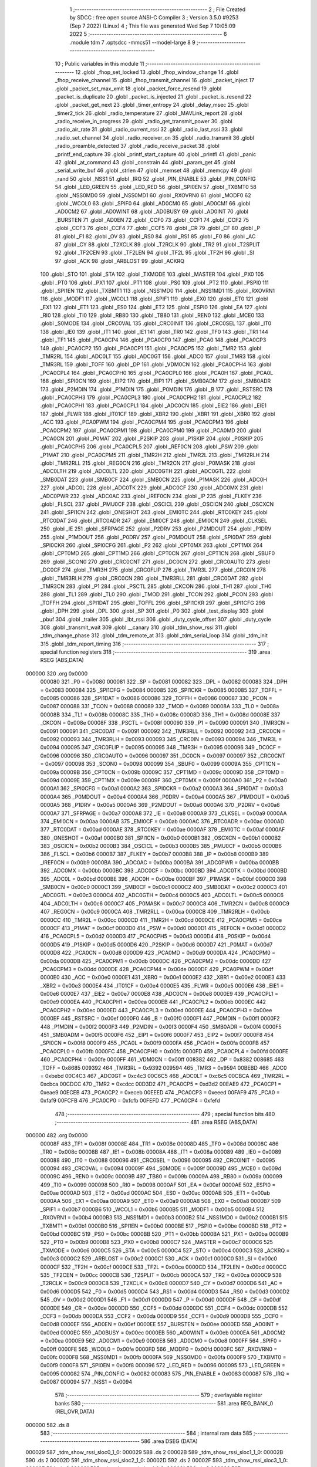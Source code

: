                                       1 ;--------------------------------------------------------
                                      2 ; File Created by SDCC : free open source ANSI-C Compiler
                                      3 ; Version 3.5.0 #9253 (Sep  7 2022) (Linux)
                                      4 ; This file was generated Wed Sep  7 10:05:09 2022
                                      5 ;--------------------------------------------------------
                                      6 	.module tdm
                                      7 	.optsdcc -mmcs51 --model-large
                                      8 	
                                      9 ;--------------------------------------------------------
                                     10 ; Public variables in this module
                                     11 ;--------------------------------------------------------
                                     12 	.globl _fhop_set_locked
                                     13 	.globl _fhop_window_change
                                     14 	.globl _fhop_receive_channel
                                     15 	.globl _fhop_transmit_channel
                                     16 	.globl _packet_inject
                                     17 	.globl _packet_set_max_xmit
                                     18 	.globl _packet_force_resend
                                     19 	.globl _packet_is_duplicate
                                     20 	.globl _packet_is_injected
                                     21 	.globl _packet_is_resend
                                     22 	.globl _packet_get_next
                                     23 	.globl _timer_entropy
                                     24 	.globl _delay_msec
                                     25 	.globl _timer2_tick
                                     26 	.globl _radio_temperature
                                     27 	.globl _MAVLink_report
                                     28 	.globl _radio_receive_in_progress
                                     29 	.globl _radio_get_transmit_power
                                     30 	.globl _radio_air_rate
                                     31 	.globl _radio_current_rssi
                                     32 	.globl _radio_last_rssi
                                     33 	.globl _radio_set_channel
                                     34 	.globl _radio_receiver_on
                                     35 	.globl _radio_transmit
                                     36 	.globl _radio_preamble_detected
                                     37 	.globl _radio_receive_packet
                                     38 	.globl _printf_end_capture
                                     39 	.globl _printf_start_capture
                                     40 	.globl _printfl
                                     41 	.globl _panic
                                     42 	.globl _at_command
                                     43 	.globl _constrain
                                     44 	.globl _param_get
                                     45 	.globl _serial_write_buf
                                     46 	.globl _strlen
                                     47 	.globl _memset
                                     48 	.globl _memcpy
                                     49 	.globl _rand
                                     50 	.globl _NSS1
                                     51 	.globl _IRQ
                                     52 	.globl _PIN_ENABLE
                                     53 	.globl _PIN_CONFIG
                                     54 	.globl _LED_GREEN
                                     55 	.globl _LED_RED
                                     56 	.globl _SPI0EN
                                     57 	.globl _TXBMT0
                                     58 	.globl _NSS0MD0
                                     59 	.globl _NSS0MD1
                                     60 	.globl _RXOVRN0
                                     61 	.globl _MODF0
                                     62 	.globl _WCOL0
                                     63 	.globl _SPIF0
                                     64 	.globl _AD0CM0
                                     65 	.globl _AD0CM1
                                     66 	.globl _AD0CM2
                                     67 	.globl _AD0WINT
                                     68 	.globl _AD0BUSY
                                     69 	.globl _AD0INT
                                     70 	.globl _BURSTEN
                                     71 	.globl _AD0EN
                                     72 	.globl _CCF0
                                     73 	.globl _CCF1
                                     74 	.globl _CCF2
                                     75 	.globl _CCF3
                                     76 	.globl _CCF4
                                     77 	.globl _CCF5
                                     78 	.globl _CR
                                     79 	.globl _CF
                                     80 	.globl _P
                                     81 	.globl _F1
                                     82 	.globl _OV
                                     83 	.globl _RS0
                                     84 	.globl _RS1
                                     85 	.globl _F0
                                     86 	.globl _AC
                                     87 	.globl _CY
                                     88 	.globl _T2XCLK
                                     89 	.globl _T2RCLK
                                     90 	.globl _TR2
                                     91 	.globl _T2SPLIT
                                     92 	.globl _TF2CEN
                                     93 	.globl _TF2LEN
                                     94 	.globl _TF2L
                                     95 	.globl _TF2H
                                     96 	.globl _SI
                                     97 	.globl _ACK
                                     98 	.globl _ARBLOST
                                     99 	.globl _ACKRQ
                                    100 	.globl _STO
                                    101 	.globl _STA
                                    102 	.globl _TXMODE
                                    103 	.globl _MASTER
                                    104 	.globl _PX0
                                    105 	.globl _PT0
                                    106 	.globl _PX1
                                    107 	.globl _PT1
                                    108 	.globl _PS0
                                    109 	.globl _PT2
                                    110 	.globl _PSPI0
                                    111 	.globl _SPI1EN
                                    112 	.globl _TXBMT1
                                    113 	.globl _NSS1MD0
                                    114 	.globl _NSS1MD1
                                    115 	.globl _RXOVRN1
                                    116 	.globl _MODF1
                                    117 	.globl _WCOL1
                                    118 	.globl _SPIF1
                                    119 	.globl _EX0
                                    120 	.globl _ET0
                                    121 	.globl _EX1
                                    122 	.globl _ET1
                                    123 	.globl _ES0
                                    124 	.globl _ET2
                                    125 	.globl _ESPI0
                                    126 	.globl _EA
                                    127 	.globl _RI0
                                    128 	.globl _TI0
                                    129 	.globl _RB80
                                    130 	.globl _TB80
                                    131 	.globl _REN0
                                    132 	.globl _MCE0
                                    133 	.globl _S0MODE
                                    134 	.globl _CRC0VAL
                                    135 	.globl _CRC0INIT
                                    136 	.globl _CRC0SEL
                                    137 	.globl _IT0
                                    138 	.globl _IE0
                                    139 	.globl _IT1
                                    140 	.globl _IE1
                                    141 	.globl _TR0
                                    142 	.globl _TF0
                                    143 	.globl _TR1
                                    144 	.globl _TF1
                                    145 	.globl _PCA0CP4
                                    146 	.globl _PCA0CP0
                                    147 	.globl _PCA0
                                    148 	.globl _PCA0CP3
                                    149 	.globl _PCA0CP2
                                    150 	.globl _PCA0CP1
                                    151 	.globl _PCA0CP5
                                    152 	.globl _TMR2
                                    153 	.globl _TMR2RL
                                    154 	.globl _ADC0LT
                                    155 	.globl _ADC0GT
                                    156 	.globl _ADC0
                                    157 	.globl _TMR3
                                    158 	.globl _TMR3RL
                                    159 	.globl _TOFF
                                    160 	.globl _DP
                                    161 	.globl _VDM0CN
                                    162 	.globl _PCA0CPH4
                                    163 	.globl _PCA0CPL4
                                    164 	.globl _PCA0CPH0
                                    165 	.globl _PCA0CPL0
                                    166 	.globl _PCA0H
                                    167 	.globl _PCA0L
                                    168 	.globl _SPI0CN
                                    169 	.globl _EIP2
                                    170 	.globl _EIP1
                                    171 	.globl _SMB0ADM
                                    172 	.globl _SMB0ADR
                                    173 	.globl _P2MDIN
                                    174 	.globl _P1MDIN
                                    175 	.globl _P0MDIN
                                    176 	.globl _B
                                    177 	.globl _RSTSRC
                                    178 	.globl _PCA0CPH3
                                    179 	.globl _PCA0CPL3
                                    180 	.globl _PCA0CPH2
                                    181 	.globl _PCA0CPL2
                                    182 	.globl _PCA0CPH1
                                    183 	.globl _PCA0CPL1
                                    184 	.globl _ADC0CN
                                    185 	.globl _EIE2
                                    186 	.globl _EIE1
                                    187 	.globl _FLWR
                                    188 	.globl _IT01CF
                                    189 	.globl _XBR2
                                    190 	.globl _XBR1
                                    191 	.globl _XBR0
                                    192 	.globl _ACC
                                    193 	.globl _PCA0PWM
                                    194 	.globl _PCA0CPM4
                                    195 	.globl _PCA0CPM3
                                    196 	.globl _PCA0CPM2
                                    197 	.globl _PCA0CPM1
                                    198 	.globl _PCA0CPM0
                                    199 	.globl _PCA0MD
                                    200 	.globl _PCA0CN
                                    201 	.globl _P0MAT
                                    202 	.globl _P2SKIP
                                    203 	.globl _P1SKIP
                                    204 	.globl _P0SKIP
                                    205 	.globl _PCA0CPH5
                                    206 	.globl _PCA0CPL5
                                    207 	.globl _REF0CN
                                    208 	.globl _PSW
                                    209 	.globl _P1MAT
                                    210 	.globl _PCA0CPM5
                                    211 	.globl _TMR2H
                                    212 	.globl _TMR2L
                                    213 	.globl _TMR2RLH
                                    214 	.globl _TMR2RLL
                                    215 	.globl _REG0CN
                                    216 	.globl _TMR2CN
                                    217 	.globl _P0MASK
                                    218 	.globl _ADC0LTH
                                    219 	.globl _ADC0LTL
                                    220 	.globl _ADC0GTH
                                    221 	.globl _ADC0GTL
                                    222 	.globl _SMB0DAT
                                    223 	.globl _SMB0CF
                                    224 	.globl _SMB0CN
                                    225 	.globl _P1MASK
                                    226 	.globl _ADC0H
                                    227 	.globl _ADC0L
                                    228 	.globl _ADC0TK
                                    229 	.globl _ADC0CF
                                    230 	.globl _ADC0MX
                                    231 	.globl _ADC0PWR
                                    232 	.globl _ADC0AC
                                    233 	.globl _IREF0CN
                                    234 	.globl _IP
                                    235 	.globl _FLKEY
                                    236 	.globl _FLSCL
                                    237 	.globl _PMU0CF
                                    238 	.globl _OSCICL
                                    239 	.globl _OSCICN
                                    240 	.globl _OSCXCN
                                    241 	.globl _SPI1CN
                                    242 	.globl _ONESHOT
                                    243 	.globl _EMI0TC
                                    244 	.globl _RTC0KEY
                                    245 	.globl _RTC0DAT
                                    246 	.globl _RTC0ADR
                                    247 	.globl _EMI0CF
                                    248 	.globl _EMI0CN
                                    249 	.globl _CLKSEL
                                    250 	.globl _IE
                                    251 	.globl _SFRPAGE
                                    252 	.globl _P2DRV
                                    253 	.globl _P2MDOUT
                                    254 	.globl _P1DRV
                                    255 	.globl _P1MDOUT
                                    256 	.globl _P0DRV
                                    257 	.globl _P0MDOUT
                                    258 	.globl _SPI0DAT
                                    259 	.globl _SPI0CKR
                                    260 	.globl _SPI0CFG
                                    261 	.globl _P2
                                    262 	.globl _CPT0MX
                                    263 	.globl _CPT1MX
                                    264 	.globl _CPT0MD
                                    265 	.globl _CPT1MD
                                    266 	.globl _CPT0CN
                                    267 	.globl _CPT1CN
                                    268 	.globl _SBUF0
                                    269 	.globl _SCON0
                                    270 	.globl _CRC0CNT
                                    271 	.globl _DC0CN
                                    272 	.globl _CRC0AUTO
                                    273 	.globl _DC0CF
                                    274 	.globl _TMR3H
                                    275 	.globl _CRC0FLIP
                                    276 	.globl _TMR3L
                                    277 	.globl _CRC0IN
                                    278 	.globl _TMR3RLH
                                    279 	.globl _CRC0CN
                                    280 	.globl _TMR3RLL
                                    281 	.globl _CRC0DAT
                                    282 	.globl _TMR3CN
                                    283 	.globl _P1
                                    284 	.globl _PSCTL
                                    285 	.globl _CKCON
                                    286 	.globl _TH1
                                    287 	.globl _TH0
                                    288 	.globl _TL1
                                    289 	.globl _TL0
                                    290 	.globl _TMOD
                                    291 	.globl _TCON
                                    292 	.globl _PCON
                                    293 	.globl _TOFFH
                                    294 	.globl _SPI1DAT
                                    295 	.globl _TOFFL
                                    296 	.globl _SPI1CKR
                                    297 	.globl _SPI1CFG
                                    298 	.globl _DPH
                                    299 	.globl _DPL
                                    300 	.globl _SP
                                    301 	.globl _P0
                                    302 	.globl _test_display
                                    303 	.globl _pbuf
                                    304 	.globl _trailer
                                    305 	.globl _lbt_rssi
                                    306 	.globl _duty_cycle_offset
                                    307 	.globl _duty_cycle
                                    308 	.globl _transmit_wait
                                    309 	.globl __canary
                                    310 	.globl _tdm_show_rssi
                                    311 	.globl _tdm_change_phase
                                    312 	.globl _tdm_remote_at
                                    313 	.globl _tdm_serial_loop
                                    314 	.globl _tdm_init
                                    315 	.globl _tdm_report_timing
                                    316 ;--------------------------------------------------------
                                    317 ; special function registers
                                    318 ;--------------------------------------------------------
                                    319 	.area RSEG    (ABS,DATA)
      000000                        320 	.org 0x0000
                           000080   321 _P0	=	0x0080
                           000081   322 _SP	=	0x0081
                           000082   323 _DPL	=	0x0082
                           000083   324 _DPH	=	0x0083
                           000084   325 _SPI1CFG	=	0x0084
                           000085   326 _SPI1CKR	=	0x0085
                           000085   327 _TOFFL	=	0x0085
                           000086   328 _SPI1DAT	=	0x0086
                           000086   329 _TOFFH	=	0x0086
                           000087   330 _PCON	=	0x0087
                           000088   331 _TCON	=	0x0088
                           000089   332 _TMOD	=	0x0089
                           00008A   333 _TL0	=	0x008a
                           00008B   334 _TL1	=	0x008b
                           00008C   335 _TH0	=	0x008c
                           00008D   336 _TH1	=	0x008d
                           00008E   337 _CKCON	=	0x008e
                           00008F   338 _PSCTL	=	0x008f
                           000090   339 _P1	=	0x0090
                           000091   340 _TMR3CN	=	0x0091
                           000091   341 _CRC0DAT	=	0x0091
                           000092   342 _TMR3RLL	=	0x0092
                           000092   343 _CRC0CN	=	0x0092
                           000093   344 _TMR3RLH	=	0x0093
                           000093   345 _CRC0IN	=	0x0093
                           000094   346 _TMR3L	=	0x0094
                           000095   347 _CRC0FLIP	=	0x0095
                           000095   348 _TMR3H	=	0x0095
                           000096   349 _DC0CF	=	0x0096
                           000096   350 _CRC0AUTO	=	0x0096
                           000097   351 _DC0CN	=	0x0097
                           000097   352 _CRC0CNT	=	0x0097
                           000098   353 _SCON0	=	0x0098
                           000099   354 _SBUF0	=	0x0099
                           00009A   355 _CPT1CN	=	0x009a
                           00009B   356 _CPT0CN	=	0x009b
                           00009C   357 _CPT1MD	=	0x009c
                           00009D   358 _CPT0MD	=	0x009d
                           00009E   359 _CPT1MX	=	0x009e
                           00009F   360 _CPT0MX	=	0x009f
                           0000A0   361 _P2	=	0x00a0
                           0000A1   362 _SPI0CFG	=	0x00a1
                           0000A2   363 _SPI0CKR	=	0x00a2
                           0000A3   364 _SPI0DAT	=	0x00a3
                           0000A4   365 _P0MDOUT	=	0x00a4
                           0000A4   366 _P0DRV	=	0x00a4
                           0000A5   367 _P1MDOUT	=	0x00a5
                           0000A5   368 _P1DRV	=	0x00a5
                           0000A6   369 _P2MDOUT	=	0x00a6
                           0000A6   370 _P2DRV	=	0x00a6
                           0000A7   371 _SFRPAGE	=	0x00a7
                           0000A8   372 _IE	=	0x00a8
                           0000A9   373 _CLKSEL	=	0x00a9
                           0000AA   374 _EMI0CN	=	0x00aa
                           0000AB   375 _EMI0CF	=	0x00ab
                           0000AC   376 _RTC0ADR	=	0x00ac
                           0000AD   377 _RTC0DAT	=	0x00ad
                           0000AE   378 _RTC0KEY	=	0x00ae
                           0000AF   379 _EMI0TC	=	0x00af
                           0000AF   380 _ONESHOT	=	0x00af
                           0000B0   381 _SPI1CN	=	0x00b0
                           0000B1   382 _OSCXCN	=	0x00b1
                           0000B2   383 _OSCICN	=	0x00b2
                           0000B3   384 _OSCICL	=	0x00b3
                           0000B5   385 _PMU0CF	=	0x00b5
                           0000B6   386 _FLSCL	=	0x00b6
                           0000B7   387 _FLKEY	=	0x00b7
                           0000B8   388 _IP	=	0x00b8
                           0000B9   389 _IREF0CN	=	0x00b9
                           0000BA   390 _ADC0AC	=	0x00ba
                           0000BA   391 _ADC0PWR	=	0x00ba
                           0000BB   392 _ADC0MX	=	0x00bb
                           0000BC   393 _ADC0CF	=	0x00bc
                           0000BD   394 _ADC0TK	=	0x00bd
                           0000BD   395 _ADC0L	=	0x00bd
                           0000BE   396 _ADC0H	=	0x00be
                           0000BF   397 _P1MASK	=	0x00bf
                           0000C0   398 _SMB0CN	=	0x00c0
                           0000C1   399 _SMB0CF	=	0x00c1
                           0000C2   400 _SMB0DAT	=	0x00c2
                           0000C3   401 _ADC0GTL	=	0x00c3
                           0000C4   402 _ADC0GTH	=	0x00c4
                           0000C5   403 _ADC0LTL	=	0x00c5
                           0000C6   404 _ADC0LTH	=	0x00c6
                           0000C7   405 _P0MASK	=	0x00c7
                           0000C8   406 _TMR2CN	=	0x00c8
                           0000C9   407 _REG0CN	=	0x00c9
                           0000CA   408 _TMR2RLL	=	0x00ca
                           0000CB   409 _TMR2RLH	=	0x00cb
                           0000CC   410 _TMR2L	=	0x00cc
                           0000CD   411 _TMR2H	=	0x00cd
                           0000CE   412 _PCA0CPM5	=	0x00ce
                           0000CF   413 _P1MAT	=	0x00cf
                           0000D0   414 _PSW	=	0x00d0
                           0000D1   415 _REF0CN	=	0x00d1
                           0000D2   416 _PCA0CPL5	=	0x00d2
                           0000D3   417 _PCA0CPH5	=	0x00d3
                           0000D4   418 _P0SKIP	=	0x00d4
                           0000D5   419 _P1SKIP	=	0x00d5
                           0000D6   420 _P2SKIP	=	0x00d6
                           0000D7   421 _P0MAT	=	0x00d7
                           0000D8   422 _PCA0CN	=	0x00d8
                           0000D9   423 _PCA0MD	=	0x00d9
                           0000DA   424 _PCA0CPM0	=	0x00da
                           0000DB   425 _PCA0CPM1	=	0x00db
                           0000DC   426 _PCA0CPM2	=	0x00dc
                           0000DD   427 _PCA0CPM3	=	0x00dd
                           0000DE   428 _PCA0CPM4	=	0x00de
                           0000DF   429 _PCA0PWM	=	0x00df
                           0000E0   430 _ACC	=	0x00e0
                           0000E1   431 _XBR0	=	0x00e1
                           0000E2   432 _XBR1	=	0x00e2
                           0000E3   433 _XBR2	=	0x00e3
                           0000E4   434 _IT01CF	=	0x00e4
                           0000E5   435 _FLWR	=	0x00e5
                           0000E6   436 _EIE1	=	0x00e6
                           0000E7   437 _EIE2	=	0x00e7
                           0000E8   438 _ADC0CN	=	0x00e8
                           0000E9   439 _PCA0CPL1	=	0x00e9
                           0000EA   440 _PCA0CPH1	=	0x00ea
                           0000EB   441 _PCA0CPL2	=	0x00eb
                           0000EC   442 _PCA0CPH2	=	0x00ec
                           0000ED   443 _PCA0CPL3	=	0x00ed
                           0000EE   444 _PCA0CPH3	=	0x00ee
                           0000EF   445 _RSTSRC	=	0x00ef
                           0000F0   446 _B	=	0x00f0
                           0000F1   447 _P0MDIN	=	0x00f1
                           0000F2   448 _P1MDIN	=	0x00f2
                           0000F3   449 _P2MDIN	=	0x00f3
                           0000F4   450 _SMB0ADR	=	0x00f4
                           0000F5   451 _SMB0ADM	=	0x00f5
                           0000F6   452 _EIP1	=	0x00f6
                           0000F7   453 _EIP2	=	0x00f7
                           0000F8   454 _SPI0CN	=	0x00f8
                           0000F9   455 _PCA0L	=	0x00f9
                           0000FA   456 _PCA0H	=	0x00fa
                           0000FB   457 _PCA0CPL0	=	0x00fb
                           0000FC   458 _PCA0CPH0	=	0x00fc
                           0000FD   459 _PCA0CPL4	=	0x00fd
                           0000FE   460 _PCA0CPH4	=	0x00fe
                           0000FF   461 _VDM0CN	=	0x00ff
                           008382   462 _DP	=	0x8382
                           008685   463 _TOFF	=	0x8685
                           009392   464 _TMR3RL	=	0x9392
                           009594   465 _TMR3	=	0x9594
                           00BEBD   466 _ADC0	=	0xbebd
                           00C4C3   467 _ADC0GT	=	0xc4c3
                           00C6C5   468 _ADC0LT	=	0xc6c5
                           00CBCA   469 _TMR2RL	=	0xcbca
                           00CDCC   470 _TMR2	=	0xcdcc
                           00D3D2   471 _PCA0CP5	=	0xd3d2
                           00EAE9   472 _PCA0CP1	=	0xeae9
                           00ECEB   473 _PCA0CP2	=	0xeceb
                           00EEED   474 _PCA0CP3	=	0xeeed
                           00FAF9   475 _PCA0	=	0xfaf9
                           00FCFB   476 _PCA0CP0	=	0xfcfb
                           00FEFD   477 _PCA0CP4	=	0xfefd
                                    478 ;--------------------------------------------------------
                                    479 ; special function bits
                                    480 ;--------------------------------------------------------
                                    481 	.area RSEG    (ABS,DATA)
      000000                        482 	.org 0x0000
                           00008F   483 _TF1	=	0x008f
                           00008E   484 _TR1	=	0x008e
                           00008D   485 _TF0	=	0x008d
                           00008C   486 _TR0	=	0x008c
                           00008B   487 _IE1	=	0x008b
                           00008A   488 _IT1	=	0x008a
                           000089   489 _IE0	=	0x0089
                           000088   490 _IT0	=	0x0088
                           000096   491 _CRC0SEL	=	0x0096
                           000095   492 _CRC0INIT	=	0x0095
                           000094   493 _CRC0VAL	=	0x0094
                           00009F   494 _S0MODE	=	0x009f
                           00009D   495 _MCE0	=	0x009d
                           00009C   496 _REN0	=	0x009c
                           00009B   497 _TB80	=	0x009b
                           00009A   498 _RB80	=	0x009a
                           000099   499 _TI0	=	0x0099
                           000098   500 _RI0	=	0x0098
                           0000AF   501 _EA	=	0x00af
                           0000AE   502 _ESPI0	=	0x00ae
                           0000AD   503 _ET2	=	0x00ad
                           0000AC   504 _ES0	=	0x00ac
                           0000AB   505 _ET1	=	0x00ab
                           0000AA   506 _EX1	=	0x00aa
                           0000A9   507 _ET0	=	0x00a9
                           0000A8   508 _EX0	=	0x00a8
                           0000B7   509 _SPIF1	=	0x00b7
                           0000B6   510 _WCOL1	=	0x00b6
                           0000B5   511 _MODF1	=	0x00b5
                           0000B4   512 _RXOVRN1	=	0x00b4
                           0000B3   513 _NSS1MD1	=	0x00b3
                           0000B2   514 _NSS1MD0	=	0x00b2
                           0000B1   515 _TXBMT1	=	0x00b1
                           0000B0   516 _SPI1EN	=	0x00b0
                           0000BE   517 _PSPI0	=	0x00be
                           0000BD   518 _PT2	=	0x00bd
                           0000BC   519 _PS0	=	0x00bc
                           0000BB   520 _PT1	=	0x00bb
                           0000BA   521 _PX1	=	0x00ba
                           0000B9   522 _PT0	=	0x00b9
                           0000B8   523 _PX0	=	0x00b8
                           0000C7   524 _MASTER	=	0x00c7
                           0000C6   525 _TXMODE	=	0x00c6
                           0000C5   526 _STA	=	0x00c5
                           0000C4   527 _STO	=	0x00c4
                           0000C3   528 _ACKRQ	=	0x00c3
                           0000C2   529 _ARBLOST	=	0x00c2
                           0000C1   530 _ACK	=	0x00c1
                           0000C0   531 _SI	=	0x00c0
                           0000CF   532 _TF2H	=	0x00cf
                           0000CE   533 _TF2L	=	0x00ce
                           0000CD   534 _TF2LEN	=	0x00cd
                           0000CC   535 _TF2CEN	=	0x00cc
                           0000CB   536 _T2SPLIT	=	0x00cb
                           0000CA   537 _TR2	=	0x00ca
                           0000C9   538 _T2RCLK	=	0x00c9
                           0000C8   539 _T2XCLK	=	0x00c8
                           0000D7   540 _CY	=	0x00d7
                           0000D6   541 _AC	=	0x00d6
                           0000D5   542 _F0	=	0x00d5
                           0000D4   543 _RS1	=	0x00d4
                           0000D3   544 _RS0	=	0x00d3
                           0000D2   545 _OV	=	0x00d2
                           0000D1   546 _F1	=	0x00d1
                           0000D0   547 _P	=	0x00d0
                           0000DF   548 _CF	=	0x00df
                           0000DE   549 _CR	=	0x00de
                           0000DD   550 _CCF5	=	0x00dd
                           0000DC   551 _CCF4	=	0x00dc
                           0000DB   552 _CCF3	=	0x00db
                           0000DA   553 _CCF2	=	0x00da
                           0000D9   554 _CCF1	=	0x00d9
                           0000D8   555 _CCF0	=	0x00d8
                           0000EF   556 _AD0EN	=	0x00ef
                           0000EE   557 _BURSTEN	=	0x00ee
                           0000ED   558 _AD0INT	=	0x00ed
                           0000EC   559 _AD0BUSY	=	0x00ec
                           0000EB   560 _AD0WINT	=	0x00eb
                           0000EA   561 _AD0CM2	=	0x00ea
                           0000E9   562 _AD0CM1	=	0x00e9
                           0000E8   563 _AD0CM0	=	0x00e8
                           0000FF   564 _SPIF0	=	0x00ff
                           0000FE   565 _WCOL0	=	0x00fe
                           0000FD   566 _MODF0	=	0x00fd
                           0000FC   567 _RXOVRN0	=	0x00fc
                           0000FB   568 _NSS0MD1	=	0x00fb
                           0000FA   569 _NSS0MD0	=	0x00fa
                           0000F9   570 _TXBMT0	=	0x00f9
                           0000F8   571 _SPI0EN	=	0x00f8
                           000096   572 _LED_RED	=	0x0096
                           000095   573 _LED_GREEN	=	0x0095
                           000082   574 _PIN_CONFIG	=	0x0082
                           000083   575 _PIN_ENABLE	=	0x0083
                           000087   576 _IRQ	=	0x0087
                           000094   577 _NSS1	=	0x0094
                                    578 ;--------------------------------------------------------
                                    579 ; overlayable register banks
                                    580 ;--------------------------------------------------------
                                    581 	.area REG_BANK_0	(REL,OVR,DATA)
      000000                        582 	.ds 8
                                    583 ;--------------------------------------------------------
                                    584 ; internal ram data
                                    585 ;--------------------------------------------------------
                                    586 	.area DSEG    (DATA)
      000029                        587 _tdm_show_rssi_sloc0_1_0:
      000029                        588 	.ds 2
      00002B                        589 _tdm_show_rssi_sloc1_1_0:
      00002B                        590 	.ds 2
      00002D                        591 _tdm_show_rssi_sloc2_1_0:
      00002D                        592 	.ds 2
      00002F                        593 _tdm_show_rssi_sloc3_1_0:
      00002F                        594 	.ds 2
      000031                        595 _tdm_show_rssi_sloc4_1_0:
      000031                        596 	.ds 2
      000033                        597 _sync_tx_windows_old_state_1_162:
      000033                        598 	.ds 1
      000034                        599 _tdm_state_update_sloc0_1_0:
      000034                        600 	.ds 2
      000036                        601 _tdm_state_update_sloc1_1_0:
      000036                        602 	.ds 4
      00003A                        603 _tdm_state_update_sloc2_1_0:
      00003A                        604 	.ds 4
      00003E                        605 _tdm_init_sloc0_1_0:
      00003E                        606 	.ds 4
                                    607 ;--------------------------------------------------------
                                    608 ; overlayable items in internal ram 
                                    609 ;--------------------------------------------------------
                                    610 ;--------------------------------------------------------
                                    611 ; indirectly addressable internal ram data
                                    612 ;--------------------------------------------------------
                                    613 	.area ISEG    (DATA)
                           0000FF   614 __canary	=	0x00ff
                                    615 ;--------------------------------------------------------
                                    616 ; absolute internal ram data
                                    617 ;--------------------------------------------------------
                                    618 	.area IABS    (ABS,DATA)
                                    619 	.area IABS    (ABS,DATA)
                                    620 ;--------------------------------------------------------
                                    621 ; bit data
                                    622 ;--------------------------------------------------------
                                    623 	.area BSEG    (BIT)
      00000E                        624 _bonus_transmit:
      00000E                        625 	.ds 1
      00000F                        626 _transmit_yield:
      00000F                        627 	.ds 1
      000010                        628 _blink_state:
      000010                        629 	.ds 1
      000011                        630 _received_packet:
      000011                        631 	.ds 1
      000012                        632 _duty_cycle_wait:
      000012                        633 	.ds 1
      000013                        634 _send_statistics:
      000013                        635 	.ds 1
      000014                        636 _send_at_command:
      000014                        637 	.ds 1
      000015                        638 _sync_tx_windows_sloc0_1_0:
      000015                        639 	.ds 1
      000016                        640 _tdm_state_update_sloc3_1_0:
      000016                        641 	.ds 1
      000017                        642 _tdm_serial_loop_sloc0_1_0:
      000017                        643 	.ds 1
                                    644 ;--------------------------------------------------------
                                    645 ; paged external ram data
                                    646 ;--------------------------------------------------------
                                    647 	.area PSEG    (PAG,XDATA)
      000016                        648 _tdm_state:
      000016                        649 	.ds 1
      000017                        650 _tdm_state_remaining:
      000017                        651 	.ds 2
      000019                        652 _tx_window_width:
      000019                        653 	.ds 2
      00001B                        654 _max_data_packet_length:
      00001B                        655 	.ds 1
      00001C                        656 _silence_period:
      00001C                        657 	.ds 2
      00001E                        658 _packet_latency:
      00001E                        659 	.ds 2
      000020                        660 _ticks_per_byte:
      000020                        661 	.ds 2
      000022                        662 _transmit_wait::
      000022                        663 	.ds 2
      000024                        664 _duty_cycle::
      000024                        665 	.ds 1
      000025                        666 _average_duty_cycle:
      000025                        667 	.ds 4
      000029                        668 _duty_cycle_offset::
      000029                        669 	.ds 1
      00002A                        670 _transmitted_ticks:
      00002A                        671 	.ds 2
      00002C                        672 _lbt_rssi::
      00002C                        673 	.ds 1
      00002D                        674 _lbt_listen_time:
      00002D                        675 	.ds 2
      00002F                        676 _lbt_min_time:
      00002F                        677 	.ds 2
      000031                        678 _lbt_rand:
      000031                        679 	.ds 2
      000033                        680 _trailer::
      000033                        681 	.ds 2
      000035                        682 _remote_at_cmd:
      000035                        683 	.ds 17
      000046                        684 _sync_tx_windows_delta_2_169:
      000046                        685 	.ds 2
      000048                        686 _tdm_serial_loop_len_1_213:
      000048                        687 	.ds 1
      000049                        688 _tdm_serial_loop_tdelta_1_213:
      000049                        689 	.ds 2
      00004B                        690 _tdm_serial_loop_last_t_1_213:
      00004B                        691 	.ds 2
      00004D                        692 _tdm_serial_loop_last_link_update_1_213:
      00004D                        693 	.ds 2
                                    694 ;--------------------------------------------------------
                                    695 ; external ram data
                                    696 ;--------------------------------------------------------
                                    697 	.area XSEG    (XDATA)
      000304                        698 _pbuf::
      000304                        699 	.ds 252
      000400                        700 _test_display::
      000400                        701 	.ds 1
      000401                        702 _link_update_unlock_count_1_192:
      000401                        703 	.ds 1
      000402                        704 _link_update_temperature_count_1_192:
      000402                        705 	.ds 1
      000403                        706 _tdm_init_i_1_253:
      000403                        707 	.ds 2
      000405                        708 _tdm_init_window_width_1_253:
      000405                        709 	.ds 4
                                    710 ;--------------------------------------------------------
                                    711 ; absolute external ram data
                                    712 ;--------------------------------------------------------
                                    713 	.area XABS    (ABS,XDATA)
                                    714 ;--------------------------------------------------------
                                    715 ; external initialized ram data
                                    716 ;--------------------------------------------------------
                                    717 	.area XISEG   (XDATA)
                                    718 	.area HOME    (CODE)
                                    719 	.area GSINIT0 (CODE)
                                    720 	.area GSINIT1 (CODE)
                                    721 	.area GSINIT2 (CODE)
                                    722 	.area GSINIT3 (CODE)
                                    723 	.area GSINIT4 (CODE)
                                    724 	.area GSINIT5 (CODE)
                                    725 	.area GSINIT  (CODE)
                                    726 	.area GSFINAL (CODE)
                                    727 	.area CSEG    (CODE)
                                    728 ;--------------------------------------------------------
                                    729 ; global & static initialisations
                                    730 ;--------------------------------------------------------
                                    731 	.area HOME    (CODE)
                                    732 	.area GSINIT  (CODE)
                                    733 	.area GSFINAL (CODE)
                                    734 	.area GSINIT  (CODE)
                                    735 ;------------------------------------------------------------
                                    736 ;Allocation info for local variables in function 'link_update'
                                    737 ;------------------------------------------------------------
                                    738 ;old_remaining             Allocated to registers r6 r7 
                                    739 ;unlock_count              Allocated with name '_link_update_unlock_count_1_192'
                                    740 ;temperature_count         Allocated with name '_link_update_temperature_count_1_192'
                                    741 ;------------------------------------------------------------
                                    742 ;	radio/tdm.c:383: static uint8_t unlock_count = 10, temperature_count;
      0004DA 90 04 01         [24]  743 	mov	dptr,#_link_update_unlock_count_1_192
      0004DD 74 0A            [12]  744 	mov	a,#0x0A
      0004DF F0               [24]  745 	movx	@dptr,a
                                    746 ;--------------------------------------------------------
                                    747 ; Home
                                    748 ;--------------------------------------------------------
                                    749 	.area HOME    (CODE)
                                    750 	.area HOME    (CODE)
                                    751 ;--------------------------------------------------------
                                    752 ; code
                                    753 ;--------------------------------------------------------
                                    754 	.area CSEG    (CODE)
                                    755 ;------------------------------------------------------------
                                    756 ;Allocation info for local variables in function 'tdm_show_rssi'
                                    757 ;------------------------------------------------------------
                                    758 ;sloc0                     Allocated with name '_tdm_show_rssi_sloc0_1_0'
                                    759 ;sloc1                     Allocated with name '_tdm_show_rssi_sloc1_1_0'
                                    760 ;sloc2                     Allocated with name '_tdm_show_rssi_sloc2_1_0'
                                    761 ;sloc3                     Allocated with name '_tdm_show_rssi_sloc3_1_0'
                                    762 ;sloc4                     Allocated with name '_tdm_show_rssi_sloc4_1_0'
                                    763 ;------------------------------------------------------------
                                    764 ;	radio/tdm.c:162: tdm_show_rssi(void)
                                    765 ;	-----------------------------------------
                                    766 ;	 function tdm_show_rssi
                                    767 ;	-----------------------------------------
      001365                        768 _tdm_show_rssi:
                           000007   769 	ar7 = 0x07
                           000006   770 	ar6 = 0x06
                           000005   771 	ar5 = 0x05
                           000004   772 	ar4 = 0x04
                           000003   773 	ar3 = 0x03
                           000002   774 	ar2 = 0x02
                           000001   775 	ar1 = 0x01
                           000000   776 	ar0 = 0x00
                                    777 ;	radio/tdm.c:164: printf("L/R RSSI: %u/%u  L/R noise: %u/%u pkts: %u ",
      001365 78 9A            [12]  778 	mov	r0,#(_statistics + 0x0002)
      001367 E2               [24]  779 	movx	a,@r0
      001368 FE               [12]  780 	mov	r6,a
      001369 08               [12]  781 	inc	r0
      00136A E2               [24]  782 	movx	a,@r0
      00136B FF               [12]  783 	mov	r7,a
      00136C 78 9D            [12]  784 	mov	r0,#(_remote_statistics + 0x0001)
      00136E E2               [24]  785 	movx	a,@r0
      00136F FD               [12]  786 	mov	r5,a
      001370 7C 00            [12]  787 	mov	r4,#0x00
      001372 78 99            [12]  788 	mov	r0,#(_statistics + 0x0001)
      001374 E2               [24]  789 	movx	a,@r0
      001375 FB               [12]  790 	mov	r3,a
      001376 8B 29            [24]  791 	mov	_tdm_show_rssi_sloc0_1_0,r3
                                    792 ;	1-genFromRTrack replaced	mov	(_tdm_show_rssi_sloc0_1_0 + 1),#0x00
      001378 8C 2A            [24]  793 	mov	(_tdm_show_rssi_sloc0_1_0 + 1),r4
      00137A 78 9C            [12]  794 	mov	r0,#_remote_statistics
      00137C E2               [24]  795 	movx	a,@r0
      00137D FB               [12]  796 	mov	r3,a
      00137E 8B 2B            [24]  797 	mov	_tdm_show_rssi_sloc1_1_0,r3
                                    798 ;	1-genFromRTrack replaced	mov	(_tdm_show_rssi_sloc1_1_0 + 1),#0x00
      001380 8C 2C            [24]  799 	mov	(_tdm_show_rssi_sloc1_1_0 + 1),r4
      001382 78 98            [12]  800 	mov	r0,#_statistics
      001384 E2               [24]  801 	movx	a,@r0
      001385 FB               [12]  802 	mov	r3,a
      001386 7A 00            [12]  803 	mov	r2,#0x00
      001388 C0 06            [24]  804 	push	ar6
      00138A C0 07            [24]  805 	push	ar7
      00138C C0 05            [24]  806 	push	ar5
      00138E C0 04            [24]  807 	push	ar4
      001390 C0 29            [24]  808 	push	_tdm_show_rssi_sloc0_1_0
      001392 C0 2A            [24]  809 	push	(_tdm_show_rssi_sloc0_1_0 + 1)
      001394 C0 2B            [24]  810 	push	_tdm_show_rssi_sloc1_1_0
      001396 C0 2C            [24]  811 	push	(_tdm_show_rssi_sloc1_1_0 + 1)
      001398 C0 03            [24]  812 	push	ar3
      00139A C0 02            [24]  813 	push	ar2
      00139C 74 54            [12]  814 	mov	a,#___str_0
      00139E C0 E0            [24]  815 	push	acc
      0013A0 74 67            [12]  816 	mov	a,#(___str_0 >> 8)
      0013A2 C0 E0            [24]  817 	push	acc
      0013A4 74 80            [12]  818 	mov	a,#0x80
      0013A6 C0 E0            [24]  819 	push	acc
      0013A8 12 11 8F         [24]  820 	lcall	_printfl
      0013AB E5 81            [12]  821 	mov	a,sp
      0013AD 24 F3            [12]  822 	add	a,#0xf3
      0013AF F5 81            [12]  823 	mov	sp,a
                                    824 ;	radio/tdm.c:173: printf(" txe=%u rxe=%u stx=%u srx=%u ecc=%u/%u temp=%d dco=%u\n",
      0013B1 78 29            [12]  825 	mov	r0,#_duty_cycle_offset
      0013B3 E2               [24]  826 	movx	a,@r0
      0013B4 FE               [12]  827 	mov	r6,a
      0013B5 7F 00            [12]  828 	mov	r7,#0x00
      0013B7 C0 07            [24]  829 	push	ar7
      0013B9 C0 06            [24]  830 	push	ar6
      0013BB 12 36 8C         [24]  831 	lcall	_radio_temperature
      0013BE AC 82            [24]  832 	mov	r4,dpl
      0013C0 AD 83            [24]  833 	mov	r5,dph
      0013C2 D0 06            [24]  834 	pop	ar6
      0013C4 D0 07            [24]  835 	pop	ar7
      0013C6 78 96            [12]  836 	mov	r0,#(_errors + 0x000a)
      0013C8 E2               [24]  837 	movx	a,@r0
      0013C9 F5 2B            [12]  838 	mov	_tdm_show_rssi_sloc1_1_0,a
      0013CB 08               [12]  839 	inc	r0
      0013CC E2               [24]  840 	movx	a,@r0
      0013CD F5 2C            [12]  841 	mov	(_tdm_show_rssi_sloc1_1_0 + 1),a
      0013CF 78 94            [12]  842 	mov	r0,#(_errors + 0x0008)
      0013D1 E2               [24]  843 	movx	a,@r0
      0013D2 F5 29            [12]  844 	mov	_tdm_show_rssi_sloc0_1_0,a
      0013D4 08               [12]  845 	inc	r0
      0013D5 E2               [24]  846 	movx	a,@r0
      0013D6 F5 2A            [12]  847 	mov	(_tdm_show_rssi_sloc0_1_0 + 1),a
      0013D8 78 92            [12]  848 	mov	r0,#(_errors + 0x0006)
      0013DA E2               [24]  849 	movx	a,@r0
      0013DB F5 2D            [12]  850 	mov	_tdm_show_rssi_sloc2_1_0,a
      0013DD 08               [12]  851 	inc	r0
      0013DE E2               [24]  852 	movx	a,@r0
      0013DF F5 2E            [12]  853 	mov	(_tdm_show_rssi_sloc2_1_0 + 1),a
      0013E1 78 90            [12]  854 	mov	r0,#(_errors + 0x0004)
      0013E3 E2               [24]  855 	movx	a,@r0
      0013E4 F5 2F            [12]  856 	mov	_tdm_show_rssi_sloc3_1_0,a
      0013E6 08               [12]  857 	inc	r0
      0013E7 E2               [24]  858 	movx	a,@r0
      0013E8 F5 30            [12]  859 	mov	(_tdm_show_rssi_sloc3_1_0 + 1),a
      0013EA 78 8C            [12]  860 	mov	r0,#_errors
      0013EC E2               [24]  861 	movx	a,@r0
      0013ED F5 31            [12]  862 	mov	_tdm_show_rssi_sloc4_1_0,a
      0013EF 08               [12]  863 	inc	r0
      0013F0 E2               [24]  864 	movx	a,@r0
      0013F1 F5 32            [12]  865 	mov	(_tdm_show_rssi_sloc4_1_0 + 1),a
      0013F3 78 8E            [12]  866 	mov	r0,#(_errors + 0x0002)
      0013F5 E2               [24]  867 	movx	a,@r0
      0013F6 FA               [12]  868 	mov	r2,a
      0013F7 08               [12]  869 	inc	r0
      0013F8 E2               [24]  870 	movx	a,@r0
      0013F9 FB               [12]  871 	mov	r3,a
      0013FA C0 06            [24]  872 	push	ar6
      0013FC C0 07            [24]  873 	push	ar7
      0013FE C0 04            [24]  874 	push	ar4
      001400 C0 05            [24]  875 	push	ar5
      001402 C0 2B            [24]  876 	push	_tdm_show_rssi_sloc1_1_0
      001404 C0 2C            [24]  877 	push	(_tdm_show_rssi_sloc1_1_0 + 1)
      001406 C0 29            [24]  878 	push	_tdm_show_rssi_sloc0_1_0
      001408 C0 2A            [24]  879 	push	(_tdm_show_rssi_sloc0_1_0 + 1)
      00140A C0 2D            [24]  880 	push	_tdm_show_rssi_sloc2_1_0
      00140C C0 2E            [24]  881 	push	(_tdm_show_rssi_sloc2_1_0 + 1)
      00140E C0 2F            [24]  882 	push	_tdm_show_rssi_sloc3_1_0
      001410 C0 30            [24]  883 	push	(_tdm_show_rssi_sloc3_1_0 + 1)
      001412 C0 31            [24]  884 	push	_tdm_show_rssi_sloc4_1_0
      001414 C0 32            [24]  885 	push	(_tdm_show_rssi_sloc4_1_0 + 1)
      001416 C0 02            [24]  886 	push	ar2
      001418 C0 03            [24]  887 	push	ar3
      00141A 74 80            [12]  888 	mov	a,#___str_1
      00141C C0 E0            [24]  889 	push	acc
      00141E 74 67            [12]  890 	mov	a,#(___str_1 >> 8)
      001420 C0 E0            [24]  891 	push	acc
      001422 74 80            [12]  892 	mov	a,#0x80
      001424 C0 E0            [24]  893 	push	acc
      001426 12 11 8F         [24]  894 	lcall	_printfl
      001429 E5 81            [12]  895 	mov	a,sp
      00142B 24 ED            [12]  896 	add	a,#0xed
      00142D F5 81            [12]  897 	mov	sp,a
                                    898 ;	radio/tdm.c:186: statistics.receive_count = 0;
      00142F 78 9A            [12]  899 	mov	r0,#(_statistics + 0x0002)
      001431 E4               [12]  900 	clr	a
      001432 F2               [24]  901 	movx	@r0,a
      001433 08               [12]  902 	inc	r0
      001434 F2               [24]  903 	movx	@r0,a
      001435 22               [24]  904 	ret
                                    905 ;------------------------------------------------------------
                                    906 ;Allocation info for local variables in function 'display_test_output'
                                    907 ;------------------------------------------------------------
                                    908 ;	radio/tdm.c:192: display_test_output(void)
                                    909 ;	-----------------------------------------
                                    910 ;	 function display_test_output
                                    911 ;	-----------------------------------------
      001436                        912 _display_test_output:
                                    913 ;	radio/tdm.c:194: if (test_display & AT_TEST_RSSI) {
      001436 90 04 00         [24]  914 	mov	dptr,#_test_display
      001439 E0               [24]  915 	movx	a,@dptr
      00143A FF               [12]  916 	mov	r7,a
      00143B 30 E0 03         [24]  917 	jnb	acc.0,00103$
                                    918 ;	radio/tdm.c:195: tdm_show_rssi();
      00143E 02 13 65         [24]  919 	ljmp	_tdm_show_rssi
      001441                        920 00103$:
      001441 22               [24]  921 	ret
                                    922 ;------------------------------------------------------------
                                    923 ;Allocation info for local variables in function 'flight_time_estimate'
                                    924 ;------------------------------------------------------------
                                    925 ;	radio/tdm.c:205: static uint16_t flight_time_estimate(__pdata uint8_t packet_len)
                                    926 ;	-----------------------------------------
                                    927 ;	 function flight_time_estimate
                                    928 ;	-----------------------------------------
      001442                        929 _flight_time_estimate:
      001442 AF 82            [24]  930 	mov	r7,dpl
                                    931 ;	radio/tdm.c:207: return packet_latency + (packet_len * ticks_per_byte);
      001444 7E 00            [12]  932 	mov	r6,#0x00
      001446 78 20            [12]  933 	mov	r0,#_ticks_per_byte
      001448 90 05 E4         [24]  934 	mov	dptr,#__mulint_PARM_2
      00144B E2               [24]  935 	movx	a,@r0
      00144C F0               [24]  936 	movx	@dptr,a
      00144D 08               [12]  937 	inc	r0
      00144E E2               [24]  938 	movx	a,@r0
      00144F A3               [24]  939 	inc	dptr
      001450 F0               [24]  940 	movx	@dptr,a
      001451 8F 82            [24]  941 	mov	dpl,r7
      001453 8E 83            [24]  942 	mov	dph,r6
      001455 12 5D A0         [24]  943 	lcall	__mulint
      001458 AE 82            [24]  944 	mov	r6,dpl
      00145A AF 83            [24]  945 	mov	r7,dph
      00145C 78 1E            [12]  946 	mov	r0,#_packet_latency
      00145E E2               [24]  947 	movx	a,@r0
      00145F 2E               [12]  948 	add	a,r6
      001460 FE               [12]  949 	mov	r6,a
      001461 08               [12]  950 	inc	r0
      001462 E2               [24]  951 	movx	a,@r0
      001463 3F               [12]  952 	addc	a,r7
      001464 8E 82            [24]  953 	mov	dpl,r6
      001466 F5 83            [12]  954 	mov	dph,a
      001468 22               [24]  955 	ret
                                    956 ;------------------------------------------------------------
                                    957 ;Allocation info for local variables in function 'sync_tx_windows'
                                    958 ;------------------------------------------------------------
                                    959 ;old_state                 Allocated with name '_sync_tx_windows_old_state_1_162'
                                    960 ;------------------------------------------------------------
                                    961 ;	radio/tdm.c:221: sync_tx_windows(__pdata uint8_t packet_length)
                                    962 ;	-----------------------------------------
                                    963 ;	 function sync_tx_windows
                                    964 ;	-----------------------------------------
      001469                        965 _sync_tx_windows:
      001469 AF 82            [24]  966 	mov	r7,dpl
                                    967 ;	radio/tdm.c:223: __data enum tdm_state old_state = tdm_state;
      00146B 78 16            [12]  968 	mov	r0,#_tdm_state
      00146D E2               [24]  969 	movx	a,@r0
      00146E F5 33            [12]  970 	mov	_sync_tx_windows_old_state_1_162,a
                                    971 ;	radio/tdm.c:224: __pdata uint16_t old_remaining = tdm_state_remaining;
      001470 78 17            [12]  972 	mov	r0,#_tdm_state_remaining
      001472 E2               [24]  973 	movx	a,@r0
      001473 FC               [12]  974 	mov	r4,a
      001474 08               [12]  975 	inc	r0
      001475 E2               [24]  976 	movx	a,@r0
      001476 FD               [12]  977 	mov	r5,a
                                    978 ;	radio/tdm.c:226: if (trailer.bonus) {
      001477 78 34            [12]  979 	mov	r0,#(_trailer + 0x0001)
      001479 E2               [24]  980 	movx	a,@r0
      00147A 30 E6 46         [24]  981 	jnb	acc.6,00109$
                                    982 ;	radio/tdm.c:229: if (old_state == TDM_SILENCE1) {
      00147D 74 01            [12]  983 	mov	a,#0x01
      00147F B5 33 10         [24]  984 	cjne	a,_sync_tx_windows_old_state_1_162,00106$
                                    985 ;	radio/tdm.c:235: tdm_state_remaining = silence_period;
      001482 78 1C            [12]  986 	mov	r0,#_silence_period
      001484 E2               [24]  987 	movx	a,@r0
      001485 FA               [12]  988 	mov	r2,a
      001486 08               [12]  989 	inc	r0
      001487 E2               [24]  990 	movx	a,@r0
      001488 FB               [12]  991 	mov	r3,a
      001489 78 17            [12]  992 	mov	r0,#_tdm_state_remaining
      00148B EA               [12]  993 	mov	a,r2
      00148C F2               [24]  994 	movx	@r0,a
      00148D 08               [12]  995 	inc	r0
      00148E EB               [12]  996 	mov	a,r3
      00148F F2               [24]  997 	movx	@r0,a
      001490 80 46            [24]  998 	sjmp	00110$
      001492                        999 00106$:
                                   1000 ;	radio/tdm.c:236: } else if (old_state == TDM_RECEIVE || old_state == TDM_SILENCE2) {
      001492 74 02            [12] 1001 	mov	a,#0x02
      001494 B5 33 02         [24] 1002 	cjne	a,_sync_tx_windows_old_state_1_162,00151$
      001497 80 05            [24] 1003 	sjmp	00101$
      001499                       1004 00151$:
      001499 74 03            [12] 1005 	mov	a,#0x03
      00149B B5 33 0F         [24] 1006 	cjne	a,_sync_tx_windows_old_state_1_162,00102$
      00149E                       1007 00101$:
                                   1008 ;	radio/tdm.c:241: tdm_state = TDM_SILENCE2;
      00149E 78 16            [12] 1009 	mov	r0,#_tdm_state
      0014A0 74 03            [12] 1010 	mov	a,#0x03
      0014A2 F2               [24] 1011 	movx	@r0,a
                                   1012 ;	radio/tdm.c:242: tdm_state_remaining = 1;
      0014A3 78 17            [12] 1013 	mov	r0,#_tdm_state_remaining
      0014A5 74 01            [12] 1014 	mov	a,#0x01
      0014A7 F2               [24] 1015 	movx	@r0,a
      0014A8 08               [12] 1016 	inc	r0
      0014A9 E4               [12] 1017 	clr	a
      0014AA F2               [24] 1018 	movx	@r0,a
      0014AB 80 2B            [24] 1019 	sjmp	00110$
      0014AD                       1020 00102$:
                                   1021 ;	radio/tdm.c:244: tdm_state = TDM_TRANSMIT;
      0014AD 78 16            [12] 1022 	mov	r0,#_tdm_state
      0014AF E4               [12] 1023 	clr	a
      0014B0 F2               [24] 1024 	movx	@r0,a
                                   1025 ;	radio/tdm.c:245: tdm_state_remaining = trailer.window;
      0014B1 78 33            [12] 1026 	mov	r0,#_trailer
      0014B3 E2               [24] 1027 	movx	a,@r0
      0014B4 FA               [12] 1028 	mov	r2,a
      0014B5 08               [12] 1029 	inc	r0
      0014B6 E2               [24] 1030 	movx	a,@r0
      0014B7 54 1F            [12] 1031 	anl	a,#0x1F
      0014B9 FB               [12] 1032 	mov	r3,a
      0014BA 78 17            [12] 1033 	mov	r0,#_tdm_state_remaining
      0014BC EA               [12] 1034 	mov	a,r2
      0014BD F2               [24] 1035 	movx	@r0,a
      0014BE 08               [12] 1036 	inc	r0
      0014BF EB               [12] 1037 	mov	a,r3
      0014C0 F2               [24] 1038 	movx	@r0,a
      0014C1 80 15            [24] 1039 	sjmp	00110$
      0014C3                       1040 00109$:
                                   1041 ;	radio/tdm.c:250: tdm_state = TDM_RECEIVE;
      0014C3 78 16            [12] 1042 	mov	r0,#_tdm_state
      0014C5 74 02            [12] 1043 	mov	a,#0x02
      0014C7 F2               [24] 1044 	movx	@r0,a
                                   1045 ;	radio/tdm.c:251: tdm_state_remaining = trailer.window;
      0014C8 78 33            [12] 1046 	mov	r0,#_trailer
      0014CA E2               [24] 1047 	movx	a,@r0
      0014CB FA               [12] 1048 	mov	r2,a
      0014CC 08               [12] 1049 	inc	r0
      0014CD E2               [24] 1050 	movx	a,@r0
      0014CE 54 1F            [12] 1051 	anl	a,#0x1F
      0014D0 FB               [12] 1052 	mov	r3,a
      0014D1 78 17            [12] 1053 	mov	r0,#_tdm_state_remaining
      0014D3 EA               [12] 1054 	mov	a,r2
      0014D4 F2               [24] 1055 	movx	@r0,a
      0014D5 08               [12] 1056 	inc	r0
      0014D6 EB               [12] 1057 	mov	a,r3
      0014D7 F2               [24] 1058 	movx	@r0,a
      0014D8                       1059 00110$:
                                   1060 ;	radio/tdm.c:256: bonus_transmit = (tdm_state == TDM_RECEIVE && packet_length==0);
      0014D8 78 16            [12] 1061 	mov	r0,#_tdm_state
      0014DA E2               [24] 1062 	movx	a,@r0
      0014DB B4 02 03         [24] 1063 	cjne	a,#0x02,00121$
      0014DE EF               [12] 1064 	mov	a,r7
      0014DF 60 04            [24] 1065 	jz	00122$
      0014E1                       1066 00121$:
      0014E1 C2 15            [12] 1067 	clr	_sync_tx_windows_sloc0_1_0
      0014E3 80 02            [24] 1068 	sjmp	00123$
      0014E5                       1069 00122$:
      0014E5 D2 15            [12] 1070 	setb	_sync_tx_windows_sloc0_1_0
      0014E7                       1071 00123$:
      0014E7 A2 15            [12] 1072 	mov	c,_sync_tx_windows_sloc0_1_0
      0014E9 92 0E            [24] 1073 	mov	_bonus_transmit,c
                                   1074 ;	radio/tdm.c:259: if (tdm_state != TDM_TRANSMIT) {
      0014EB 78 16            [12] 1075 	mov	r0,#_tdm_state
      0014ED E2               [24] 1076 	movx	a,@r0
      0014EE 60 02            [24] 1077 	jz	00112$
                                   1078 ;	radio/tdm.c:260: transmit_yield = 0;
      0014F0 C2 0F            [12] 1079 	clr	_transmit_yield
      0014F2                       1080 00112$:
                                   1081 ;	radio/tdm.c:263: if (at_testmode & AT_TEST_TDM) {
      0014F2 78 51            [12] 1082 	mov	r0,#_at_testmode
      0014F4 E2               [24] 1083 	movx	a,@r0
      0014F5 54 02            [12] 1084 	anl	a,#0x02
      0014F7 70 01            [24] 1085 	jnz	00158$
      0014F9 22               [24] 1086 	ret
      0014FA                       1087 00158$:
                                   1088 ;	radio/tdm.c:265: delta = old_remaining - tdm_state_remaining;
      0014FA 78 17            [12] 1089 	mov	r0,#_tdm_state_remaining
      0014FC 79 46            [12] 1090 	mov	r1,#_sync_tx_windows_delta_2_169
      0014FE D3               [12] 1091 	setb	c
      0014FF E2               [24] 1092 	movx	a,@r0
      001500 9C               [12] 1093 	subb	a,r4
      001501 F4               [12] 1094 	cpl	a
      001502 B3               [12] 1095 	cpl	c
      001503 F3               [24] 1096 	movx	@r1,a
      001504 B3               [12] 1097 	cpl	c
      001505 08               [12] 1098 	inc	r0
      001506 E2               [24] 1099 	movx	a,@r0
      001507 9D               [12] 1100 	subb	a,r5
      001508 F4               [12] 1101 	cpl	a
      001509 09               [12] 1102 	inc	r1
      00150A F3               [24] 1103 	movx	@r1,a
                                   1104 ;	radio/tdm.c:266: if (old_state != tdm_state ||
      00150B 78 16            [12] 1105 	mov	r0,#_tdm_state
      00150D E2               [24] 1106 	movx	a,@r0
      00150E B5 33 6E         [24] 1107 	cjne	a,_sync_tx_windows_old_state_1_162,00113$
                                   1108 ;	radio/tdm.c:267: delta > (int16_t)packet_latency/2 ||
      001511 C0 07            [24] 1109 	push	ar7
      001513 78 1E            [12] 1110 	mov	r0,#_packet_latency
      001515 E2               [24] 1111 	movx	a,@r0
      001516 FA               [12] 1112 	mov	r2,a
      001517 08               [12] 1113 	inc	r0
      001518 E2               [24] 1114 	movx	a,@r0
      001519 FB               [12] 1115 	mov	r3,a
      00151A 90 06 01         [24] 1116 	mov	dptr,#__divsint_PARM_2
      00151D 74 02            [12] 1117 	mov	a,#0x02
      00151F F0               [24] 1118 	movx	@dptr,a
      001520 E4               [12] 1119 	clr	a
      001521 A3               [24] 1120 	inc	dptr
      001522 F0               [24] 1121 	movx	@dptr,a
      001523 8A 82            [24] 1122 	mov	dpl,r2
      001525 8B 83            [24] 1123 	mov	dph,r3
      001527 C0 03            [24] 1124 	push	ar3
      001529 C0 02            [24] 1125 	push	ar2
      00152B 12 60 B5         [24] 1126 	lcall	__divsint
      00152E AE 82            [24] 1127 	mov	r6,dpl
      001530 AF 83            [24] 1128 	mov	r7,dph
      001532 D0 02            [24] 1129 	pop	ar2
      001534 D0 03            [24] 1130 	pop	ar3
      001536 78 46            [12] 1131 	mov	r0,#_sync_tx_windows_delta_2_169
      001538 C3               [12] 1132 	clr	c
      001539 E2               [24] 1133 	movx	a,@r0
      00153A F5 F0            [12] 1134 	mov	b,a
      00153C EE               [12] 1135 	mov	a,r6
      00153D 95 F0            [12] 1136 	subb	a,b
      00153F 08               [12] 1137 	inc	r0
      001540 E2               [24] 1138 	movx	a,@r0
      001541 F5 F0            [12] 1139 	mov	b,a
      001543 EF               [12] 1140 	mov	a,r7
      001544 64 80            [12] 1141 	xrl	a,#0x80
      001546 63 F0 80         [24] 1142 	xrl	b,#0x80
      001549 95 F0            [12] 1143 	subb	a,b
      00154B D0 07            [24] 1144 	pop	ar7
                                   1145 ;	radio/tdm.c:268: delta < -(int16_t)packet_latency/2) {
      00154D 40 30            [24] 1146 	jc	00113$
      00154F E4               [12] 1147 	clr	a
      001550 9A               [12] 1148 	subb	a,r2
      001551 FA               [12] 1149 	mov	r2,a
      001552 E4               [12] 1150 	clr	a
      001553 9B               [12] 1151 	subb	a,r3
      001554 FB               [12] 1152 	mov	r3,a
      001555 90 06 01         [24] 1153 	mov	dptr,#__divsint_PARM_2
      001558 74 02            [12] 1154 	mov	a,#0x02
      00155A F0               [24] 1155 	movx	@dptr,a
      00155B E4               [12] 1156 	clr	a
      00155C A3               [24] 1157 	inc	dptr
      00155D F0               [24] 1158 	movx	@dptr,a
      00155E 8A 82            [24] 1159 	mov	dpl,r2
      001560 8B 83            [24] 1160 	mov	dph,r3
      001562 C0 07            [24] 1161 	push	ar7
      001564 12 60 B5         [24] 1162 	lcall	__divsint
      001567 AB 82            [24] 1163 	mov	r3,dpl
      001569 AE 83            [24] 1164 	mov	r6,dph
      00156B D0 07            [24] 1165 	pop	ar7
      00156D 78 46            [12] 1166 	mov	r0,#_sync_tx_windows_delta_2_169
      00156F C3               [12] 1167 	clr	c
      001570 E2               [24] 1168 	movx	a,@r0
      001571 9B               [12] 1169 	subb	a,r3
      001572 08               [12] 1170 	inc	r0
      001573 E2               [24] 1171 	movx	a,@r0
      001574 64 80            [12] 1172 	xrl	a,#0x80
      001576 8E F0            [24] 1173 	mov	b,r6
      001578 63 F0 80         [24] 1174 	xrl	b,#0x80
      00157B 95 F0            [12] 1175 	subb	a,b
      00157D 50 4B            [24] 1176 	jnc	00119$
      00157F                       1177 00113$:
                                   1178 ;	radio/tdm.c:269: printf("TDM: %u/%u len=%u ",
      00157F 7E 00            [12] 1179 	mov	r6,#0x00
      001581 78 16            [12] 1180 	mov	r0,#_tdm_state
      001583 E2               [24] 1181 	movx	a,@r0
      001584 FA               [12] 1182 	mov	r2,a
      001585 7B 00            [12] 1183 	mov	r3,#0x00
      001587 AC 33            [24] 1184 	mov	r4,_sync_tx_windows_old_state_1_162
      001589 7D 00            [12] 1185 	mov	r5,#0x00
      00158B C0 07            [24] 1186 	push	ar7
      00158D C0 06            [24] 1187 	push	ar6
      00158F C0 02            [24] 1188 	push	ar2
      001591 C0 03            [24] 1189 	push	ar3
      001593 C0 04            [24] 1190 	push	ar4
      001595 C0 05            [24] 1191 	push	ar5
      001597 74 B7            [12] 1192 	mov	a,#___str_2
      001599 C0 E0            [24] 1193 	push	acc
      00159B 74 67            [12] 1194 	mov	a,#(___str_2 >> 8)
      00159D C0 E0            [24] 1195 	push	acc
      00159F 74 80            [12] 1196 	mov	a,#0x80
      0015A1 C0 E0            [24] 1197 	push	acc
      0015A3 12 11 8F         [24] 1198 	lcall	_printfl
      0015A6 E5 81            [12] 1199 	mov	a,sp
      0015A8 24 F7            [12] 1200 	add	a,#0xf7
      0015AA F5 81            [12] 1201 	mov	sp,a
                                   1202 ;	radio/tdm.c:273: printf(" delta: %d\n",(int)delta);
      0015AC 78 46            [12] 1203 	mov	r0,#_sync_tx_windows_delta_2_169
      0015AE E2               [24] 1204 	movx	a,@r0
      0015AF C0 E0            [24] 1205 	push	acc
      0015B1 08               [12] 1206 	inc	r0
      0015B2 E2               [24] 1207 	movx	a,@r0
      0015B3 C0 E0            [24] 1208 	push	acc
      0015B5 74 CA            [12] 1209 	mov	a,#___str_3
      0015B7 C0 E0            [24] 1210 	push	acc
      0015B9 74 67            [12] 1211 	mov	a,#(___str_3 >> 8)
      0015BB C0 E0            [24] 1212 	push	acc
      0015BD 74 80            [12] 1213 	mov	a,#0x80
      0015BF C0 E0            [24] 1214 	push	acc
      0015C1 12 11 8F         [24] 1215 	lcall	_printfl
      0015C4 E5 81            [12] 1216 	mov	a,sp
      0015C6 24 FB            [12] 1217 	add	a,#0xfb
      0015C8 F5 81            [12] 1218 	mov	sp,a
      0015CA                       1219 00119$:
      0015CA 22               [24] 1220 	ret
                                   1221 ;------------------------------------------------------------
                                   1222 ;Allocation info for local variables in function 'tdm_state_update'
                                   1223 ;------------------------------------------------------------
                                   1224 ;sloc0                     Allocated with name '_tdm_state_update_sloc0_1_0'
                                   1225 ;sloc1                     Allocated with name '_tdm_state_update_sloc1_1_0'
                                   1226 ;sloc2                     Allocated with name '_tdm_state_update_sloc2_1_0'
                                   1227 ;------------------------------------------------------------
                                   1228 ;	radio/tdm.c:281: tdm_state_update(__pdata uint16_t tdelta)
                                   1229 ;	-----------------------------------------
                                   1230 ;	 function tdm_state_update
                                   1231 ;	-----------------------------------------
      0015CB                       1232 _tdm_state_update:
      0015CB AE 82            [24] 1233 	mov	r6,dpl
      0015CD AF 83            [24] 1234 	mov	r7,dph
                                   1235 ;	radio/tdm.c:285: if (tdelta > transmit_wait) {
      0015CF 78 22            [12] 1236 	mov	r0,#_transmit_wait
      0015D1 C3               [12] 1237 	clr	c
      0015D2 E2               [24] 1238 	movx	a,@r0
      0015D3 9E               [12] 1239 	subb	a,r6
      0015D4 08               [12] 1240 	inc	r0
      0015D5 E2               [24] 1241 	movx	a,@r0
      0015D6 9F               [12] 1242 	subb	a,r7
      0015D7 50 08            [24] 1243 	jnc	00102$
                                   1244 ;	radio/tdm.c:286: transmit_wait = 0;
      0015D9 78 22            [12] 1245 	mov	r0,#_transmit_wait
      0015DB E4               [12] 1246 	clr	a
      0015DC F2               [24] 1247 	movx	@r0,a
      0015DD 08               [12] 1248 	inc	r0
      0015DE F2               [24] 1249 	movx	@r0,a
      0015DF 80 0A            [24] 1250 	sjmp	00116$
      0015E1                       1251 00102$:
                                   1252 ;	radio/tdm.c:288: transmit_wait -= tdelta;
      0015E1 78 22            [12] 1253 	mov	r0,#_transmit_wait
      0015E3 E2               [24] 1254 	movx	a,@r0
      0015E4 C3               [12] 1255 	clr	c
      0015E5 9E               [12] 1256 	subb	a,r6
      0015E6 F2               [24] 1257 	movx	@r0,a
      0015E7 08               [12] 1258 	inc	r0
      0015E8 E2               [24] 1259 	movx	a,@r0
      0015E9 9F               [12] 1260 	subb	a,r7
      0015EA F2               [24] 1261 	movx	@r0,a
                                   1262 ;	radio/tdm.c:292: while (tdelta >= tdm_state_remaining) {
      0015EB                       1263 00116$:
      0015EB 78 17            [12] 1264 	mov	r0,#_tdm_state_remaining
      0015ED C3               [12] 1265 	clr	c
      0015EE E2               [24] 1266 	movx	a,@r0
      0015EF F5 F0            [12] 1267 	mov	b,a
      0015F1 EE               [12] 1268 	mov	a,r6
      0015F2 95 F0            [12] 1269 	subb	a,b
      0015F4 08               [12] 1270 	inc	r0
      0015F5 E2               [24] 1271 	movx	a,@r0
      0015F6 F5 F0            [12] 1272 	mov	b,a
      0015F8 EF               [12] 1273 	mov	a,r7
      0015F9 95 F0            [12] 1274 	subb	a,b
      0015FB 50 03            [24] 1275 	jnc	00146$
      0015FD 02 18 36         [24] 1276 	ljmp	00118$
      001600                       1277 00146$:
                                   1278 ;	radio/tdm.c:294: tdm_state = (tdm_state+1) % 4;
      001600 78 16            [12] 1279 	mov	r0,#_tdm_state
      001602 E2               [24] 1280 	movx	a,@r0
      001603 FC               [12] 1281 	mov	r4,a
      001604 7D 00            [12] 1282 	mov	r5,#0x00
      001606 0C               [12] 1283 	inc	r4
      001607 BC 00 01         [24] 1284 	cjne	r4,#0x00,00147$
      00160A 0D               [12] 1285 	inc	r5
      00160B                       1286 00147$:
      00160B 90 05 F0         [24] 1287 	mov	dptr,#__modsint_PARM_2
      00160E 74 04            [12] 1288 	mov	a,#0x04
      001610 F0               [24] 1289 	movx	@dptr,a
      001611 E4               [12] 1290 	clr	a
      001612 A3               [24] 1291 	inc	dptr
      001613 F0               [24] 1292 	movx	@dptr,a
      001614 8C 82            [24] 1293 	mov	dpl,r4
      001616 8D 83            [24] 1294 	mov	dph,r5
      001618 C0 07            [24] 1295 	push	ar7
      00161A C0 06            [24] 1296 	push	ar6
      00161C 12 5E C0         [24] 1297 	lcall	__modsint
      00161F AC 82            [24] 1298 	mov	r4,dpl
      001621 AD 83            [24] 1299 	mov	r5,dph
      001623 D0 06            [24] 1300 	pop	ar6
      001625 D0 07            [24] 1301 	pop	ar7
      001627 78 16            [12] 1302 	mov	r0,#_tdm_state
      001629 EC               [12] 1303 	mov	a,r4
      00162A F2               [24] 1304 	movx	@r0,a
                                   1305 ;	radio/tdm.c:297: tdelta -= tdm_state_remaining;
      00162B 78 17            [12] 1306 	mov	r0,#_tdm_state_remaining
      00162D D3               [12] 1307 	setb	c
      00162E E2               [24] 1308 	movx	a,@r0
      00162F 9E               [12] 1309 	subb	a,r6
      001630 F4               [12] 1310 	cpl	a
      001631 B3               [12] 1311 	cpl	c
      001632 FE               [12] 1312 	mov	r6,a
      001633 B3               [12] 1313 	cpl	c
      001634 08               [12] 1314 	inc	r0
      001635 E2               [24] 1315 	movx	a,@r0
      001636 9F               [12] 1316 	subb	a,r7
      001637 F4               [12] 1317 	cpl	a
      001638 FF               [12] 1318 	mov	r7,a
                                   1319 ;	radio/tdm.c:299: if (tdm_state == TDM_TRANSMIT || tdm_state == TDM_RECEIVE) {
      001639 78 16            [12] 1320 	mov	r0,#_tdm_state
      00163B E2               [24] 1321 	movx	a,@r0
      00163C 60 06            [24] 1322 	jz	00104$
      00163E 78 16            [12] 1323 	mov	r0,#_tdm_state
      001640 E2               [24] 1324 	movx	a,@r0
      001641 B4 02 10         [24] 1325 	cjne	a,#0x02,00105$
      001644                       1326 00104$:
                                   1327 ;	radio/tdm.c:300: tdm_state_remaining = tx_window_width;
      001644 78 19            [12] 1328 	mov	r0,#_tx_window_width
      001646 E2               [24] 1329 	movx	a,@r0
      001647 FC               [12] 1330 	mov	r4,a
      001648 08               [12] 1331 	inc	r0
      001649 E2               [24] 1332 	movx	a,@r0
      00164A FD               [12] 1333 	mov	r5,a
      00164B 78 17            [12] 1334 	mov	r0,#_tdm_state_remaining
      00164D EC               [12] 1335 	mov	a,r4
      00164E F2               [24] 1336 	movx	@r0,a
      00164F 08               [12] 1337 	inc	r0
      001650 ED               [12] 1338 	mov	a,r5
      001651 F2               [24] 1339 	movx	@r0,a
      001652 80 0E            [24] 1340 	sjmp	00106$
      001654                       1341 00105$:
                                   1342 ;	radio/tdm.c:302: tdm_state_remaining = silence_period;
      001654 78 1C            [12] 1343 	mov	r0,#_silence_period
      001656 E2               [24] 1344 	movx	a,@r0
      001657 FC               [12] 1345 	mov	r4,a
      001658 08               [12] 1346 	inc	r0
      001659 E2               [24] 1347 	movx	a,@r0
      00165A FD               [12] 1348 	mov	r5,a
      00165B 78 17            [12] 1349 	mov	r0,#_tdm_state_remaining
      00165D EC               [12] 1350 	mov	a,r4
      00165E F2               [24] 1351 	movx	@r0,a
      00165F 08               [12] 1352 	inc	r0
      001660 ED               [12] 1353 	mov	a,r5
      001661 F2               [24] 1354 	movx	@r0,a
      001662                       1355 00106$:
                                   1356 ;	radio/tdm.c:308: if (tdm_state == TDM_TRANSMIT || tdm_state == TDM_SILENCE1) {
      001662 78 16            [12] 1357 	mov	r0,#_tdm_state
      001664 E2               [24] 1358 	movx	a,@r0
      001665 60 06            [24] 1359 	jz	00110$
      001667 78 16            [12] 1360 	mov	r0,#_tdm_state
      001669 E2               [24] 1361 	movx	a,@r0
      00166A B4 01 25         [24] 1362 	cjne	a,#0x01,00111$
      00166D                       1363 00110$:
                                   1364 ;	radio/tdm.c:309: fhop_window_change();
      00166D C0 07            [24] 1365 	push	ar7
      00166F C0 06            [24] 1366 	push	ar6
      001671 12 12 D3         [24] 1367 	lcall	_fhop_window_change
                                   1368 ;	radio/tdm.c:310: radio_receiver_on();
      001674 12 2E 7F         [24] 1369 	lcall	_radio_receiver_on
      001677 D0 06            [24] 1370 	pop	ar6
      001679 D0 07            [24] 1371 	pop	ar7
                                   1372 ;	radio/tdm.c:312: if (num_fh_channels > 1) {
      00167B 78 13            [12] 1373 	mov	r0,#_num_fh_channels
      00167D C3               [12] 1374 	clr	c
      00167E E2               [24] 1375 	movx	a,@r0
      00167F F5 F0            [12] 1376 	mov	b,a
      001681 74 01            [12] 1377 	mov	a,#0x01
      001683 95 F0            [12] 1378 	subb	a,b
      001685 50 0B            [24] 1379 	jnc	00111$
                                   1380 ;	radio/tdm.c:314: lbt_listen_time = 0;
      001687 78 2D            [12] 1381 	mov	r0,#_lbt_listen_time
      001689 E4               [12] 1382 	clr	a
      00168A F2               [24] 1383 	movx	@r0,a
      00168B 08               [12] 1384 	inc	r0
      00168C F2               [24] 1385 	movx	@r0,a
                                   1386 ;	radio/tdm.c:315: lbt_rand = 0;
      00168D 78 31            [12] 1387 	mov	r0,#_lbt_rand
      00168F F2               [24] 1388 	movx	@r0,a
      001690 08               [12] 1389 	inc	r0
      001691 F2               [24] 1390 	movx	@r0,a
      001692                       1391 00111$:
                                   1392 ;	radio/tdm.c:319: if (tdm_state == TDM_TRANSMIT && (duty_cycle - duty_cycle_offset) != 100) {
      001692 78 16            [12] 1393 	mov	r0,#_tdm_state
      001694 E2               [24] 1394 	movx	a,@r0
      001695 60 03            [24] 1395 	jz	00155$
      001697 02 18 29         [24] 1396 	ljmp	00114$
      00169A                       1397 00155$:
      00169A C0 06            [24] 1398 	push	ar6
      00169C C0 07            [24] 1399 	push	ar7
      00169E 78 24            [12] 1400 	mov	r0,#_duty_cycle
      0016A0 E2               [24] 1401 	movx	a,@r0
      0016A1 FC               [12] 1402 	mov	r4,a
      0016A2 7D 00            [12] 1403 	mov	r5,#0x00
      0016A4 78 29            [12] 1404 	mov	r0,#_duty_cycle_offset
      0016A6 E2               [24] 1405 	movx	a,@r0
      0016A7 F5 34            [12] 1406 	mov	_tdm_state_update_sloc0_1_0,a
                                   1407 ;	1-genFromRTrack replaced	mov	(_tdm_state_update_sloc0_1_0 + 1),#0x00
      0016A9 8D 35            [24] 1408 	mov	(_tdm_state_update_sloc0_1_0 + 1),r5
      0016AB EC               [12] 1409 	mov	a,r4
      0016AC C3               [12] 1410 	clr	c
      0016AD 95 34            [12] 1411 	subb	a,_tdm_state_update_sloc0_1_0
      0016AF FE               [12] 1412 	mov	r6,a
      0016B0 ED               [12] 1413 	mov	a,r5
      0016B1 95 35            [12] 1414 	subb	a,(_tdm_state_update_sloc0_1_0 + 1)
      0016B3 FF               [12] 1415 	mov	r7,a
      0016B4 BE 64 0A         [24] 1416 	cjne	r6,#0x64,00156$
      0016B7 BF 00 07         [24] 1417 	cjne	r7,#0x00,00156$
      0016BA D0 07            [24] 1418 	pop	ar7
      0016BC D0 06            [24] 1419 	pop	ar6
      0016BE 02 18 29         [24] 1420 	ljmp	00114$
      0016C1                       1421 00156$:
      0016C1 D0 07            [24] 1422 	pop	ar7
      0016C3 D0 06            [24] 1423 	pop	ar6
                                   1424 ;	radio/tdm.c:321: average_duty_cycle = (0.95*average_duty_cycle) + (0.05*(100.0*transmitted_ticks)/(2*(silence_period+tx_window_width)));
      0016C5 C0 06            [24] 1425 	push	ar6
      0016C7 C0 07            [24] 1426 	push	ar7
      0016C9 C0 07            [24] 1427 	push	ar7
      0016CB C0 06            [24] 1428 	push	ar6
      0016CD C0 05            [24] 1429 	push	ar5
      0016CF C0 04            [24] 1430 	push	ar4
      0016D1 78 25            [12] 1431 	mov	r0,#_average_duty_cycle
      0016D3 E2               [24] 1432 	movx	a,@r0
      0016D4 C0 E0            [24] 1433 	push	acc
      0016D6 08               [12] 1434 	inc	r0
      0016D7 E2               [24] 1435 	movx	a,@r0
      0016D8 C0 E0            [24] 1436 	push	acc
      0016DA 08               [12] 1437 	inc	r0
      0016DB E2               [24] 1438 	movx	a,@r0
      0016DC C0 E0            [24] 1439 	push	acc
      0016DE 08               [12] 1440 	inc	r0
      0016DF E2               [24] 1441 	movx	a,@r0
      0016E0 C0 E0            [24] 1442 	push	acc
      0016E2 90 33 33         [24] 1443 	mov	dptr,#0x3333
      0016E5 75 F0 73         [24] 1444 	mov	b,#0x73
      0016E8 74 3F            [12] 1445 	mov	a,#0x3F
      0016EA 12 5A 03         [24] 1446 	lcall	___fsmul
      0016ED 85 82 36         [24] 1447 	mov	_tdm_state_update_sloc1_1_0,dpl
      0016F0 85 83 37         [24] 1448 	mov	(_tdm_state_update_sloc1_1_0 + 1),dph
      0016F3 85 F0 38         [24] 1449 	mov	(_tdm_state_update_sloc1_1_0 + 2),b
      0016F6 F5 39            [12] 1450 	mov	(_tdm_state_update_sloc1_1_0 + 3),a
      0016F8 E5 81            [12] 1451 	mov	a,sp
      0016FA 24 FC            [12] 1452 	add	a,#0xfc
      0016FC F5 81            [12] 1453 	mov	sp,a
      0016FE D0 04            [24] 1454 	pop	ar4
      001700 D0 05            [24] 1455 	pop	ar5
      001702 D0 06            [24] 1456 	pop	ar6
      001704 D0 07            [24] 1457 	pop	ar7
      001706 78 2A            [12] 1458 	mov	r0,#_transmitted_ticks
      001708 E2               [24] 1459 	movx	a,@r0
      001709 F5 82            [12] 1460 	mov	dpl,a
      00170B 08               [12] 1461 	inc	r0
      00170C E2               [24] 1462 	movx	a,@r0
      00170D F5 83            [12] 1463 	mov	dph,a
      00170F C0 05            [24] 1464 	push	ar5
      001711 C0 04            [24] 1465 	push	ar4
      001713 12 62 44         [24] 1466 	lcall	___uint2fs
      001716 AA 82            [24] 1467 	mov	r2,dpl
      001718 AB 83            [24] 1468 	mov	r3,dph
      00171A AE F0            [24] 1469 	mov	r6,b
      00171C FF               [12] 1470 	mov	r7,a
      00171D D0 04            [24] 1471 	pop	ar4
      00171F D0 05            [24] 1472 	pop	ar5
      001721 C0 07            [24] 1473 	push	ar7
      001723 C0 06            [24] 1474 	push	ar6
      001725 C0 05            [24] 1475 	push	ar5
      001727 C0 04            [24] 1476 	push	ar4
      001729 C0 02            [24] 1477 	push	ar2
      00172B C0 03            [24] 1478 	push	ar3
      00172D C0 06            [24] 1479 	push	ar6
      00172F C0 07            [24] 1480 	push	ar7
      001731 90 00 00         [24] 1481 	mov	dptr,#0x0000
      001734 75 F0 A0         [24] 1482 	mov	b,#0xA0
      001737 74 40            [12] 1483 	mov	a,#0x40
      001739 12 5A 03         [24] 1484 	lcall	___fsmul
      00173C 85 82 3A         [24] 1485 	mov	_tdm_state_update_sloc2_1_0,dpl
      00173F 85 83 3B         [24] 1486 	mov	(_tdm_state_update_sloc2_1_0 + 1),dph
      001742 85 F0 3C         [24] 1487 	mov	(_tdm_state_update_sloc2_1_0 + 2),b
      001745 F5 3D            [12] 1488 	mov	(_tdm_state_update_sloc2_1_0 + 3),a
      001747 E5 81            [12] 1489 	mov	a,sp
      001749 24 FC            [12] 1490 	add	a,#0xfc
      00174B F5 81            [12] 1491 	mov	sp,a
      00174D D0 04            [24] 1492 	pop	ar4
      00174F D0 05            [24] 1493 	pop	ar5
      001751 D0 06            [24] 1494 	pop	ar6
      001753 D0 07            [24] 1495 	pop	ar7
      001755 78 1C            [12] 1496 	mov	r0,#_silence_period
      001757 79 19            [12] 1497 	mov	r1,#_tx_window_width
      001759 E3               [24] 1498 	movx	a,@r1
      00175A C5 F0            [12] 1499 	xch	a,b
      00175C E2               [24] 1500 	movx	a,@r0
      00175D 25 F0            [12] 1501 	add	a,b
      00175F FE               [12] 1502 	mov	r6,a
      001760 09               [12] 1503 	inc	r1
      001761 E3               [24] 1504 	movx	a,@r1
      001762 C5 F0            [12] 1505 	xch	a,b
      001764 08               [12] 1506 	inc	r0
      001765 E2               [24] 1507 	movx	a,@r0
      001766 35 F0            [12] 1508 	addc	a,b
      001768 CE               [12] 1509 	xch	a,r6
      001769 25 E0            [12] 1510 	add	a,acc
      00176B CE               [12] 1511 	xch	a,r6
      00176C 33               [12] 1512 	rlc	a
      00176D FF               [12] 1513 	mov	r7,a
      00176E 8E 82            [24] 1514 	mov	dpl,r6
      001770 8F 83            [24] 1515 	mov	dph,r7
      001772 C0 05            [24] 1516 	push	ar5
      001774 C0 04            [24] 1517 	push	ar4
      001776 12 62 44         [24] 1518 	lcall	___uint2fs
      001779 AA 82            [24] 1519 	mov	r2,dpl
      00177B AB 83            [24] 1520 	mov	r3,dph
      00177D AE F0            [24] 1521 	mov	r6,b
      00177F FF               [12] 1522 	mov	r7,a
      001780 C0 02            [24] 1523 	push	ar2
      001782 C0 03            [24] 1524 	push	ar3
      001784 C0 06            [24] 1525 	push	ar6
      001786 C0 07            [24] 1526 	push	ar7
      001788 85 3A 82         [24] 1527 	mov	dpl,_tdm_state_update_sloc2_1_0
      00178B 85 3B 83         [24] 1528 	mov	dph,(_tdm_state_update_sloc2_1_0 + 1)
      00178E 85 3C F0         [24] 1529 	mov	b,(_tdm_state_update_sloc2_1_0 + 2)
      001791 E5 3D            [12] 1530 	mov	a,(_tdm_state_update_sloc2_1_0 + 3)
      001793 12 63 81         [24] 1531 	lcall	___fsdiv
      001796 AA 82            [24] 1532 	mov	r2,dpl
      001798 AB 83            [24] 1533 	mov	r3,dph
      00179A AE F0            [24] 1534 	mov	r6,b
      00179C FF               [12] 1535 	mov	r7,a
      00179D E5 81            [12] 1536 	mov	a,sp
      00179F 24 FC            [12] 1537 	add	a,#0xfc
      0017A1 F5 81            [12] 1538 	mov	sp,a
      0017A3 C0 02            [24] 1539 	push	ar2
      0017A5 C0 03            [24] 1540 	push	ar3
      0017A7 C0 06            [24] 1541 	push	ar6
      0017A9 C0 07            [24] 1542 	push	ar7
      0017AB 85 36 82         [24] 1543 	mov	dpl,_tdm_state_update_sloc1_1_0
      0017AE 85 37 83         [24] 1544 	mov	dph,(_tdm_state_update_sloc1_1_0 + 1)
      0017B1 85 38 F0         [24] 1545 	mov	b,(_tdm_state_update_sloc1_1_0 + 2)
      0017B4 E5 39            [12] 1546 	mov	a,(_tdm_state_update_sloc1_1_0 + 3)
      0017B6 12 61 26         [24] 1547 	lcall	___fsadd
      0017B9 AA 82            [24] 1548 	mov	r2,dpl
      0017BB AB 83            [24] 1549 	mov	r3,dph
      0017BD AE F0            [24] 1550 	mov	r6,b
      0017BF FF               [12] 1551 	mov	r7,a
      0017C0 E5 81            [12] 1552 	mov	a,sp
      0017C2 24 FC            [12] 1553 	add	a,#0xfc
      0017C4 F5 81            [12] 1554 	mov	sp,a
      0017C6 D0 04            [24] 1555 	pop	ar4
      0017C8 D0 05            [24] 1556 	pop	ar5
      0017CA 78 25            [12] 1557 	mov	r0,#_average_duty_cycle
      0017CC EA               [12] 1558 	mov	a,r2
      0017CD F2               [24] 1559 	movx	@r0,a
      0017CE 08               [12] 1560 	inc	r0
      0017CF EB               [12] 1561 	mov	a,r3
      0017D0 F2               [24] 1562 	movx	@r0,a
      0017D1 08               [12] 1563 	inc	r0
      0017D2 EE               [12] 1564 	mov	a,r6
      0017D3 F2               [24] 1565 	movx	@r0,a
      0017D4 08               [12] 1566 	inc	r0
      0017D5 EF               [12] 1567 	mov	a,r7
      0017D6 F2               [24] 1568 	movx	@r0,a
                                   1569 ;	radio/tdm.c:322: transmitted_ticks = 0;
      0017D7 78 2A            [12] 1570 	mov	r0,#_transmitted_ticks
      0017D9 E4               [12] 1571 	clr	a
      0017DA F2               [24] 1572 	movx	@r0,a
      0017DB 08               [12] 1573 	inc	r0
      0017DC F2               [24] 1574 	movx	@r0,a
                                   1575 ;	radio/tdm.c:323: duty_cycle_wait = (average_duty_cycle >= (duty_cycle - duty_cycle_offset));
      0017DD EC               [12] 1576 	mov	a,r4
      0017DE C3               [12] 1577 	clr	c
      0017DF 95 34            [12] 1578 	subb	a,_tdm_state_update_sloc0_1_0
      0017E1 FC               [12] 1579 	mov	r4,a
      0017E2 ED               [12] 1580 	mov	a,r5
      0017E3 95 35            [12] 1581 	subb	a,(_tdm_state_update_sloc0_1_0 + 1)
      0017E5 FD               [12] 1582 	mov	r5,a
      0017E6 8C 82            [24] 1583 	mov	dpl,r4
      0017E8 8D 83            [24] 1584 	mov	dph,r5
      0017EA 12 61 FC         [24] 1585 	lcall	___sint2fs
      0017ED AC 82            [24] 1586 	mov	r4,dpl
      0017EF AD 83            [24] 1587 	mov	r5,dph
      0017F1 AE F0            [24] 1588 	mov	r6,b
      0017F3 FF               [12] 1589 	mov	r7,a
      0017F4 C0 07            [24] 1590 	push	ar7
      0017F6 C0 06            [24] 1591 	push	ar6
      0017F8 C0 04            [24] 1592 	push	ar4
      0017FA C0 05            [24] 1593 	push	ar5
      0017FC C0 06            [24] 1594 	push	ar6
      0017FE C0 07            [24] 1595 	push	ar7
      001800 78 25            [12] 1596 	mov	r0,#_average_duty_cycle
      001802 E2               [24] 1597 	movx	a,@r0
      001803 F5 82            [12] 1598 	mov	dpl,a
      001805 08               [12] 1599 	inc	r0
      001806 E2               [24] 1600 	movx	a,@r0
      001807 F5 83            [12] 1601 	mov	dph,a
      001809 08               [12] 1602 	inc	r0
      00180A E2               [24] 1603 	movx	a,@r0
      00180B F5 F0            [12] 1604 	mov	b,a
      00180D 08               [12] 1605 	inc	r0
      00180E E2               [24] 1606 	movx	a,@r0
      00180F 12 5D 70         [24] 1607 	lcall	___fslt
      001812 E5 81            [12] 1608 	mov	a,sp
      001814 24 FC            [12] 1609 	add	a,#0xfc
      001816 F5 81            [12] 1610 	mov	sp,a
      001818 D0 06            [24] 1611 	pop	ar6
      00181A D0 07            [24] 1612 	pop	ar7
      00181C E5 82            [12] 1613 	mov	a,dpl
      00181E 24 FF            [12] 1614 	add	a,#0xFF
      001820 92 16            [24] 1615 	mov  _tdm_state_update_sloc3_1_0,c
      001822 B3               [12] 1616 	cpl	c
      001823 92 12            [24] 1617 	mov	_duty_cycle_wait,c
                                   1618 ;	radio/tdm.c:336: tdm_state_remaining -= tdelta;
      001825 D0 07            [24] 1619 	pop	ar7
      001827 D0 06            [24] 1620 	pop	ar6
                                   1621 ;	radio/tdm.c:323: duty_cycle_wait = (average_duty_cycle >= (duty_cycle - duty_cycle_offset));
      001829                       1622 00114$:
                                   1623 ;	radio/tdm.c:327: bonus_transmit = 0;
      001829 C2 0E            [12] 1624 	clr	_bonus_transmit
                                   1625 ;	radio/tdm.c:330: transmit_yield = 0;
      00182B C2 0F            [12] 1626 	clr	_transmit_yield
                                   1627 ;	radio/tdm.c:333: transmit_wait = 0;
      00182D 78 22            [12] 1628 	mov	r0,#_transmit_wait
      00182F E4               [12] 1629 	clr	a
      001830 F2               [24] 1630 	movx	@r0,a
      001831 08               [12] 1631 	inc	r0
      001832 F2               [24] 1632 	movx	@r0,a
      001833 02 15 EB         [24] 1633 	ljmp	00116$
      001836                       1634 00118$:
                                   1635 ;	radio/tdm.c:336: tdm_state_remaining -= tdelta;
      001836 78 17            [12] 1636 	mov	r0,#_tdm_state_remaining
      001838 E2               [24] 1637 	movx	a,@r0
      001839 C3               [12] 1638 	clr	c
      00183A 9E               [12] 1639 	subb	a,r6
      00183B F2               [24] 1640 	movx	@r0,a
      00183C 08               [12] 1641 	inc	r0
      00183D E2               [24] 1642 	movx	a,@r0
      00183E 9F               [12] 1643 	subb	a,r7
      00183F F2               [24] 1644 	movx	@r0,a
      001840 22               [24] 1645 	ret
                                   1646 ;------------------------------------------------------------
                                   1647 ;Allocation info for local variables in function 'tdm_change_phase'
                                   1648 ;------------------------------------------------------------
                                   1649 ;	radio/tdm.c:342: tdm_change_phase(void)
                                   1650 ;	-----------------------------------------
                                   1651 ;	 function tdm_change_phase
                                   1652 ;	-----------------------------------------
      001841                       1653 _tdm_change_phase:
                                   1654 ;	radio/tdm.c:344: tdm_state = (tdm_state+2) % 4;
      001841 78 16            [12] 1655 	mov	r0,#_tdm_state
      001843 E2               [24] 1656 	movx	a,@r0
      001844 FE               [12] 1657 	mov	r6,a
      001845 7F 00            [12] 1658 	mov	r7,#0x00
      001847 74 02            [12] 1659 	mov	a,#0x02
      001849 2E               [12] 1660 	add	a,r6
      00184A FE               [12] 1661 	mov	r6,a
      00184B E4               [12] 1662 	clr	a
      00184C 3F               [12] 1663 	addc	a,r7
      00184D FF               [12] 1664 	mov	r7,a
      00184E 90 05 F0         [24] 1665 	mov	dptr,#__modsint_PARM_2
      001851 74 04            [12] 1666 	mov	a,#0x04
      001853 F0               [24] 1667 	movx	@dptr,a
      001854 E4               [12] 1668 	clr	a
      001855 A3               [24] 1669 	inc	dptr
      001856 F0               [24] 1670 	movx	@dptr,a
      001857 8E 82            [24] 1671 	mov	dpl,r6
      001859 8F 83            [24] 1672 	mov	dph,r7
      00185B 12 5E C0         [24] 1673 	lcall	__modsint
      00185E AE 82            [24] 1674 	mov	r6,dpl
      001860 78 16            [12] 1675 	mov	r0,#_tdm_state
      001862 EE               [12] 1676 	mov	a,r6
      001863 F2               [24] 1677 	movx	@r0,a
      001864 22               [24] 1678 	ret
                                   1679 ;------------------------------------------------------------
                                   1680 ;Allocation info for local variables in function 'temperature_update'
                                   1681 ;------------------------------------------------------------
                                   1682 ;diff                      Allocated to registers r6 r7 
                                   1683 ;------------------------------------------------------------
                                   1684 ;	radio/tdm.c:349: static void temperature_update(void)
                                   1685 ;	-----------------------------------------
                                   1686 ;	 function temperature_update
                                   1687 ;	-----------------------------------------
      001865                       1688 _temperature_update:
                                   1689 ;	radio/tdm.c:352: if (radio_get_transmit_power() <= 20) {
      001865 12 32 C1         [24] 1690 	lcall	_radio_get_transmit_power
      001868 E5 82            [12] 1691 	mov	a,dpl
      00186A FF               [12] 1692 	mov	r7,a
      00186B 24 EB            [12] 1693 	add	a,#0xff - 0x14
      00186D 40 05            [24] 1694 	jc	00102$
                                   1695 ;	radio/tdm.c:353: duty_cycle_offset = 0;
      00186F 78 29            [12] 1696 	mov	r0,#_duty_cycle_offset
      001871 E4               [12] 1697 	clr	a
      001872 F2               [24] 1698 	movx	@r0,a
                                   1699 ;	radio/tdm.c:354: return;
      001873 22               [24] 1700 	ret
      001874                       1701 00102$:
                                   1702 ;	radio/tdm.c:357: diff = radio_temperature() - MAX_PA_TEMPERATURE;
      001874 12 36 8C         [24] 1703 	lcall	_radio_temperature
      001877 E5 82            [12] 1704 	mov	a,dpl
      001879 85 83 F0         [24] 1705 	mov	b,dph
      00187C 24 9C            [12] 1706 	add	a,#0x9C
      00187E FE               [12] 1707 	mov	r6,a
      00187F E5 F0            [12] 1708 	mov	a,b
      001881 34 FF            [12] 1709 	addc	a,#0xFF
      001883 FF               [12] 1710 	mov	r7,a
                                   1711 ;	radio/tdm.c:358: if (diff <= 0 && duty_cycle_offset > 0) {
      001884 C3               [12] 1712 	clr	c
      001885 E4               [12] 1713 	clr	a
      001886 9E               [12] 1714 	subb	a,r6
      001887 74 80            [12] 1715 	mov	a,#(0x00 ^ 0x80)
      001889 8F F0            [24] 1716 	mov	b,r7
      00188B 63 F0 80         [24] 1717 	xrl	b,#0x80
      00188E 95 F0            [12] 1718 	subb	a,b
      001890 E4               [12] 1719 	clr	a
      001891 33               [12] 1720 	rlc	a
      001892 FD               [12] 1721 	mov	r5,a
      001893 70 0C            [24] 1722 	jnz	00112$
      001895 78 29            [12] 1723 	mov	r0,#_duty_cycle_offset
      001897 E2               [24] 1724 	movx	a,@r0
      001898 60 07            [24] 1725 	jz	00112$
                                   1726 ;	radio/tdm.c:360: duty_cycle_offset -= 1;
      00189A 78 29            [12] 1727 	mov	r0,#_duty_cycle_offset
      00189C E2               [24] 1728 	movx	a,@r0
      00189D 14               [12] 1729 	dec	a
      00189E F2               [24] 1730 	movx	@r0,a
      00189F 80 37            [24] 1731 	sjmp	00113$
      0018A1                       1732 00112$:
                                   1733 ;	radio/tdm.c:361: } else if (diff > 10) {
      0018A1 C3               [12] 1734 	clr	c
      0018A2 74 0A            [12] 1735 	mov	a,#0x0A
      0018A4 9E               [12] 1736 	subb	a,r6
      0018A5 74 80            [12] 1737 	mov	a,#(0x00 ^ 0x80)
      0018A7 8F F0            [24] 1738 	mov	b,r7
      0018A9 63 F0 80         [24] 1739 	xrl	b,#0x80
      0018AC 95 F0            [12] 1740 	subb	a,b
      0018AE 50 08            [24] 1741 	jnc	00109$
                                   1742 ;	radio/tdm.c:363: duty_cycle_offset += 10;
      0018B0 78 29            [12] 1743 	mov	r0,#_duty_cycle_offset
      0018B2 E2               [24] 1744 	movx	a,@r0
      0018B3 24 0A            [12] 1745 	add	a,#0x0A
      0018B5 F2               [24] 1746 	movx	@r0,a
      0018B6 80 20            [24] 1747 	sjmp	00113$
      0018B8                       1748 00109$:
                                   1749 ;	radio/tdm.c:364: } else if (diff > 5) {
      0018B8 C3               [12] 1750 	clr	c
      0018B9 74 05            [12] 1751 	mov	a,#0x05
      0018BB 9E               [12] 1752 	subb	a,r6
      0018BC 74 80            [12] 1753 	mov	a,#(0x00 ^ 0x80)
      0018BE 8F F0            [24] 1754 	mov	b,r7
      0018C0 63 F0 80         [24] 1755 	xrl	b,#0x80
      0018C3 95 F0            [12] 1756 	subb	a,b
      0018C5 50 08            [24] 1757 	jnc	00106$
                                   1758 ;	radio/tdm.c:366: duty_cycle_offset += 5;
      0018C7 78 29            [12] 1759 	mov	r0,#_duty_cycle_offset
      0018C9 E2               [24] 1760 	movx	a,@r0
      0018CA 24 05            [12] 1761 	add	a,#0x05
      0018CC F2               [24] 1762 	movx	@r0,a
      0018CD 80 09            [24] 1763 	sjmp	00113$
      0018CF                       1764 00106$:
                                   1765 ;	radio/tdm.c:367: } else if (diff > 0) {
      0018CF ED               [12] 1766 	mov	a,r5
      0018D0 60 06            [24] 1767 	jz	00113$
                                   1768 ;	radio/tdm.c:369: duty_cycle_offset += 1;				
      0018D2 78 29            [12] 1769 	mov	r0,#_duty_cycle_offset
      0018D4 E2               [24] 1770 	movx	a,@r0
      0018D5 24 01            [12] 1771 	add	a,#0x01
      0018D7 F2               [24] 1772 	movx	@r0,a
      0018D8                       1773 00113$:
                                   1774 ;	radio/tdm.c:372: if ((duty_cycle-duty_cycle_offset) < 20) {
      0018D8 78 24            [12] 1775 	mov	r0,#_duty_cycle
      0018DA E2               [24] 1776 	movx	a,@r0
      0018DB FE               [12] 1777 	mov	r6,a
      0018DC 7F 00            [12] 1778 	mov	r7,#0x00
      0018DE 78 29            [12] 1779 	mov	r0,#_duty_cycle_offset
      0018E0 E2               [24] 1780 	movx	a,@r0
      0018E1 FC               [12] 1781 	mov	r4,a
      0018E2 7D 00            [12] 1782 	mov	r5,#0x00
      0018E4 EE               [12] 1783 	mov	a,r6
      0018E5 C3               [12] 1784 	clr	c
      0018E6 9C               [12] 1785 	subb	a,r4
      0018E7 FE               [12] 1786 	mov	r6,a
      0018E8 EF               [12] 1787 	mov	a,r7
      0018E9 9D               [12] 1788 	subb	a,r5
      0018EA FF               [12] 1789 	mov	r7,a
      0018EB C3               [12] 1790 	clr	c
      0018EC EE               [12] 1791 	mov	a,r6
      0018ED 94 14            [12] 1792 	subb	a,#0x14
      0018EF EF               [12] 1793 	mov	a,r7
      0018F0 64 80            [12] 1794 	xrl	a,#0x80
      0018F2 94 80            [12] 1795 	subb	a,#0x80
      0018F4 50 08            [24] 1796 	jnc	00117$
                                   1797 ;	radio/tdm.c:373: duty_cycle_offset = duty_cycle - 20;
      0018F6 78 24            [12] 1798 	mov	r0,#_duty_cycle
      0018F8 79 29            [12] 1799 	mov	r1,#_duty_cycle_offset
      0018FA E2               [24] 1800 	movx	a,@r0
      0018FB 24 EC            [12] 1801 	add	a,#0xEC
      0018FD F3               [24] 1802 	movx	@r1,a
      0018FE                       1803 00117$:
      0018FE 22               [24] 1804 	ret
                                   1805 ;------------------------------------------------------------
                                   1806 ;Allocation info for local variables in function 'link_update'
                                   1807 ;------------------------------------------------------------
                                   1808 ;old_remaining             Allocated to registers r6 r7 
                                   1809 ;unlock_count              Allocated with name '_link_update_unlock_count_1_192'
                                   1810 ;temperature_count         Allocated with name '_link_update_temperature_count_1_192'
                                   1811 ;------------------------------------------------------------
                                   1812 ;	radio/tdm.c:381: link_update(void)
                                   1813 ;	-----------------------------------------
                                   1814 ;	 function link_update
                                   1815 ;	-----------------------------------------
      0018FF                       1816 _link_update:
                                   1817 ;	radio/tdm.c:384: if (received_packet) {
      0018FF 30 11 09         [24] 1818 	jnb	_received_packet,00102$
                                   1819 ;	radio/tdm.c:385: unlock_count = 0;
      001902 90 04 01         [24] 1820 	mov	dptr,#_link_update_unlock_count_1_192
      001905 E4               [12] 1821 	clr	a
      001906 F0               [24] 1822 	movx	@dptr,a
                                   1823 ;	radio/tdm.c:386: received_packet = false;
      001907 C2 11            [12] 1824 	clr	_received_packet
      001909 80 07            [24] 1825 	sjmp	00103$
      00190B                       1826 00102$:
                                   1827 ;	radio/tdm.c:391: unlock_count++;
      00190B 90 04 01         [24] 1828 	mov	dptr,#_link_update_unlock_count_1_192
      00190E E0               [24] 1829 	movx	a,@dptr
      00190F 24 01            [12] 1830 	add	a,#0x01
      001911 F0               [24] 1831 	movx	@dptr,a
      001912                       1832 00103$:
                                   1833 ;	radio/tdm.c:394: if (unlock_count < 2) {
      001912 90 04 01         [24] 1834 	mov	dptr,#_link_update_unlock_count_1_192
      001915 E0               [24] 1835 	movx	a,@dptr
      001916 FF               [12] 1836 	mov	r7,a
      001917 BF 02 00         [24] 1837 	cjne	r7,#0x02,00157$
      00191A                       1838 00157$:
      00191A 50 04            [24] 1839 	jnc	00105$
                                   1840 ;	radio/tdm.c:395: LED_RADIO = LED_ON;
      00191C D2 95            [12] 1841 	setb	_LED_GREEN
      00191E 80 06            [24] 1842 	sjmp	00106$
      001920                       1843 00105$:
                                   1844 ;	radio/tdm.c:401: LED_RADIO = blink_state;
      001920 A2 10            [12] 1845 	mov	c,_blink_state
      001922 92 95            [24] 1846 	mov	_LED_GREEN,c
                                   1847 ;	radio/tdm.c:402: blink_state = !blink_state;
      001924 B2 10            [12] 1848 	cpl	_blink_state
      001926                       1849 00106$:
                                   1850 ;	radio/tdm.c:405: if (unlock_count > 40) {
      001926 EF               [12] 1851 	mov	a,r7
      001927 24 D7            [12] 1852 	add	a,#0xff - 0x28
      001929 40 03            [24] 1853 	jc	00159$
      00192B 02 19 B6         [24] 1854 	ljmp	00117$
      00192E                       1855 00159$:
                                   1856 ;	radio/tdm.c:409: unlock_count = 5;
      00192E 90 04 01         [24] 1857 	mov	dptr,#_link_update_unlock_count_1_192
      001931 74 05            [12] 1858 	mov	a,#0x05
      001933 F0               [24] 1859 	movx	@dptr,a
                                   1860 ;	radio/tdm.c:413: if (timer_entropy() & 1) {
      001934 12 56 71         [24] 1861 	lcall	_timer_entropy
      001937 E5 82            [12] 1862 	mov	a,dpl
      001939 30 E0 59         [24] 1863 	jnb	acc.0,00113$
                                   1864 ;	radio/tdm.c:414: register uint16_t old_remaining = tdm_state_remaining;
      00193C 78 17            [12] 1865 	mov	r0,#_tdm_state_remaining
      00193E E2               [24] 1866 	movx	a,@r0
      00193F FE               [12] 1867 	mov	r6,a
      001940 08               [12] 1868 	inc	r0
      001941 E2               [24] 1869 	movx	a,@r0
      001942 FF               [12] 1870 	mov	r7,a
                                   1871 ;	radio/tdm.c:415: if (tdm_state_remaining > silence_period) {
      001943 78 1C            [12] 1872 	mov	r0,#_silence_period
      001945 C3               [12] 1873 	clr	c
      001946 E2               [24] 1874 	movx	a,@r0
      001947 9E               [12] 1875 	subb	a,r6
      001948 08               [12] 1876 	inc	r0
      001949 E2               [24] 1877 	movx	a,@r0
      00194A 9F               [12] 1878 	subb	a,r7
      00194B 50 17            [24] 1879 	jnc	00108$
                                   1880 ;	radio/tdm.c:416: tdm_state_remaining -= packet_latency;
      00194D 78 1E            [12] 1881 	mov	r0,#_packet_latency
      00194F D3               [12] 1882 	setb	c
      001950 E2               [24] 1883 	movx	a,@r0
      001951 9E               [12] 1884 	subb	a,r6
      001952 F4               [12] 1885 	cpl	a
      001953 B3               [12] 1886 	cpl	c
      001954 FC               [12] 1887 	mov	r4,a
      001955 B3               [12] 1888 	cpl	c
      001956 08               [12] 1889 	inc	r0
      001957 E2               [24] 1890 	movx	a,@r0
      001958 9F               [12] 1891 	subb	a,r7
      001959 F4               [12] 1892 	cpl	a
      00195A FD               [12] 1893 	mov	r5,a
      00195B 78 17            [12] 1894 	mov	r0,#_tdm_state_remaining
      00195D EC               [12] 1895 	mov	a,r4
      00195E F2               [24] 1896 	movx	@r0,a
      00195F 08               [12] 1897 	inc	r0
      001960 ED               [12] 1898 	mov	a,r5
      001961 F2               [24] 1899 	movx	@r0,a
      001962 80 08            [24] 1900 	sjmp	00109$
      001964                       1901 00108$:
                                   1902 ;	radio/tdm.c:418: tdm_state_remaining = 1;
      001964 78 17            [12] 1903 	mov	r0,#_tdm_state_remaining
      001966 74 01            [12] 1904 	mov	a,#0x01
      001968 F2               [24] 1905 	movx	@r0,a
      001969 08               [12] 1906 	inc	r0
      00196A E4               [12] 1907 	clr	a
      00196B F2               [24] 1908 	movx	@r0,a
      00196C                       1909 00109$:
                                   1910 ;	radio/tdm.c:420: if (at_testmode & AT_TEST_TDM) {
      00196C 78 51            [12] 1911 	mov	r0,#_at_testmode
      00196E E2               [24] 1912 	movx	a,@r0
      00196F 54 02            [12] 1913 	anl	a,#0x02
      001971 60 22            [24] 1914 	jz	00113$
                                   1915 ;	radio/tdm.c:421: printf("TDM: change timing %u/%u\n",
      001973 78 17            [12] 1916 	mov	r0,#_tdm_state_remaining
      001975 E2               [24] 1917 	movx	a,@r0
      001976 C0 E0            [24] 1918 	push	acc
      001978 08               [12] 1919 	inc	r0
      001979 E2               [24] 1920 	movx	a,@r0
      00197A C0 E0            [24] 1921 	push	acc
      00197C C0 06            [24] 1922 	push	ar6
      00197E C0 07            [24] 1923 	push	ar7
      001980 74 D6            [12] 1924 	mov	a,#___str_4
      001982 C0 E0            [24] 1925 	push	acc
      001984 74 67            [12] 1926 	mov	a,#(___str_4 >> 8)
      001986 C0 E0            [24] 1927 	push	acc
      001988 74 80            [12] 1928 	mov	a,#0x80
      00198A C0 E0            [24] 1929 	push	acc
      00198C 12 11 8F         [24] 1930 	lcall	_printfl
      00198F E5 81            [12] 1931 	mov	a,sp
      001991 24 F9            [12] 1932 	add	a,#0xf9
      001993 F5 81            [12] 1933 	mov	sp,a
      001995                       1934 00113$:
                                   1935 ;	radio/tdm.c:427: if (at_testmode & AT_TEST_TDM) {
      001995 78 51            [12] 1936 	mov	r0,#_at_testmode
      001997 E2               [24] 1937 	movx	a,@r0
      001998 54 02            [12] 1938 	anl	a,#0x02
      00199A 60 15            [24] 1939 	jz	00115$
                                   1940 ;	radio/tdm.c:428: printf("TDM: scanning\n");
      00199C 74 F0            [12] 1941 	mov	a,#___str_5
      00199E C0 E0            [24] 1942 	push	acc
      0019A0 74 67            [12] 1943 	mov	a,#(___str_5 >> 8)
      0019A2 C0 E0            [24] 1944 	push	acc
      0019A4 74 80            [12] 1945 	mov	a,#0x80
      0019A6 C0 E0            [24] 1946 	push	acc
      0019A8 12 11 8F         [24] 1947 	lcall	_printfl
      0019AB 15 81            [12] 1948 	dec	sp
      0019AD 15 81            [12] 1949 	dec	sp
      0019AF 15 81            [12] 1950 	dec	sp
      0019B1                       1951 00115$:
                                   1952 ;	radio/tdm.c:430: fhop_set_locked(false);
      0019B1 C2 0D            [12] 1953 	clr	_fhop_set_locked_PARM_1
      0019B3 12 13 35         [24] 1954 	lcall	_fhop_set_locked
      0019B6                       1955 00117$:
                                   1956 ;	radio/tdm.c:433: if (unlock_count != 0) {
      0019B6 90 04 01         [24] 1957 	mov	dptr,#_link_update_unlock_count_1_192
      0019B9 E0               [24] 1958 	movx	a,@dptr
      0019BA 60 3D            [24] 1959 	jz	00119$
                                   1960 ;	radio/tdm.c:434: statistics.average_rssi = (radio_last_rssi() + 3*(uint16_t)statistics.average_rssi)/4;
      0019BC 12 2C 01         [24] 1961 	lcall	_radio_last_rssi
      0019BF AF 82            [24] 1962 	mov	r7,dpl
      0019C1 7E 00            [12] 1963 	mov	r6,#0x00
      0019C3 78 98            [12] 1964 	mov	r0,#_statistics
      0019C5 E2               [24] 1965 	movx	a,@r0
      0019C6 90 05 E4         [24] 1966 	mov	dptr,#__mulint_PARM_2
      0019C9 F0               [24] 1967 	movx	@dptr,a
      0019CA E4               [12] 1968 	clr	a
      0019CB A3               [24] 1969 	inc	dptr
      0019CC F0               [24] 1970 	movx	@dptr,a
      0019CD 90 00 03         [24] 1971 	mov	dptr,#0x0003
      0019D0 C0 07            [24] 1972 	push	ar7
      0019D2 C0 06            [24] 1973 	push	ar6
      0019D4 12 5D A0         [24] 1974 	lcall	__mulint
      0019D7 AC 82            [24] 1975 	mov	r4,dpl
      0019D9 AD 83            [24] 1976 	mov	r5,dph
      0019DB D0 06            [24] 1977 	pop	ar6
      0019DD D0 07            [24] 1978 	pop	ar7
      0019DF EC               [12] 1979 	mov	a,r4
      0019E0 2F               [12] 1980 	add	a,r7
      0019E1 FC               [12] 1981 	mov	r4,a
      0019E2 ED               [12] 1982 	mov	a,r5
      0019E3 3E               [12] 1983 	addc	a,r6
      0019E4 C3               [12] 1984 	clr	c
      0019E5 13               [12] 1985 	rrc	a
      0019E6 CC               [12] 1986 	xch	a,r4
      0019E7 13               [12] 1987 	rrc	a
      0019E8 CC               [12] 1988 	xch	a,r4
      0019E9 C3               [12] 1989 	clr	c
      0019EA 13               [12] 1990 	rrc	a
      0019EB CC               [12] 1991 	xch	a,r4
      0019EC 13               [12] 1992 	rrc	a
      0019ED CC               [12] 1993 	xch	a,r4
      0019EE FD               [12] 1994 	mov	r5,a
      0019EF 78 98            [12] 1995 	mov	r0,#_statistics
      0019F1 EC               [12] 1996 	mov	a,r4
      0019F2 F2               [24] 1997 	movx	@r0,a
                                   1998 ;	radio/tdm.c:437: statistics.receive_count = 0;
      0019F3 78 9A            [12] 1999 	mov	r0,#(_statistics + 0x0002)
      0019F5 E4               [12] 2000 	clr	a
      0019F6 F2               [24] 2001 	movx	@r0,a
      0019F7 08               [12] 2002 	inc	r0
      0019F8 F2               [24] 2003 	movx	@r0,a
      0019F9                       2004 00119$:
                                   2005 ;	radio/tdm.c:440: if (unlock_count > 5) {
      0019F9 90 04 01         [24] 2006 	mov	dptr,#_link_update_unlock_count_1_192
      0019FC E0               [24] 2007 	movx	a,@dptr
      0019FD FF               [12] 2008 	mov  r7,a
      0019FE 24 FA            [12] 2009 	add	a,#0xff - 0x05
      001A00 50 17            [24] 2010 	jnc	00121$
                                   2011 ;	radio/tdm.c:441: memset(&remote_statistics, 0, sizeof(remote_statistics));
      001A02 90 05 D6         [24] 2012 	mov	dptr,#_memset_PARM_2
      001A05 E4               [12] 2013 	clr	a
      001A06 F0               [24] 2014 	movx	@dptr,a
      001A07 90 05 D7         [24] 2015 	mov	dptr,#_memset_PARM_3
      001A0A 74 04            [12] 2016 	mov	a,#0x04
      001A0C F0               [24] 2017 	movx	@dptr,a
      001A0D E4               [12] 2018 	clr	a
      001A0E A3               [24] 2019 	inc	dptr
      001A0F F0               [24] 2020 	movx	@dptr,a
      001A10 90 00 9C         [24] 2021 	mov	dptr,#_remote_statistics
      001A13 75 F0 60         [24] 2022 	mov	b,#0x60
      001A16 12 5C 8D         [24] 2023 	lcall	_memset
      001A19                       2024 00121$:
                                   2025 ;	radio/tdm.c:444: test_display = at_testmode;
      001A19 78 51            [12] 2026 	mov	r0,#_at_testmode
      001A1B 90 04 00         [24] 2027 	mov	dptr,#_test_display
      001A1E E2               [24] 2028 	movx	a,@r0
      001A1F F0               [24] 2029 	movx	@dptr,a
                                   2030 ;	radio/tdm.c:445: send_statistics = 1;
      001A20 D2 13            [12] 2031 	setb	_send_statistics
                                   2032 ;	radio/tdm.c:447: temperature_count++;
      001A22 90 04 02         [24] 2033 	mov	dptr,#_link_update_temperature_count_1_192
      001A25 E0               [24] 2034 	movx	a,@dptr
      001A26 24 01            [12] 2035 	add	a,#0x01
      001A28 F0               [24] 2036 	movx	@dptr,a
                                   2037 ;	radio/tdm.c:448: if (temperature_count == 4) {
      001A29 E0               [24] 2038 	movx	a,@dptr
      001A2A FF               [12] 2039 	mov	r7,a
      001A2B BF 04 08         [24] 2040 	cjne	r7,#0x04,00124$
                                   2041 ;	radio/tdm.c:450: temperature_update();
      001A2E 12 18 65         [24] 2042 	lcall	_temperature_update
                                   2043 ;	radio/tdm.c:451: temperature_count = 0;
      001A31 90 04 02         [24] 2044 	mov	dptr,#_link_update_temperature_count_1_192
      001A34 E4               [12] 2045 	clr	a
      001A35 F0               [24] 2046 	movx	@dptr,a
      001A36                       2047 00124$:
      001A36 22               [24] 2048 	ret
                                   2049 ;------------------------------------------------------------
                                   2050 ;Allocation info for local variables in function 'tdm_remote_at'
                                   2051 ;------------------------------------------------------------
                                   2052 ;	radio/tdm.c:457: tdm_remote_at(void)
                                   2053 ;	-----------------------------------------
                                   2054 ;	 function tdm_remote_at
                                   2055 ;	-----------------------------------------
      001A37                       2056 _tdm_remote_at:
                                   2057 ;	radio/tdm.c:459: memcpy(remote_at_cmd, at_cmd, strlen(at_cmd)+1);
      001A37 90 04 09         [24] 2058 	mov	dptr,#_at_cmd
      001A3A 75 F0 00         [24] 2059 	mov	b,#0x00
      001A3D 12 63 69         [24] 2060 	lcall	_strlen
      001A40 E5 82            [12] 2061 	mov	a,dpl
      001A42 85 83 F0         [24] 2062 	mov	b,dph
      001A45 24 01            [12] 2063 	add	a,#0x01
      001A47 FE               [12] 2064 	mov	r6,a
      001A48 E4               [12] 2065 	clr	a
      001A49 35 F0            [12] 2066 	addc	a,b
      001A4B FF               [12] 2067 	mov	r7,a
      001A4C 90 05 D9         [24] 2068 	mov	dptr,#_memcpy_PARM_2
      001A4F 74 09            [12] 2069 	mov	a,#_at_cmd
      001A51 F0               [24] 2070 	movx	@dptr,a
      001A52 74 04            [12] 2071 	mov	a,#(_at_cmd >> 8)
      001A54 A3               [24] 2072 	inc	dptr
      001A55 F0               [24] 2073 	movx	@dptr,a
      001A56 E4               [12] 2074 	clr	a
      001A57 A3               [24] 2075 	inc	dptr
      001A58 F0               [24] 2076 	movx	@dptr,a
      001A59 90 05 DC         [24] 2077 	mov	dptr,#_memcpy_PARM_3
      001A5C EE               [12] 2078 	mov	a,r6
      001A5D F0               [24] 2079 	movx	@dptr,a
      001A5E EF               [12] 2080 	mov	a,r7
      001A5F A3               [24] 2081 	inc	dptr
      001A60 F0               [24] 2082 	movx	@dptr,a
      001A61 90 00 35         [24] 2083 	mov	dptr,#_remote_at_cmd
      001A64 75 F0 60         [24] 2084 	mov	b,#0x60
      001A67 12 5C B5         [24] 2085 	lcall	_memcpy
                                   2086 ;	radio/tdm.c:460: send_at_command = true;
      001A6A D2 14            [12] 2087 	setb	_send_at_command
      001A6C 22               [24] 2088 	ret
                                   2089 ;------------------------------------------------------------
                                   2090 ;Allocation info for local variables in function 'handle_at_command'
                                   2091 ;------------------------------------------------------------
                                   2092 ;	radio/tdm.c:468: handle_at_command(__pdata uint8_t len)
                                   2093 ;	-----------------------------------------
                                   2094 ;	 function handle_at_command
                                   2095 ;	-----------------------------------------
      001A6D                       2096 _handle_at_command:
      001A6D AF 82            [24] 2097 	mov	r7,dpl
                                   2098 ;	radio/tdm.c:470: if (len < 2 || len > AT_CMD_MAXLEN ||
      001A6F BF 02 00         [24] 2099 	cjne	r7,#0x02,00122$
      001A72                       2100 00122$:
      001A72 40 17            [24] 2101 	jc	00101$
      001A74 EF               [12] 2102 	mov	a,r7
      001A75 24 EF            [12] 2103 	add	a,#0xff - 0x10
      001A77 40 12            [24] 2104 	jc	00101$
                                   2105 ;	radio/tdm.c:471: pbuf[0] != (uint8_t)'R' ||
      001A79 90 03 04         [24] 2106 	mov	dptr,#_pbuf
      001A7C E0               [24] 2107 	movx	a,@dptr
      001A7D FE               [12] 2108 	mov	r6,a
      001A7E BE 52 0A         [24] 2109 	cjne	r6,#0x52,00101$
                                   2110 ;	radio/tdm.c:472: pbuf[1] != (uint8_t)'T') {
      001A81 90 03 05         [24] 2111 	mov	dptr,#(_pbuf + 0x0001)
      001A84 E0               [24] 2112 	movx	a,@dptr
      001A85 FE               [12] 2113 	mov	r6,a
      001A86 BE 54 02         [24] 2114 	cjne	r6,#0x54,00127$
      001A89 80 02            [24] 2115 	sjmp	00102$
      001A8B                       2116 00127$:
      001A8B                       2117 00101$:
                                   2118 ;	radio/tdm.c:473: return true;
      001A8B D3               [12] 2119 	setb	c
      001A8C 22               [24] 2120 	ret
      001A8D                       2121 00102$:
                                   2122 ;	radio/tdm.c:477: memcpy(at_cmd, pbuf, len);
      001A8D 90 05 D9         [24] 2123 	mov	dptr,#_memcpy_PARM_2
      001A90 74 04            [12] 2124 	mov	a,#_pbuf
      001A92 F0               [24] 2125 	movx	@dptr,a
      001A93 74 03            [12] 2126 	mov	a,#(_pbuf >> 8)
      001A95 A3               [24] 2127 	inc	dptr
      001A96 F0               [24] 2128 	movx	@dptr,a
      001A97 E4               [12] 2129 	clr	a
      001A98 A3               [24] 2130 	inc	dptr
      001A99 F0               [24] 2131 	movx	@dptr,a
      001A9A 90 05 DC         [24] 2132 	mov	dptr,#_memcpy_PARM_3
      001A9D EF               [12] 2133 	mov	a,r7
      001A9E F0               [24] 2134 	movx	@dptr,a
      001A9F E4               [12] 2135 	clr	a
      001AA0 A3               [24] 2136 	inc	dptr
      001AA1 F0               [24] 2137 	movx	@dptr,a
      001AA2 90 04 09         [24] 2138 	mov	dptr,#_at_cmd
      001AA5 75 F0 00         [24] 2139 	mov	b,#0x00
      001AA8 C0 07            [24] 2140 	push	ar7
      001AAA 12 5C B5         [24] 2141 	lcall	_memcpy
      001AAD D0 07            [24] 2142 	pop	ar7
                                   2143 ;	radio/tdm.c:478: at_cmd[len] = 0;
      001AAF EF               [12] 2144 	mov	a,r7
      001AB0 24 09            [12] 2145 	add	a,#_at_cmd
      001AB2 F5 82            [12] 2146 	mov	dpl,a
      001AB4 E4               [12] 2147 	clr	a
      001AB5 34 04            [12] 2148 	addc	a,#(_at_cmd >> 8)
      001AB7 F5 83            [12] 2149 	mov	dph,a
      001AB9 E4               [12] 2150 	clr	a
      001ABA F0               [24] 2151 	movx	@dptr,a
                                   2152 ;	radio/tdm.c:479: at_cmd[0] = 'A'; // replace 'R'
      001ABB 90 04 09         [24] 2153 	mov	dptr,#_at_cmd
      001ABE 74 41            [12] 2154 	mov	a,#0x41
      001AC0 F0               [24] 2155 	movx	@dptr,a
                                   2156 ;	radio/tdm.c:480: at_cmd_len = len;
      001AC1 78 50            [12] 2157 	mov	r0,#_at_cmd_len
      001AC3 EF               [12] 2158 	mov	a,r7
      001AC4 F2               [24] 2159 	movx	@r0,a
                                   2160 ;	radio/tdm.c:481: at_cmd_ready = true;
      001AC5 D2 19            [12] 2161 	setb	_at_cmd_ready
                                   2162 ;	radio/tdm.c:486: printf_start_capture(pbuf, sizeof(pbuf));
      001AC7 90 02 CA         [24] 2163 	mov	dptr,#_printf_start_capture_PARM_2
      001ACA 74 FC            [12] 2164 	mov	a,#0xFC
      001ACC F0               [24] 2165 	movx	@dptr,a
      001ACD 90 03 04         [24] 2166 	mov	dptr,#_pbuf
      001AD0 12 0E BB         [24] 2167 	lcall	_printf_start_capture
                                   2168 ;	radio/tdm.c:487: at_command();
      001AD3 12 25 F4         [24] 2169 	lcall	_at_command
                                   2170 ;	radio/tdm.c:488: len = printf_end_capture();
      001AD6 12 0E E4         [24] 2171 	lcall	_printf_end_capture
                                   2172 ;	radio/tdm.c:489: if (len > 0) {
      001AD9 E5 82            [12] 2173 	mov	a,dpl
      001ADB FF               [12] 2174 	mov	r7,a
      001ADC 60 0A            [24] 2175 	jz	00107$
                                   2176 ;	radio/tdm.c:490: packet_inject(pbuf, len);
      001ADE 78 0C            [12] 2177 	mov	r0,#_packet_inject_PARM_2
      001AE0 EF               [12] 2178 	mov	a,r7
      001AE1 F2               [24] 2179 	movx	@r0,a
      001AE2 90 03 04         [24] 2180 	mov	dptr,#_pbuf
      001AE5 12 0E 3B         [24] 2181 	lcall	_packet_inject
      001AE8                       2182 00107$:
                                   2183 ;	radio/tdm.c:492: return false;
      001AE8 C3               [12] 2184 	clr	c
      001AE9 22               [24] 2185 	ret
                                   2186 ;------------------------------------------------------------
                                   2187 ;Allocation info for local variables in function 'tdm_serial_loop'
                                   2188 ;------------------------------------------------------------
                                   2189 ;	radio/tdm.c:501: tdm_serial_loop(void)
                                   2190 ;	-----------------------------------------
                                   2191 ;	 function tdm_serial_loop
                                   2192 ;	-----------------------------------------
      001AEA                       2193 _tdm_serial_loop:
                                   2194 ;	radio/tdm.c:516: __pdata uint16_t last_t = timer2_tick();
      001AEA 12 56 1B         [24] 2195 	lcall	_timer2_tick
      001AED 78 4B            [12] 2196 	mov	r0,#_tdm_serial_loop_last_t_1_213
      001AEF E5 82            [12] 2197 	mov	a,dpl
      001AF1 F2               [24] 2198 	movx	@r0,a
      001AF2 08               [12] 2199 	inc	r0
      001AF3 E5 83            [12] 2200 	mov	a,dph
      001AF5 F2               [24] 2201 	movx	@r0,a
                                   2202 ;	radio/tdm.c:517: __pdata uint16_t last_link_update = last_t;
      001AF6 78 4B            [12] 2203 	mov	r0,#_tdm_serial_loop_last_t_1_213
      001AF8 79 4D            [12] 2204 	mov	r1,#_tdm_serial_loop_last_link_update_1_213
      001AFA E2               [24] 2205 	movx	a,@r0
      001AFB F3               [24] 2206 	movx	@r1,a
      001AFC 08               [12] 2207 	inc	r0
      001AFD E2               [24] 2208 	movx	a,@r0
      001AFE 09               [12] 2209 	inc	r1
      001AFF F3               [24] 2210 	movx	@r1,a
                                   2211 ;	radio/tdm.c:520: _canary = 42;
      001B00 78 FF            [12] 2212 	mov	r0,#__canary
      001B02 76 2A            [12] 2213 	mov	@r0,#0x2A
      001B04                       2214 00195$:
                                   2215 ;	radio/tdm.c:523: if (_canary != 42) {
      001B04 78 FF            [12] 2216 	mov	r0,#__canary
      001B06 B6 2A 02         [24] 2217 	cjne	@r0,#0x2A,00345$
      001B09 80 15            [24] 2218 	sjmp	00102$
      001B0B                       2219 00345$:
                                   2220 ;	radio/tdm.c:524: panic("stack blown\n");
      001B0B 74 FF            [12] 2221 	mov	a,#___str_6
      001B0D C0 E0            [24] 2222 	push	acc
      001B0F 74 67            [12] 2223 	mov	a,#(___str_6 >> 8)
      001B11 C0 E0            [24] 2224 	push	acc
      001B13 74 80            [12] 2225 	mov	a,#0x80
      001B15 C0 E0            [24] 2226 	push	acc
      001B17 12 3F D7         [24] 2227 	lcall	_panic
      001B1A 15 81            [12] 2228 	dec	sp
      001B1C 15 81            [12] 2229 	dec	sp
      001B1E 15 81            [12] 2230 	dec	sp
      001B20                       2231 00102$:
                                   2232 ;	radio/tdm.c:527: if (pdata_canary != 0x41) {
      001B20 78 4F            [12] 2233 	mov	r0,#_pdata_canary
      001B22 E2               [24] 2234 	movx	a,@r0
      001B23 B4 41 02         [24] 2235 	cjne	a,#0x41,00346$
      001B26 80 15            [24] 2236 	sjmp	00104$
      001B28                       2237 00346$:
                                   2238 ;	radio/tdm.c:528: panic("pdata canary changed\n");
      001B28 74 0C            [12] 2239 	mov	a,#___str_7
      001B2A C0 E0            [24] 2240 	push	acc
      001B2C 74 68            [12] 2241 	mov	a,#(___str_7 >> 8)
      001B2E C0 E0            [24] 2242 	push	acc
      001B30 74 80            [12] 2243 	mov	a,#0x80
      001B32 C0 E0            [24] 2244 	push	acc
      001B34 12 3F D7         [24] 2245 	lcall	_panic
      001B37 15 81            [12] 2246 	dec	sp
      001B39 15 81            [12] 2247 	dec	sp
      001B3B 15 81            [12] 2248 	dec	sp
      001B3D                       2249 00104$:
                                   2250 ;	radio/tdm.c:532: at_command();
      001B3D 12 25 F4         [24] 2251 	lcall	_at_command
                                   2252 ;	radio/tdm.c:535: if (test_display) {
      001B40 90 04 00         [24] 2253 	mov	dptr,#_test_display
      001B43 E0               [24] 2254 	movx	a,@dptr
      001B44 60 08            [24] 2255 	jz	00106$
                                   2256 ;	radio/tdm.c:536: display_test_output();
      001B46 12 14 36         [24] 2257 	lcall	_display_test_output
                                   2258 ;	radio/tdm.c:537: test_display = 0;
      001B49 90 04 00         [24] 2259 	mov	dptr,#_test_display
      001B4C E4               [12] 2260 	clr	a
      001B4D F0               [24] 2261 	movx	@dptr,a
      001B4E                       2262 00106$:
                                   2263 ;	radio/tdm.c:540: if (seen_mavlink && feature_mavlink_framing && !at_mode_active) {
      001B4E 30 05 0E         [24] 2264 	jnb	_seen_mavlink,00108$
      001B51 90 05 72         [24] 2265 	mov	dptr,#_feature_mavlink_framing
      001B54 E0               [24] 2266 	movx	a,@dptr
      001B55 60 08            [24] 2267 	jz	00108$
      001B57 20 18 05         [24] 2268 	jb	_at_mode_active,00108$
                                   2269 ;	radio/tdm.c:541: seen_mavlink = false;
      001B5A C2 05            [12] 2270 	clr	_seen_mavlink
                                   2271 ;	radio/tdm.c:542: MAVLink_report();
      001B5C 12 05 FA         [24] 2272 	lcall	_MAVLink_report
      001B5F                       2273 00108$:
                                   2274 ;	radio/tdm.c:546: radio_set_channel(fhop_receive_channel());
      001B5F 12 12 C3         [24] 2275 	lcall	_fhop_receive_channel
      001B62 12 2F 80         [24] 2276 	lcall	_radio_set_channel
                                   2277 ;	radio/tdm.c:549: tnow = timer2_tick();
      001B65 12 56 1B         [24] 2278 	lcall	_timer2_tick
      001B68 AA 82            [24] 2279 	mov	r2,dpl
      001B6A AB 83            [24] 2280 	mov	r3,dph
                                   2281 ;	radio/tdm.c:552: if (radio_receive_packet(&len, pbuf)) {
      001B6C 78 65            [12] 2282 	mov	r0,#_radio_receive_packet_PARM_2
      001B6E 74 04            [12] 2283 	mov	a,#_pbuf
      001B70 F2               [24] 2284 	movx	@r0,a
      001B71 08               [12] 2285 	inc	r0
      001B72 74 03            [12] 2286 	mov	a,#(_pbuf >> 8)
      001B74 F2               [24] 2287 	movx	@r0,a
      001B75 90 00 48         [24] 2288 	mov	dptr,#_tdm_serial_loop_len_1_213
      001B78 75 F0 60         [24] 2289 	mov	b,#0x60
      001B7B C0 03            [24] 2290 	push	ar3
      001B7D C0 02            [24] 2291 	push	ar2
      001B7F 12 2B 0A         [24] 2292 	lcall	_radio_receive_packet
      001B82 D0 02            [24] 2293 	pop	ar2
      001B84 D0 03            [24] 2294 	pop	ar3
      001B86 40 03            [24] 2295 	jc	00351$
      001B88 02 1D 0A         [24] 2296 	ljmp	00129$
      001B8B                       2297 00351$:
                                   2298 ;	radio/tdm.c:555: received_packet = true;
      001B8B D2 11            [12] 2299 	setb	_received_packet
                                   2300 ;	radio/tdm.c:556: fhop_set_locked(true);
      001B8D D2 0D            [12] 2301 	setb	_fhop_set_locked_PARM_1
      001B8F C0 03            [24] 2302 	push	ar3
      001B91 C0 02            [24] 2303 	push	ar2
      001B93 12 13 35         [24] 2304 	lcall	_fhop_set_locked
                                   2305 ;	radio/tdm.c:559: statistics.average_rssi = (radio_last_rssi() + 7*(uint16_t)statistics.average_rssi)/8;
      001B96 12 2C 01         [24] 2306 	lcall	_radio_last_rssi
      001B99 AD 82            [24] 2307 	mov	r5,dpl
      001B9B D0 02            [24] 2308 	pop	ar2
      001B9D D0 03            [24] 2309 	pop	ar3
      001B9F 7C 00            [12] 2310 	mov	r4,#0x00
      001BA1 78 98            [12] 2311 	mov	r0,#_statistics
      001BA3 E2               [24] 2312 	movx	a,@r0
      001BA4 90 05 E4         [24] 2313 	mov	dptr,#__mulint_PARM_2
      001BA7 F0               [24] 2314 	movx	@dptr,a
      001BA8 E4               [12] 2315 	clr	a
      001BA9 A3               [24] 2316 	inc	dptr
      001BAA F0               [24] 2317 	movx	@dptr,a
      001BAB 90 00 07         [24] 2318 	mov	dptr,#0x0007
      001BAE C0 05            [24] 2319 	push	ar5
      001BB0 C0 04            [24] 2320 	push	ar4
      001BB2 C0 03            [24] 2321 	push	ar3
      001BB4 C0 02            [24] 2322 	push	ar2
      001BB6 12 5D A0         [24] 2323 	lcall	__mulint
      001BB9 AE 82            [24] 2324 	mov	r6,dpl
      001BBB AF 83            [24] 2325 	mov	r7,dph
      001BBD D0 02            [24] 2326 	pop	ar2
      001BBF D0 03            [24] 2327 	pop	ar3
      001BC1 D0 04            [24] 2328 	pop	ar4
      001BC3 D0 05            [24] 2329 	pop	ar5
      001BC5 EE               [12] 2330 	mov	a,r6
      001BC6 2D               [12] 2331 	add	a,r5
      001BC7 FE               [12] 2332 	mov	r6,a
      001BC8 EF               [12] 2333 	mov	a,r7
      001BC9 3C               [12] 2334 	addc	a,r4
      001BCA C4               [12] 2335 	swap	a
      001BCB 23               [12] 2336 	rl	a
      001BCC CE               [12] 2337 	xch	a,r6
      001BCD C4               [12] 2338 	swap	a
      001BCE 23               [12] 2339 	rl	a
      001BCF 54 1F            [12] 2340 	anl	a,#0x1F
      001BD1 6E               [12] 2341 	xrl	a,r6
      001BD2 CE               [12] 2342 	xch	a,r6
      001BD3 54 1F            [12] 2343 	anl	a,#0x1F
      001BD5 CE               [12] 2344 	xch	a,r6
      001BD6 6E               [12] 2345 	xrl	a,r6
      001BD7 CE               [12] 2346 	xch	a,r6
      001BD8 78 98            [12] 2347 	mov	r0,#_statistics
      001BDA EE               [12] 2348 	mov	a,r6
      001BDB F2               [24] 2349 	movx	@r0,a
                                   2350 ;	radio/tdm.c:560: statistics.receive_count++;
      001BDC 78 9A            [12] 2351 	mov	r0,#(_statistics + 0x0002)
      001BDE E2               [24] 2352 	movx	a,@r0
      001BDF FE               [12] 2353 	mov	r6,a
      001BE0 08               [12] 2354 	inc	r0
      001BE1 E2               [24] 2355 	movx	a,@r0
      001BE2 FF               [12] 2356 	mov	r7,a
      001BE3 0E               [12] 2357 	inc	r6
      001BE4 BE 00 01         [24] 2358 	cjne	r6,#0x00,00352$
      001BE7 0F               [12] 2359 	inc	r7
      001BE8                       2360 00352$:
      001BE8 78 9A            [12] 2361 	mov	r0,#(_statistics + 0x0002)
      001BEA EE               [12] 2362 	mov	a,r6
      001BEB F2               [24] 2363 	movx	@r0,a
      001BEC 08               [12] 2364 	inc	r0
      001BED EF               [12] 2365 	mov	a,r7
      001BEE F2               [24] 2366 	movx	@r0,a
                                   2367 ;	radio/tdm.c:564: transmit_wait = 0;
      001BEF 78 22            [12] 2368 	mov	r0,#_transmit_wait
      001BF1 E4               [12] 2369 	clr	a
      001BF2 F2               [24] 2370 	movx	@r0,a
      001BF3 08               [12] 2371 	inc	r0
      001BF4 F2               [24] 2372 	movx	@r0,a
                                   2373 ;	radio/tdm.c:566: if (len < 2) {
      001BF5 78 48            [12] 2374 	mov	r0,#_tdm_serial_loop_len_1_213
      001BF7 E2               [24] 2375 	movx	a,@r0
      001BF8 B4 02 00         [24] 2376 	cjne	a,#0x02,00353$
      001BFB                       2377 00353$:
      001BFB 50 03            [24] 2378 	jnc	00354$
      001BFD 02 1B 04         [24] 2379 	ljmp	00195$
      001C00                       2380 00354$:
                                   2381 ;	radio/tdm.c:573: memcpy(&trailer, &pbuf[len-sizeof(trailer)], sizeof(trailer));
      001C00 78 48            [12] 2382 	mov	r0,#_tdm_serial_loop_len_1_213
      001C02 E2               [24] 2383 	movx	a,@r0
      001C03 24 FE            [12] 2384 	add	a,#0xFE
      001C05 24 04            [12] 2385 	add	a,#_pbuf
      001C07 FE               [12] 2386 	mov	r6,a
      001C08 E4               [12] 2387 	clr	a
      001C09 34 03            [12] 2388 	addc	a,#(_pbuf >> 8)
      001C0B FF               [12] 2389 	mov	r7,a
      001C0C 90 05 D9         [24] 2390 	mov	dptr,#_memcpy_PARM_2
      001C0F EE               [12] 2391 	mov	a,r6
      001C10 F0               [24] 2392 	movx	@dptr,a
      001C11 EF               [12] 2393 	mov	a,r7
      001C12 A3               [24] 2394 	inc	dptr
      001C13 F0               [24] 2395 	movx	@dptr,a
      001C14 E4               [12] 2396 	clr	a
      001C15 A3               [24] 2397 	inc	dptr
      001C16 F0               [24] 2398 	movx	@dptr,a
      001C17 90 05 DC         [24] 2399 	mov	dptr,#_memcpy_PARM_3
      001C1A 74 02            [12] 2400 	mov	a,#0x02
      001C1C F0               [24] 2401 	movx	@dptr,a
      001C1D E4               [12] 2402 	clr	a
      001C1E A3               [24] 2403 	inc	dptr
      001C1F F0               [24] 2404 	movx	@dptr,a
      001C20 90 00 33         [24] 2405 	mov	dptr,#_trailer
      001C23 75 F0 60         [24] 2406 	mov	b,#0x60
      001C26 C0 03            [24] 2407 	push	ar3
      001C28 C0 02            [24] 2408 	push	ar2
      001C2A 12 5C B5         [24] 2409 	lcall	_memcpy
      001C2D D0 02            [24] 2410 	pop	ar2
      001C2F D0 03            [24] 2411 	pop	ar3
                                   2412 ;	radio/tdm.c:574: len -= sizeof(trailer);
      001C31 78 48            [12] 2413 	mov	r0,#_tdm_serial_loop_len_1_213
      001C33 E2               [24] 2414 	movx	a,@r0
      001C34 14               [12] 2415 	dec	a
      001C35 14               [12] 2416 	dec	a
      001C36 F2               [24] 2417 	movx	@r0,a
                                   2418 ;	radio/tdm.c:576: if (trailer.window == 0 && len != 0) {
      001C37 78 33            [12] 2419 	mov	r0,#_trailer
      001C39 E2               [24] 2420 	movx	a,@r0
      001C3A FE               [12] 2421 	mov	r6,a
      001C3B 08               [12] 2422 	inc	r0
      001C3C E2               [24] 2423 	movx	a,@r0
      001C3D 54 1F            [12] 2424 	anl	a,#0x1F
      001C3F FF               [12] 2425 	mov	r7,a
      001C40 4E               [12] 2426 	orl	a,r6
      001C41 70 41            [24] 2427 	jnz	00125$
      001C43 78 48            [12] 2428 	mov	r0,#_tdm_serial_loop_len_1_213
      001C45 E2               [24] 2429 	movx	a,@r0
      001C46 60 3C            [24] 2430 	jz	00125$
                                   2431 ;	radio/tdm.c:578: if (len == sizeof(struct statistics)) {
      001C48 78 48            [12] 2432 	mov	r0,#_tdm_serial_loop_len_1_213
      001C4A E2               [24] 2433 	movx	a,@r0
      001C4B B4 04 20         [24] 2434 	cjne	a,#0x04,00114$
                                   2435 ;	radio/tdm.c:579: memcpy(&remote_statistics, pbuf, len);
      001C4E 90 05 D9         [24] 2436 	mov	dptr,#_memcpy_PARM_2
      001C51 74 04            [12] 2437 	mov	a,#_pbuf
      001C53 F0               [24] 2438 	movx	@dptr,a
      001C54 74 03            [12] 2439 	mov	a,#(_pbuf >> 8)
      001C56 A3               [24] 2440 	inc	dptr
      001C57 F0               [24] 2441 	movx	@dptr,a
      001C58 E4               [12] 2442 	clr	a
      001C59 A3               [24] 2443 	inc	dptr
      001C5A F0               [24] 2444 	movx	@dptr,a
      001C5B 78 48            [12] 2445 	mov	r0,#_tdm_serial_loop_len_1_213
      001C5D 90 05 DC         [24] 2446 	mov	dptr,#_memcpy_PARM_3
      001C60 E2               [24] 2447 	movx	a,@r0
      001C61 F0               [24] 2448 	movx	@dptr,a
      001C62 E4               [12] 2449 	clr	a
      001C63 A3               [24] 2450 	inc	dptr
      001C64 F0               [24] 2451 	movx	@dptr,a
      001C65 90 00 9C         [24] 2452 	mov	dptr,#_remote_statistics
      001C68 75 F0 60         [24] 2453 	mov	b,#0x60
      001C6B 12 5C B5         [24] 2454 	lcall	_memcpy
      001C6E                       2455 00114$:
                                   2456 ;	radio/tdm.c:583: statistics.receive_count--;
      001C6E 78 9A            [12] 2457 	mov	r0,#(_statistics + 0x0002)
      001C70 E2               [24] 2458 	movx	a,@r0
      001C71 FE               [12] 2459 	mov	r6,a
      001C72 08               [12] 2460 	inc	r0
      001C73 E2               [24] 2461 	movx	a,@r0
      001C74 FF               [12] 2462 	mov	r7,a
      001C75 1E               [12] 2463 	dec	r6
      001C76 BE FF 01         [24] 2464 	cjne	r6,#0xFF,00359$
      001C79 1F               [12] 2465 	dec	r7
      001C7A                       2466 00359$:
      001C7A 78 9A            [12] 2467 	mov	r0,#(_statistics + 0x0002)
      001C7C EE               [12] 2468 	mov	a,r6
      001C7D F2               [24] 2469 	movx	@r0,a
      001C7E 08               [12] 2470 	inc	r0
      001C7F EF               [12] 2471 	mov	a,r7
      001C80 F2               [24] 2472 	movx	@r0,a
      001C81 02 1B 04         [24] 2473 	ljmp	00195$
      001C84                       2474 00125$:
                                   2475 ;	radio/tdm.c:584: } else if (trailer.window != 0) {
      001C84 78 33            [12] 2476 	mov	r0,#_trailer
      001C86 E2               [24] 2477 	movx	a,@r0
      001C87 FE               [12] 2478 	mov	r6,a
      001C88 08               [12] 2479 	inc	r0
      001C89 E2               [24] 2480 	movx	a,@r0
      001C8A 54 1F            [12] 2481 	anl	a,#0x1F
      001C8C FF               [12] 2482 	mov	r7,a
      001C8D 4E               [12] 2483 	orl	a,r6
      001C8E 70 03            [24] 2484 	jnz	00360$
      001C90 02 1B 04         [24] 2485 	ljmp	00195$
      001C93                       2486 00360$:
                                   2487 ;	radio/tdm.c:587: sync_tx_windows(len);
      001C93 78 48            [12] 2488 	mov	r0,#_tdm_serial_loop_len_1_213
      001C95 E2               [24] 2489 	movx	a,@r0
      001C96 F5 82            [12] 2490 	mov	dpl,a
      001C98 C0 03            [24] 2491 	push	ar3
      001C9A C0 02            [24] 2492 	push	ar2
      001C9C 12 14 69         [24] 2493 	lcall	_sync_tx_windows
      001C9F D0 02            [24] 2494 	pop	ar2
      001CA1 D0 03            [24] 2495 	pop	ar3
                                   2496 ;	radio/tdm.c:588: last_t = tnow;
      001CA3 78 4B            [12] 2497 	mov	r0,#_tdm_serial_loop_last_t_1_213
      001CA5 EA               [12] 2498 	mov	a,r2
      001CA6 F2               [24] 2499 	movx	@r0,a
      001CA7 08               [12] 2500 	inc	r0
      001CA8 EB               [12] 2501 	mov	a,r3
      001CA9 F2               [24] 2502 	movx	@r0,a
                                   2503 ;	radio/tdm.c:597: if ((trailer.command == 1 && handle_at_command(len)) 
      001CAA 78 34            [12] 2504 	mov	r0,#(_trailer + 0x0001)
      001CAC E2               [24] 2505 	movx	a,@r0
      001CAD C4               [12] 2506 	swap	a
      001CAE 03               [12] 2507 	rr	a
      001CAF 54 01            [12] 2508 	anl	a,#0x01
      001CB1 FF               [12] 2509 	mov	r7,a
      001CB2 BF 01 0A         [24] 2510 	cjne	r7,#0x01,00121$
      001CB5 78 48            [12] 2511 	mov	r0,#_tdm_serial_loop_len_1_213
      001CB7 E2               [24] 2512 	movx	a,@r0
      001CB8 F5 82            [12] 2513 	mov	dpl,a
      001CBA 12 1A 6D         [24] 2514 	lcall	_handle_at_command
      001CBD 40 38            [24] 2515 	jc	00115$
      001CBF                       2516 00121$:
                                   2517 ;	radio/tdm.c:599: (len != 0 && trailer.command == 0 &&
      001CBF 78 48            [12] 2518 	mov	r0,#_tdm_serial_loop_len_1_213
      001CC1 E2               [24] 2519 	movx	a,@r0
      001CC2 70 03            [24] 2520 	jnz	00364$
      001CC4 02 1B 04         [24] 2521 	ljmp	00195$
      001CC7                       2522 00364$:
      001CC7 78 34            [12] 2523 	mov	r0,#(_trailer + 0x0001)
      001CC9 E2               [24] 2524 	movx	a,@r0
      001CCA 30 E5 03         [24] 2525 	jnb	acc.5,00365$
      001CCD 02 1B 04         [24] 2526 	ljmp	00195$
      001CD0                       2527 00365$:
                                   2528 ;	radio/tdm.c:600: !packet_is_duplicate(len, pbuf, trailer.resend) &&
      001CD0 78 34            [12] 2529 	mov	r0,#(_trailer + 0x0001)
      001CD2 E2               [24] 2530 	movx	a,@r0
      001CD3 23               [12] 2531 	rl	a
      001CD4 54 01            [12] 2532 	anl	a,#0x01
      001CD6 24 FF            [12] 2533 	add	a,#0xff
      001CD8 92 06            [24] 2534 	mov	_packet_is_duplicate_PARM_3,c
      001CDA 90 02 C3         [24] 2535 	mov	dptr,#_packet_is_duplicate_PARM_2
      001CDD 74 04            [12] 2536 	mov	a,#_pbuf
      001CDF F0               [24] 2537 	movx	@dptr,a
      001CE0 74 03            [12] 2538 	mov	a,#(_pbuf >> 8)
      001CE2 A3               [24] 2539 	inc	dptr
      001CE3 F0               [24] 2540 	movx	@dptr,a
      001CE4 78 48            [12] 2541 	mov	r0,#_tdm_serial_loop_len_1_213
      001CE6 E2               [24] 2542 	movx	a,@r0
      001CE7 F5 82            [12] 2543 	mov	dpl,a
      001CE9 12 0D B1         [24] 2544 	lcall	_packet_is_duplicate
      001CEC 50 03            [24] 2545 	jnc	00366$
      001CEE 02 1B 04         [24] 2546 	ljmp	00195$
      001CF1                       2547 00366$:
                                   2548 ;	radio/tdm.c:601: !at_mode_active
      001CF1 30 18 03         [24] 2549 	jnb	_at_mode_active,00367$
      001CF4 02 1B 04         [24] 2550 	ljmp	00195$
      001CF7                       2551 00367$:
      001CF7                       2552 00115$:
                                   2553 ;	radio/tdm.c:620: LED_ACTIVITY = LED_ON;
      001CF7 D2 96            [12] 2554 	setb	_LED_RED
                                   2555 ;	radio/tdm.c:621: serial_write_buf(pbuf, len);
      001CF9 78 48            [12] 2556 	mov	r0,#_tdm_serial_loop_len_1_213
      001CFB 79 BA            [12] 2557 	mov	r1,#_serial_write_buf_PARM_2
      001CFD E2               [24] 2558 	movx	a,@r0
      001CFE F3               [24] 2559 	movx	@r1,a
      001CFF 90 03 04         [24] 2560 	mov	dptr,#_pbuf
      001D02 12 4F B5         [24] 2561 	lcall	_serial_write_buf
                                   2562 ;	radio/tdm.c:622: LED_ACTIVITY = LED_OFF;
      001D05 C2 96            [12] 2563 	clr	_LED_RED
                                   2564 ;	radio/tdm.c:627: continue;
      001D07 02 1B 04         [24] 2565 	ljmp	00195$
      001D0A                       2566 00129$:
                                   2567 ;	radio/tdm.c:633: tnow = timer2_tick();
      001D0A 12 56 1B         [24] 2568 	lcall	_timer2_tick
      001D0D AA 82            [24] 2569 	mov	r2,dpl
      001D0F AB 83            [24] 2570 	mov	r3,dph
                                   2571 ;	radio/tdm.c:634: tdelta = tnow - last_t;
      001D11 78 4B            [12] 2572 	mov	r0,#_tdm_serial_loop_last_t_1_213
      001D13 79 49            [12] 2573 	mov	r1,#_tdm_serial_loop_tdelta_1_213
      001D15 D3               [12] 2574 	setb	c
      001D16 E2               [24] 2575 	movx	a,@r0
      001D17 9A               [12] 2576 	subb	a,r2
      001D18 F4               [12] 2577 	cpl	a
      001D19 B3               [12] 2578 	cpl	c
      001D1A F3               [24] 2579 	movx	@r1,a
      001D1B B3               [12] 2580 	cpl	c
      001D1C 08               [12] 2581 	inc	r0
      001D1D E2               [24] 2582 	movx	a,@r0
      001D1E 9B               [12] 2583 	subb	a,r3
      001D1F F4               [12] 2584 	cpl	a
      001D20 09               [12] 2585 	inc	r1
      001D21 F3               [24] 2586 	movx	@r1,a
                                   2587 ;	radio/tdm.c:635: tdm_state_update(tdelta);
      001D22 78 49            [12] 2588 	mov	r0,#_tdm_serial_loop_tdelta_1_213
      001D24 E2               [24] 2589 	movx	a,@r0
      001D25 F5 82            [12] 2590 	mov	dpl,a
      001D27 08               [12] 2591 	inc	r0
      001D28 E2               [24] 2592 	movx	a,@r0
      001D29 F5 83            [12] 2593 	mov	dph,a
      001D2B C0 03            [24] 2594 	push	ar3
      001D2D C0 02            [24] 2595 	push	ar2
      001D2F 12 15 CB         [24] 2596 	lcall	_tdm_state_update
      001D32 D0 02            [24] 2597 	pop	ar2
      001D34 D0 03            [24] 2598 	pop	ar3
                                   2599 ;	radio/tdm.c:636: last_t = tnow;
      001D36 78 4B            [12] 2600 	mov	r0,#_tdm_serial_loop_last_t_1_213
      001D38 EA               [12] 2601 	mov	a,r2
      001D39 F2               [24] 2602 	movx	@r0,a
      001D3A 08               [12] 2603 	inc	r0
      001D3B EB               [12] 2604 	mov	a,r3
      001D3C F2               [24] 2605 	movx	@r0,a
                                   2606 ;	radio/tdm.c:639: if (tnow - last_link_update > 32768) {
      001D3D 78 4D            [12] 2607 	mov	r0,#_tdm_serial_loop_last_link_update_1_213
      001D3F D3               [12] 2608 	setb	c
      001D40 E2               [24] 2609 	movx	a,@r0
      001D41 9A               [12] 2610 	subb	a,r2
      001D42 F4               [12] 2611 	cpl	a
      001D43 B3               [12] 2612 	cpl	c
      001D44 FC               [12] 2613 	mov	r4,a
      001D45 B3               [12] 2614 	cpl	c
      001D46 08               [12] 2615 	inc	r0
      001D47 E2               [24] 2616 	movx	a,@r0
      001D48 9B               [12] 2617 	subb	a,r3
      001D49 F4               [12] 2618 	cpl	a
      001D4A FD               [12] 2619 	mov	r5,a
      001D4B 7E 00            [12] 2620 	mov	r6,#0x00
      001D4D 7F 00            [12] 2621 	mov	r7,#0x00
      001D4F C3               [12] 2622 	clr	c
      001D50 E4               [12] 2623 	clr	a
      001D51 9C               [12] 2624 	subb	a,r4
      001D52 74 80            [12] 2625 	mov	a,#0x80
      001D54 9D               [12] 2626 	subb	a,r5
      001D55 E4               [12] 2627 	clr	a
      001D56 9E               [12] 2628 	subb	a,r6
      001D57 74 80            [12] 2629 	mov	a,#(0x00 ^ 0x80)
      001D59 8F F0            [24] 2630 	mov	b,r7
      001D5B 63 F0 80         [24] 2631 	xrl	b,#0x80
      001D5E 95 F0            [12] 2632 	subb	a,b
      001D60 50 12            [24] 2633 	jnc	00131$
                                   2634 ;	radio/tdm.c:640: link_update();
      001D62 C0 03            [24] 2635 	push	ar3
      001D64 C0 02            [24] 2636 	push	ar2
      001D66 12 18 FF         [24] 2637 	lcall	_link_update
      001D69 D0 02            [24] 2638 	pop	ar2
      001D6B D0 03            [24] 2639 	pop	ar3
                                   2640 ;	radio/tdm.c:641: last_link_update = tnow;
      001D6D 78 4D            [12] 2641 	mov	r0,#_tdm_serial_loop_last_link_update_1_213
      001D6F EA               [12] 2642 	mov	a,r2
      001D70 F2               [24] 2643 	movx	@r0,a
      001D71 08               [12] 2644 	inc	r0
      001D72 EB               [12] 2645 	mov	a,r3
      001D73 F2               [24] 2646 	movx	@r0,a
      001D74                       2647 00131$:
                                   2648 ;	radio/tdm.c:645: if (lbt_rssi != 0) {
      001D74 78 2C            [12] 2649 	mov	r0,#_lbt_rssi
      001D76 E2               [24] 2650 	movx	a,@r0
      001D77 70 03            [24] 2651 	jnz	00369$
      001D79 02 1D F9         [24] 2652 	ljmp	00140$
      001D7C                       2653 00369$:
                                   2654 ;	radio/tdm.c:647: if (radio_current_rssi() < lbt_rssi) {
      001D7C 12 2C 07         [24] 2655 	lcall	_radio_current_rssi
      001D7F AF 82            [24] 2656 	mov	r7,dpl
      001D81 78 2C            [12] 2657 	mov	r0,#_lbt_rssi
      001D83 C3               [12] 2658 	clr	c
      001D84 E2               [24] 2659 	movx	a,@r0
      001D85 F5 F0            [12] 2660 	mov	b,a
      001D87 EF               [12] 2661 	mov	a,r7
      001D88 95 F0            [12] 2662 	subb	a,b
      001D8A 50 16            [24] 2663 	jnc	00135$
                                   2664 ;	radio/tdm.c:648: lbt_listen_time += tdelta;
      001D8C 78 2D            [12] 2665 	mov	r0,#_lbt_listen_time
      001D8E 79 49            [12] 2666 	mov	r1,#_tdm_serial_loop_tdelta_1_213
      001D90 E3               [24] 2667 	movx	a,@r1
      001D91 C5 F0            [12] 2668 	xch	a,b
      001D93 E2               [24] 2669 	movx	a,@r0
      001D94 25 F0            [12] 2670 	add	a,b
      001D96 F2               [24] 2671 	movx	@r0,a
      001D97 09               [12] 2672 	inc	r1
      001D98 E3               [24] 2673 	movx	a,@r1
      001D99 C5 F0            [12] 2674 	xch	a,b
      001D9B 08               [12] 2675 	inc	r0
      001D9C E2               [24] 2676 	movx	a,@r0
      001D9D 35 F0            [12] 2677 	addc	a,b
      001D9F F2               [24] 2678 	movx	@r0,a
      001DA0 80 36            [24] 2679 	sjmp	00136$
      001DA2                       2680 00135$:
                                   2681 ;	radio/tdm.c:650: lbt_listen_time = 0;
      001DA2 78 2D            [12] 2682 	mov	r0,#_lbt_listen_time
      001DA4 E4               [12] 2683 	clr	a
      001DA5 F2               [24] 2684 	movx	@r0,a
      001DA6 08               [12] 2685 	inc	r0
      001DA7 F2               [24] 2686 	movx	@r0,a
                                   2687 ;	radio/tdm.c:651: if (lbt_rand == 0) {
      001DA8 78 31            [12] 2688 	mov	r0,#_lbt_rand
      001DAA E2               [24] 2689 	movx	a,@r0
      001DAB F5 F0            [12] 2690 	mov	b,a
      001DAD 08               [12] 2691 	inc	r0
      001DAE E2               [24] 2692 	movx	a,@r0
      001DAF 45 F0            [12] 2693 	orl	a,b
      001DB1 70 25            [24] 2694 	jnz	00136$
                                   2695 ;	radio/tdm.c:652: lbt_rand = ((uint16_t)rand()) % lbt_min_time;
      001DB3 12 5A A6         [24] 2696 	lcall	_rand
      001DB6 AE 82            [24] 2697 	mov	r6,dpl
      001DB8 AF 83            [24] 2698 	mov	r7,dph
      001DBA 78 2F            [12] 2699 	mov	r0,#_lbt_min_time
      001DBC 90 05 F4         [24] 2700 	mov	dptr,#__moduint_PARM_2
      001DBF E2               [24] 2701 	movx	a,@r0
      001DC0 F0               [24] 2702 	movx	@dptr,a
      001DC1 08               [12] 2703 	inc	r0
      001DC2 E2               [24] 2704 	movx	a,@r0
      001DC3 A3               [24] 2705 	inc	dptr
      001DC4 F0               [24] 2706 	movx	@dptr,a
      001DC5 8E 82            [24] 2707 	mov	dpl,r6
      001DC7 8F 83            [24] 2708 	mov	dph,r7
      001DC9 12 5F 29         [24] 2709 	lcall	__moduint
      001DCC E5 82            [12] 2710 	mov	a,dpl
      001DCE 85 83 F0         [24] 2711 	mov	b,dph
      001DD1 78 31            [12] 2712 	mov	r0,#_lbt_rand
      001DD3 F2               [24] 2713 	movx	@r0,a
      001DD4 08               [12] 2714 	inc	r0
      001DD5 E5 F0            [12] 2715 	mov	a,b
      001DD7 F2               [24] 2716 	movx	@r0,a
      001DD8                       2717 00136$:
                                   2718 ;	radio/tdm.c:655: if (lbt_listen_time < lbt_min_time + lbt_rand) {
      001DD8 78 2F            [12] 2719 	mov	r0,#_lbt_min_time
      001DDA 79 31            [12] 2720 	mov	r1,#_lbt_rand
      001DDC E3               [24] 2721 	movx	a,@r1
      001DDD C5 F0            [12] 2722 	xch	a,b
      001DDF E2               [24] 2723 	movx	a,@r0
      001DE0 25 F0            [12] 2724 	add	a,b
      001DE2 FE               [12] 2725 	mov	r6,a
      001DE3 09               [12] 2726 	inc	r1
      001DE4 E3               [24] 2727 	movx	a,@r1
      001DE5 C5 F0            [12] 2728 	xch	a,b
      001DE7 08               [12] 2729 	inc	r0
      001DE8 E2               [24] 2730 	movx	a,@r0
      001DE9 35 F0            [12] 2731 	addc	a,b
      001DEB FF               [12] 2732 	mov	r7,a
      001DEC 78 2D            [12] 2733 	mov	r0,#_lbt_listen_time
      001DEE C3               [12] 2734 	clr	c
      001DEF E2               [24] 2735 	movx	a,@r0
      001DF0 9E               [12] 2736 	subb	a,r6
      001DF1 08               [12] 2737 	inc	r0
      001DF2 E2               [24] 2738 	movx	a,@r0
      001DF3 9F               [12] 2739 	subb	a,r7
      001DF4 50 03            [24] 2740 	jnc	00372$
      001DF6 02 1B 04         [24] 2741 	ljmp	00195$
      001DF9                       2742 00372$:
                                   2743 ;	radio/tdm.c:657: continue;
      001DF9                       2744 00140$:
                                   2745 ;	radio/tdm.c:665: if (tdm_state != TDM_TRANSMIT &&
      001DF9 78 16            [12] 2746 	mov	r0,#_tdm_state
      001DFB E2               [24] 2747 	movx	a,@r0
      001DFC 60 11            [24] 2748 	jz	00142$
                                   2749 ;	radio/tdm.c:666: !(bonus_transmit && tdm_state == TDM_RECEIVE)) {
      001DFE 20 0E 03         [24] 2750 	jb	_bonus_transmit,00374$
      001E01 02 1B 04         [24] 2751 	ljmp	00195$
      001E04                       2752 00374$:
      001E04 78 16            [12] 2753 	mov	r0,#_tdm_state
      001E06 E2               [24] 2754 	movx	a,@r0
      001E07 B4 02 02         [24] 2755 	cjne	a,#0x02,00375$
      001E0A 80 03            [24] 2756 	sjmp	00376$
      001E0C                       2757 00375$:
      001E0C 02 1B 04         [24] 2758 	ljmp	00195$
      001E0F                       2759 00376$:
                                   2760 ;	radio/tdm.c:668: continue;
      001E0F                       2761 00142$:
                                   2762 ;	radio/tdm.c:676: if (transmit_yield != 0) {
      001E0F 30 0F 03         [24] 2763 	jnb	_transmit_yield,00377$
      001E12 02 1B 04         [24] 2764 	ljmp	00195$
      001E15                       2765 00377$:
                                   2766 ;	radio/tdm.c:681: if (transmit_wait != 0) {
      001E15 78 22            [12] 2767 	mov	r0,#_transmit_wait
      001E17 E2               [24] 2768 	movx	a,@r0
      001E18 F5 F0            [12] 2769 	mov	b,a
      001E1A 08               [12] 2770 	inc	r0
      001E1B E2               [24] 2771 	movx	a,@r0
      001E1C 45 F0            [12] 2772 	orl	a,b
      001E1E 60 03            [24] 2773 	jz	00378$
      001E20 02 1B 04         [24] 2774 	ljmp	00195$
      001E23                       2775 00378$:
                                   2776 ;	radio/tdm.c:686: if (!received_packet &&
      001E23 20 11 05         [24] 2777 	jb	_received_packet,00152$
                                   2778 ;	radio/tdm.c:687: radio_preamble_detected() ||
      001E26 12 2B EA         [24] 2779 	lcall	_radio_preamble_detected
      001E29 40 05            [24] 2780 	jc	00149$
      001E2B                       2781 00152$:
                                   2782 ;	radio/tdm.c:688: radio_receive_in_progress()) {
      001E2B 12 2B D1         [24] 2783 	lcall	_radio_receive_in_progress
      001E2E 50 11            [24] 2784 	jnc	00150$
      001E30                       2785 00149$:
                                   2786 ;	radio/tdm.c:691: transmit_wait = packet_latency;
      001E30 78 1E            [12] 2787 	mov	r0,#_packet_latency
      001E32 E2               [24] 2788 	movx	a,@r0
      001E33 FE               [12] 2789 	mov	r6,a
      001E34 08               [12] 2790 	inc	r0
      001E35 E2               [24] 2791 	movx	a,@r0
      001E36 FF               [12] 2792 	mov	r7,a
      001E37 78 22            [12] 2793 	mov	r0,#_transmit_wait
      001E39 EE               [12] 2794 	mov	a,r6
      001E3A F2               [24] 2795 	movx	@r0,a
      001E3B 08               [12] 2796 	inc	r0
      001E3C EF               [12] 2797 	mov	a,r7
      001E3D F2               [24] 2798 	movx	@r0,a
                                   2799 ;	radio/tdm.c:692: continue;
      001E3E 02 1B 04         [24] 2800 	ljmp	00195$
      001E41                       2801 00150$:
                                   2802 ;	radio/tdm.c:698: statistics.average_noise = (radio_current_rssi() + 3*(uint16_t)statistics.average_noise)/4;
      001E41 12 2C 07         [24] 2803 	lcall	_radio_current_rssi
      001E44 AF 82            [24] 2804 	mov	r7,dpl
      001E46 7E 00            [12] 2805 	mov	r6,#0x00
      001E48 78 99            [12] 2806 	mov	r0,#(_statistics + 0x0001)
      001E4A E2               [24] 2807 	movx	a,@r0
      001E4B 90 05 E4         [24] 2808 	mov	dptr,#__mulint_PARM_2
      001E4E F0               [24] 2809 	movx	@dptr,a
      001E4F E4               [12] 2810 	clr	a
      001E50 A3               [24] 2811 	inc	dptr
      001E51 F0               [24] 2812 	movx	@dptr,a
      001E52 90 00 03         [24] 2813 	mov	dptr,#0x0003
      001E55 C0 07            [24] 2814 	push	ar7
      001E57 C0 06            [24] 2815 	push	ar6
      001E59 12 5D A0         [24] 2816 	lcall	__mulint
      001E5C AC 82            [24] 2817 	mov	r4,dpl
      001E5E AD 83            [24] 2818 	mov	r5,dph
      001E60 D0 06            [24] 2819 	pop	ar6
      001E62 D0 07            [24] 2820 	pop	ar7
      001E64 EC               [12] 2821 	mov	a,r4
      001E65 2F               [12] 2822 	add	a,r7
      001E66 FC               [12] 2823 	mov	r4,a
      001E67 ED               [12] 2824 	mov	a,r5
      001E68 3E               [12] 2825 	addc	a,r6
      001E69 C3               [12] 2826 	clr	c
      001E6A 13               [12] 2827 	rrc	a
      001E6B CC               [12] 2828 	xch	a,r4
      001E6C 13               [12] 2829 	rrc	a
      001E6D CC               [12] 2830 	xch	a,r4
      001E6E C3               [12] 2831 	clr	c
      001E6F 13               [12] 2832 	rrc	a
      001E70 CC               [12] 2833 	xch	a,r4
      001E71 13               [12] 2834 	rrc	a
      001E72 CC               [12] 2835 	xch	a,r4
      001E73 FD               [12] 2836 	mov	r5,a
      001E74 78 99            [12] 2837 	mov	r0,#(_statistics + 0x0001)
      001E76 EC               [12] 2838 	mov	a,r4
      001E77 F2               [24] 2839 	movx	@r0,a
                                   2840 ;	radio/tdm.c:700: if (duty_cycle_wait) {
      001E78 30 12 03         [24] 2841 	jnb	_duty_cycle_wait,00382$
      001E7B 02 1B 04         [24] 2842 	ljmp	00195$
      001E7E                       2843 00382$:
                                   2844 ;	radio/tdm.c:707: if (tdm_state_remaining < packet_latency) {
      001E7E 78 17            [12] 2845 	mov	r0,#_tdm_state_remaining
      001E80 79 1E            [12] 2846 	mov	r1,#_packet_latency
      001E82 C3               [12] 2847 	clr	c
      001E83 E3               [24] 2848 	movx	a,@r1
      001E84 F5 F0            [12] 2849 	mov	b,a
      001E86 E2               [24] 2850 	movx	a,@r0
      001E87 95 F0            [12] 2851 	subb	a,b
      001E89 09               [12] 2852 	inc	r1
      001E8A E3               [24] 2853 	movx	a,@r1
      001E8B F5 F0            [12] 2854 	mov	b,a
      001E8D 08               [12] 2855 	inc	r0
      001E8E E2               [24] 2856 	movx	a,@r0
      001E8F 95 F0            [12] 2857 	subb	a,b
      001E91 50 03            [24] 2858 	jnc	00383$
      001E93 02 1B 04         [24] 2859 	ljmp	00195$
      001E96                       2860 00383$:
                                   2861 ;	radio/tdm.c:711: max_xmit = (tdm_state_remaining - packet_latency) / ticks_per_byte;
      001E96 78 17            [12] 2862 	mov	r0,#_tdm_state_remaining
      001E98 79 1E            [12] 2863 	mov	r1,#_packet_latency
      001E9A E3               [24] 2864 	movx	a,@r1
      001E9B F5 F0            [12] 2865 	mov	b,a
      001E9D C3               [12] 2866 	clr	c
      001E9E E2               [24] 2867 	movx	a,@r0
      001E9F 95 F0            [12] 2868 	subb	a,b
      001EA1 FE               [12] 2869 	mov	r6,a
      001EA2 09               [12] 2870 	inc	r1
      001EA3 E3               [24] 2871 	movx	a,@r1
      001EA4 F5 F0            [12] 2872 	mov	b,a
      001EA6 08               [12] 2873 	inc	r0
      001EA7 E2               [24] 2874 	movx	a,@r0
      001EA8 95 F0            [12] 2875 	subb	a,b
      001EAA FF               [12] 2876 	mov	r7,a
      001EAB 78 20            [12] 2877 	mov	r0,#_ticks_per_byte
      001EAD 90 05 88         [24] 2878 	mov	dptr,#__divuint_PARM_2
      001EB0 E2               [24] 2879 	movx	a,@r0
      001EB1 F0               [24] 2880 	movx	@dptr,a
      001EB2 08               [12] 2881 	inc	r0
      001EB3 E2               [24] 2882 	movx	a,@r0
      001EB4 A3               [24] 2883 	inc	dptr
      001EB5 F0               [24] 2884 	movx	@dptr,a
      001EB6 8E 82            [24] 2885 	mov	dpl,r6
      001EB8 8F 83            [24] 2886 	mov	dph,r7
      001EBA 12 56 75         [24] 2887 	lcall	__divuint
      001EBD AE 82            [24] 2888 	mov	r6,dpl
      001EBF AF 83            [24] 2889 	mov	r7,dph
                                   2890 ;	radio/tdm.c:712: if (max_xmit < PACKET_OVERHEAD) {
      001EC1 BE 12 00         [24] 2891 	cjne	r6,#0x12,00384$
      001EC4                       2892 00384$:
      001EC4 50 03            [24] 2893 	jnc	00385$
      001EC6 02 1B 04         [24] 2894 	ljmp	00195$
      001EC9                       2895 00385$:
                                   2896 ;	radio/tdm.c:717: max_xmit -= sizeof(trailer)+1;
      001EC9 1E               [12] 2897 	dec	r6
      001ECA 1E               [12] 2898 	dec	r6
      001ECB 1E               [12] 2899 	dec	r6
                                   2900 ;	radio/tdm.c:731: if (max_xmit > max_data_packet_length) {
      001ECC 78 1B            [12] 2901 	mov	r0,#_max_data_packet_length
      001ECE C3               [12] 2902 	clr	c
      001ECF E2               [24] 2903 	movx	a,@r0
      001ED0 9E               [12] 2904 	subb	a,r6
      001ED1 50 04            [24] 2905 	jnc	00160$
                                   2906 ;	radio/tdm.c:732: max_xmit = max_data_packet_length;
      001ED3 78 1B            [12] 2907 	mov	r0,#_max_data_packet_length
      001ED5 E2               [24] 2908 	movx	a,@r0
      001ED6 FE               [12] 2909 	mov	r6,a
      001ED7                       2910 00160$:
                                   2911 ;	radio/tdm.c:741: if (send_at_command && 
      001ED7 30 14 57         [24] 2912 	jnb	_send_at_command,00165$
                                   2913 ;	radio/tdm.c:742: max_xmit >= strlen(remote_at_cmd)) {
      001EDA 90 00 35         [24] 2914 	mov	dptr,#_remote_at_cmd
      001EDD 75 F0 60         [24] 2915 	mov	b,#0x60
      001EE0 C0 06            [24] 2916 	push	ar6
      001EE2 12 63 69         [24] 2917 	lcall	_strlen
      001EE5 AD 82            [24] 2918 	mov	r5,dpl
      001EE7 AF 83            [24] 2919 	mov	r7,dph
      001EE9 D0 06            [24] 2920 	pop	ar6
      001EEB 8E 03            [24] 2921 	mov	ar3,r6
      001EED 7C 00            [12] 2922 	mov	r4,#0x00
      001EEF C3               [12] 2923 	clr	c
      001EF0 EB               [12] 2924 	mov	a,r3
      001EF1 9D               [12] 2925 	subb	a,r5
      001EF2 EC               [12] 2926 	mov	a,r4
      001EF3 9F               [12] 2927 	subb	a,r7
      001EF4 40 3B            [24] 2928 	jc	00165$
                                   2929 ;	radio/tdm.c:744: len = strlen(remote_at_cmd);
      001EF6 90 00 35         [24] 2930 	mov	dptr,#_remote_at_cmd
      001EF9 75 F0 60         [24] 2931 	mov	b,#0x60
      001EFC C0 06            [24] 2932 	push	ar6
      001EFE 12 63 69         [24] 2933 	lcall	_strlen
      001F01 AD 82            [24] 2934 	mov	r5,dpl
      001F03 78 48            [12] 2935 	mov	r0,#_tdm_serial_loop_len_1_213
      001F05 ED               [12] 2936 	mov	a,r5
      001F06 F2               [24] 2937 	movx	@r0,a
                                   2938 ;	radio/tdm.c:745: memcpy(pbuf, remote_at_cmd, len);
      001F07 90 05 D9         [24] 2939 	mov	dptr,#_memcpy_PARM_2
      001F0A 74 35            [12] 2940 	mov	a,#_remote_at_cmd
      001F0C F0               [24] 2941 	movx	@dptr,a
      001F0D E4               [12] 2942 	clr	a
      001F0E A3               [24] 2943 	inc	dptr
      001F0F F0               [24] 2944 	movx	@dptr,a
      001F10 74 60            [12] 2945 	mov	a,#0x60
      001F12 A3               [24] 2946 	inc	dptr
      001F13 F0               [24] 2947 	movx	@dptr,a
      001F14 90 05 DC         [24] 2948 	mov	dptr,#_memcpy_PARM_3
      001F17 ED               [12] 2949 	mov	a,r5
      001F18 F0               [24] 2950 	movx	@dptr,a
      001F19 E4               [12] 2951 	clr	a
      001F1A A3               [24] 2952 	inc	dptr
      001F1B F0               [24] 2953 	movx	@dptr,a
      001F1C 90 03 04         [24] 2954 	mov	dptr,#_pbuf
      001F1F 75 F0 00         [24] 2955 	mov	b,#0x00
      001F22 12 5C B5         [24] 2956 	lcall	_memcpy
      001F25 D0 06            [24] 2957 	pop	ar6
                                   2958 ;	radio/tdm.c:746: trailer.command = 1;
      001F27 78 34            [12] 2959 	mov	r0,#(_trailer + 0x0001)
      001F29 E2               [24] 2960 	movx	a,@r0
      001F2A 44 20            [12] 2961 	orl	a,#0x20
      001F2C F2               [24] 2962 	movx	@r0,a
                                   2963 ;	radio/tdm.c:747: send_at_command = false;
      001F2D C2 14            [12] 2964 	clr	_send_at_command
      001F2F 80 37            [24] 2965 	sjmp	00166$
      001F31                       2966 00165$:
                                   2967 ;	radio/tdm.c:750: len = packet_get_next(max_xmit, pbuf);
      001F31 90 02 BE         [24] 2968 	mov	dptr,#_packet_get_next_PARM_2
      001F34 74 04            [12] 2969 	mov	a,#_pbuf
      001F36 F0               [24] 2970 	movx	@dptr,a
      001F37 74 03            [12] 2971 	mov	a,#(_pbuf >> 8)
      001F39 A3               [24] 2972 	inc	dptr
      001F3A F0               [24] 2973 	movx	@dptr,a
      001F3B 8E 82            [24] 2974 	mov	dpl,r6
      001F3D C0 06            [24] 2975 	push	ar6
      001F3F 12 08 DC         [24] 2976 	lcall	_packet_get_next
      001F42 AF 82            [24] 2977 	mov	r7,dpl
      001F44 D0 06            [24] 2978 	pop	ar6
      001F46 78 48            [12] 2979 	mov	r0,#_tdm_serial_loop_len_1_213
      001F48 EF               [12] 2980 	mov	a,r7
      001F49 F2               [24] 2981 	movx	@r0,a
                                   2982 ;	radio/tdm.c:752: if (len > 0) {
      001F4A EF               [12] 2983 	mov	a,r7
      001F4B 60 15            [24] 2984 	jz	00162$
                                   2985 ;	radio/tdm.c:753: trailer.command = packet_is_injected();
      001F4D C0 06            [24] 2986 	push	ar6
      001F4F 12 0D 5A         [24] 2987 	lcall	_packet_is_injected
      001F52 D0 06            [24] 2988 	pop	ar6
      001F54 92 17            [24] 2989 	mov  _tdm_serial_loop_sloc0_1_0,c
      001F56 E4               [12] 2990 	clr	a
      001F57 33               [12] 2991 	rlc	a
      001F58 FF               [12] 2992 	mov	r7,a
      001F59 78 34            [12] 2993 	mov	r0,#(_trailer + 0x0001)
      001F5B 13               [12] 2994 	rrc	a
      001F5C E2               [24] 2995 	movx	a,@r0
      001F5D 92 E5            [24] 2996 	mov	acc.5,c
      001F5F F2               [24] 2997 	movx	@r0,a
      001F60 80 06            [24] 2998 	sjmp	00166$
      001F62                       2999 00162$:
                                   3000 ;	radio/tdm.c:755: trailer.command = 0;
      001F62 78 34            [12] 3001 	mov	r0,#(_trailer + 0x0001)
      001F64 E2               [24] 3002 	movx	a,@r0
      001F65 54 DF            [12] 3003 	anl	a,#0xDF
      001F67 F2               [24] 3004 	movx	@r0,a
      001F68                       3005 00166$:
                                   3006 ;	radio/tdm.c:762: if (len > max_data_packet_length) {
      001F68 78 48            [12] 3007 	mov	r0,#_tdm_serial_loop_len_1_213
      001F6A 79 1B            [12] 3008 	mov	r1,#_max_data_packet_length
      001F6C C3               [12] 3009 	clr	c
      001F6D E2               [24] 3010 	movx	a,@r0
      001F6E F5 F0            [12] 3011 	mov	b,a
      001F70 E3               [24] 3012 	movx	a,@r1
      001F71 95 F0            [12] 3013 	subb	a,b
      001F73 50 19            [24] 3014 	jnc	00169$
                                   3015 ;	radio/tdm.c:763: panic("oversized tdm packet");
      001F75 C0 06            [24] 3016 	push	ar6
      001F77 74 22            [12] 3017 	mov	a,#___str_8
      001F79 C0 E0            [24] 3018 	push	acc
      001F7B 74 68            [12] 3019 	mov	a,#(___str_8 >> 8)
      001F7D C0 E0            [24] 3020 	push	acc
      001F7F 74 80            [12] 3021 	mov	a,#0x80
      001F81 C0 E0            [24] 3022 	push	acc
      001F83 12 3F D7         [24] 3023 	lcall	_panic
      001F86 15 81            [12] 3024 	dec	sp
      001F88 15 81            [12] 3025 	dec	sp
      001F8A 15 81            [12] 3026 	dec	sp
      001F8C D0 06            [24] 3027 	pop	ar6
      001F8E                       3028 00169$:
                                   3029 ;	radio/tdm.c:766: trailer.bonus = (tdm_state == TDM_RECEIVE);
      001F8E 78 16            [12] 3030 	mov	r0,#_tdm_state
      001F90 E2               [24] 3031 	movx	a,@r0
      001F91 B4 02 03         [24] 3032 	cjne	a,#0x02,00391$
      001F94 D3               [12] 3033 	setb	c
      001F95 80 01            [24] 3034 	sjmp	00392$
      001F97                       3035 00391$:
      001F97 C3               [12] 3036 	clr	c
      001F98                       3037 00392$:
      001F98 92 17            [24] 3038 	mov  _tdm_serial_loop_sloc0_1_0,c
      001F9A E4               [12] 3039 	clr	a
      001F9B 33               [12] 3040 	rlc	a
      001F9C 78 34            [12] 3041 	mov	r0,#(_trailer + 0x0001)
      001F9E 13               [12] 3042 	rrc	a
      001F9F E2               [24] 3043 	movx	a,@r0
      001FA0 92 E6            [24] 3044 	mov	acc.6,c
      001FA2 F2               [24] 3045 	movx	@r0,a
                                   3046 ;	radio/tdm.c:767: trailer.resend = packet_is_resend();
      001FA3 C0 06            [24] 3047 	push	ar6
      001FA5 12 0D 57         [24] 3048 	lcall	_packet_is_resend
      001FA8 D0 06            [24] 3049 	pop	ar6
      001FAA 92 17            [24] 3050 	mov  _tdm_serial_loop_sloc0_1_0,c
      001FAC E4               [12] 3051 	clr	a
      001FAD 33               [12] 3052 	rlc	a
      001FAE FF               [12] 3053 	mov	r7,a
      001FAF 78 34            [12] 3054 	mov	r0,#(_trailer + 0x0001)
      001FB1 13               [12] 3055 	rrc	a
      001FB2 E2               [24] 3056 	movx	a,@r0
      001FB3 92 E7            [24] 3057 	mov	acc.7,c
      001FB5 F2               [24] 3058 	movx	@r0,a
                                   3059 ;	radio/tdm.c:769: if (tdm_state == TDM_TRANSMIT &&
      001FB6 78 16            [12] 3060 	mov	r0,#_tdm_state
      001FB8 E2               [24] 3061 	movx	a,@r0
      001FB9 70 44            [24] 3062 	jnz	00171$
                                   3063 ;	radio/tdm.c:770: len == 0 &&
      001FBB 78 48            [12] 3064 	mov	r0,#_tdm_serial_loop_len_1_213
      001FBD E2               [24] 3065 	movx	a,@r0
      001FBE 70 3F            [24] 3066 	jnz	00171$
                                   3067 ;	radio/tdm.c:771: send_statistics &&
      001FC0 30 13 3C         [24] 3068 	jnb	_send_statistics,00171$
                                   3069 ;	radio/tdm.c:772: max_xmit >= sizeof(statistics)) {
      001FC3 BE 04 00         [24] 3070 	cjne	r6,#0x04,00396$
      001FC6                       3071 00396$:
      001FC6 40 37            [24] 3072 	jc	00171$
                                   3073 ;	radio/tdm.c:774: send_statistics = 0;
      001FC8 C2 13            [12] 3074 	clr	_send_statistics
                                   3075 ;	radio/tdm.c:775: memcpy(pbuf, &statistics, sizeof(statistics));
      001FCA 90 05 D9         [24] 3076 	mov	dptr,#_memcpy_PARM_2
      001FCD 74 98            [12] 3077 	mov	a,#_statistics
      001FCF F0               [24] 3078 	movx	@dptr,a
      001FD0 E4               [12] 3079 	clr	a
      001FD1 A3               [24] 3080 	inc	dptr
      001FD2 F0               [24] 3081 	movx	@dptr,a
      001FD3 74 60            [12] 3082 	mov	a,#0x60
      001FD5 A3               [24] 3083 	inc	dptr
      001FD6 F0               [24] 3084 	movx	@dptr,a
      001FD7 90 05 DC         [24] 3085 	mov	dptr,#_memcpy_PARM_3
      001FDA 74 04            [12] 3086 	mov	a,#0x04
      001FDC F0               [24] 3087 	movx	@dptr,a
      001FDD E4               [12] 3088 	clr	a
      001FDE A3               [24] 3089 	inc	dptr
      001FDF F0               [24] 3090 	movx	@dptr,a
      001FE0 90 03 04         [24] 3091 	mov	dptr,#_pbuf
      001FE3 75 F0 00         [24] 3092 	mov	b,#0x00
      001FE6 12 5C B5         [24] 3093 	lcall	_memcpy
                                   3094 ;	radio/tdm.c:776: len = sizeof(statistics);
      001FE9 78 48            [12] 3095 	mov	r0,#_tdm_serial_loop_len_1_213
      001FEB 74 04            [12] 3096 	mov	a,#0x04
      001FED F2               [24] 3097 	movx	@r0,a
                                   3098 ;	radio/tdm.c:779: trailer.window = 0;
      001FEE 78 33            [12] 3099 	mov	r0,#_trailer
      001FF0 E4               [12] 3100 	clr	a
      001FF1 F2               [24] 3101 	movx	@r0,a
      001FF2 08               [12] 3102 	inc	r0
      001FF3 E2               [24] 3103 	movx	a,@r0
      001FF4 54 E0            [12] 3104 	anl	a,#0xE0
      001FF6 F2               [24] 3105 	movx	@r0,a
                                   3106 ;	radio/tdm.c:780: trailer.resend = 0;
      001FF7 78 34            [12] 3107 	mov	r0,#(_trailer + 0x0001)
      001FF9 E2               [24] 3108 	movx	a,@r0
      001FFA 54 7F            [12] 3109 	anl	a,#0x7F
      001FFC F2               [24] 3110 	movx	@r0,a
      001FFD 80 28            [24] 3111 	sjmp	00172$
      001FFF                       3112 00171$:
                                   3113 ;	radio/tdm.c:794: trailer.window = (uint16_t)(tdm_state_remaining - flight_time_estimate(len+sizeof(trailer)));
      001FFF 78 48            [12] 3114 	mov	r0,#_tdm_serial_loop_len_1_213
      002001 E2               [24] 3115 	movx	a,@r0
      002002 24 02            [12] 3116 	add	a,#0x02
      002004 F5 82            [12] 3117 	mov	dpl,a
      002006 12 14 42         [24] 3118 	lcall	_flight_time_estimate
      002009 AE 82            [24] 3119 	mov	r6,dpl
      00200B AF 83            [24] 3120 	mov	r7,dph
      00200D 78 17            [12] 3121 	mov	r0,#_tdm_state_remaining
      00200F E2               [24] 3122 	movx	a,@r0
      002010 C3               [12] 3123 	clr	c
      002011 9E               [12] 3124 	subb	a,r6
      002012 FE               [12] 3125 	mov	r6,a
      002013 08               [12] 3126 	inc	r0
      002014 E2               [24] 3127 	movx	a,@r0
      002015 9F               [12] 3128 	subb	a,r7
      002016 FF               [12] 3129 	mov	r7,a
      002017 78 33            [12] 3130 	mov	r0,#_trailer
      002019 EE               [12] 3131 	mov	a,r6
      00201A F2               [24] 3132 	movx	@r0,a
      00201B 08               [12] 3133 	inc	r0
      00201C EF               [12] 3134 	mov	a,r7
      00201D 54 1F            [12] 3135 	anl	a,#0x1F
      00201F F5 F0            [12] 3136 	mov	b,a
      002021 E2               [24] 3137 	movx	a,@r0
      002022 54 E0            [12] 3138 	anl	a,#0xE0
      002024 45 F0            [12] 3139 	orl	a,b
      002026 F2               [24] 3140 	movx	@r0,a
      002027                       3141 00172$:
                                   3142 ;	radio/tdm.c:799: radio_set_channel(fhop_transmit_channel());
      002027 12 12 B3         [24] 3143 	lcall	_fhop_transmit_channel
      00202A 12 2F 80         [24] 3144 	lcall	_radio_set_channel
                                   3145 ;	radio/tdm.c:801: memcpy(&pbuf[len], &trailer, sizeof(trailer));
      00202D 78 48            [12] 3146 	mov	r0,#_tdm_serial_loop_len_1_213
      00202F E2               [24] 3147 	movx	a,@r0
      002030 24 04            [12] 3148 	add	a,#_pbuf
      002032 FE               [12] 3149 	mov	r6,a
      002033 E4               [12] 3150 	clr	a
      002034 34 03            [12] 3151 	addc	a,#(_pbuf >> 8)
      002036 FF               [12] 3152 	mov	r7,a
      002037 7D 00            [12] 3153 	mov	r5,#0x00
      002039 90 05 D9         [24] 3154 	mov	dptr,#_memcpy_PARM_2
      00203C 74 33            [12] 3155 	mov	a,#_trailer
      00203E F0               [24] 3156 	movx	@dptr,a
      00203F E4               [12] 3157 	clr	a
      002040 A3               [24] 3158 	inc	dptr
      002041 F0               [24] 3159 	movx	@dptr,a
      002042 74 60            [12] 3160 	mov	a,#0x60
      002044 A3               [24] 3161 	inc	dptr
      002045 F0               [24] 3162 	movx	@dptr,a
      002046 90 05 DC         [24] 3163 	mov	dptr,#_memcpy_PARM_3
      002049 74 02            [12] 3164 	mov	a,#0x02
      00204B F0               [24] 3165 	movx	@dptr,a
      00204C E4               [12] 3166 	clr	a
      00204D A3               [24] 3167 	inc	dptr
      00204E F0               [24] 3168 	movx	@dptr,a
      00204F 8E 82            [24] 3169 	mov	dpl,r6
      002051 8F 83            [24] 3170 	mov	dph,r7
      002053 8D F0            [24] 3171 	mov	b,r5
      002055 12 5C B5         [24] 3172 	lcall	_memcpy
                                   3173 ;	radio/tdm.c:803: if (len != 0 && trailer.window != 0) {
      002058 78 48            [12] 3174 	mov	r0,#_tdm_serial_loop_len_1_213
      00205A E2               [24] 3175 	movx	a,@r0
      00205B 60 0E            [24] 3176 	jz	00177$
      00205D 78 33            [12] 3177 	mov	r0,#_trailer
      00205F E2               [24] 3178 	movx	a,@r0
      002060 FE               [12] 3179 	mov	r6,a
      002061 08               [12] 3180 	inc	r0
      002062 E2               [24] 3181 	movx	a,@r0
      002063 54 1F            [12] 3182 	anl	a,#0x1F
      002065 FF               [12] 3183 	mov	r7,a
      002066 4E               [12] 3184 	orl	a,r6
      002067 60 02            [24] 3185 	jz	00177$
                                   3186 ;	radio/tdm.c:805: LED_ACTIVITY = LED_ON;
      002069 D2 96            [12] 3187 	setb	_LED_RED
      00206B                       3188 00177$:
                                   3189 ;	radio/tdm.c:808: if (len == 0) {
      00206B 78 48            [12] 3190 	mov	r0,#_tdm_serial_loop_len_1_213
      00206D E2               [24] 3191 	movx	a,@r0
      00206E 70 02            [24] 3192 	jnz	00180$
                                   3193 ;	radio/tdm.c:812: transmit_yield = 1;
      002070 D2 0F            [12] 3194 	setb	_transmit_yield
      002072                       3195 00180$:
                                   3196 ;	radio/tdm.c:818: transmit_wait = packet_latency;
      002072 78 1E            [12] 3197 	mov	r0,#_packet_latency
      002074 E2               [24] 3198 	movx	a,@r0
      002075 FE               [12] 3199 	mov	r6,a
      002076 08               [12] 3200 	inc	r0
      002077 E2               [24] 3201 	movx	a,@r0
      002078 FF               [12] 3202 	mov	r7,a
      002079 78 22            [12] 3203 	mov	r0,#_transmit_wait
      00207B EE               [12] 3204 	mov	a,r6
      00207C F2               [24] 3205 	movx	@r0,a
      00207D 08               [12] 3206 	inc	r0
      00207E EF               [12] 3207 	mov	a,r7
      00207F F2               [24] 3208 	movx	@r0,a
                                   3209 ;	radio/tdm.c:822: if ((duty_cycle - duty_cycle_offset) != 100) {
      002080 78 24            [12] 3210 	mov	r0,#_duty_cycle
      002082 E2               [24] 3211 	movx	a,@r0
      002083 FE               [12] 3212 	mov	r6,a
      002084 7F 00            [12] 3213 	mov	r7,#0x00
      002086 78 29            [12] 3214 	mov	r0,#_duty_cycle_offset
      002088 E2               [24] 3215 	movx	a,@r0
      002089 FC               [12] 3216 	mov	r4,a
      00208A 7D 00            [12] 3217 	mov	r5,#0x00
      00208C EE               [12] 3218 	mov	a,r6
      00208D C3               [12] 3219 	clr	c
      00208E 9C               [12] 3220 	subb	a,r4
      00208F FE               [12] 3221 	mov	r6,a
      002090 EF               [12] 3222 	mov	a,r7
      002091 9D               [12] 3223 	subb	a,r5
      002092 FF               [12] 3224 	mov	r7,a
      002093 BE 64 05         [24] 3225 	cjne	r6,#0x64,00401$
      002096 BF 00 02         [24] 3226 	cjne	r7,#0x00,00401$
      002099 80 17            [24] 3227 	sjmp	00182$
      00209B                       3228 00401$:
                                   3229 ;	radio/tdm.c:823: transmitted_ticks += flight_time_estimate(len+sizeof(trailer));
      00209B 78 48            [12] 3230 	mov	r0,#_tdm_serial_loop_len_1_213
      00209D E2               [24] 3231 	movx	a,@r0
      00209E 24 02            [12] 3232 	add	a,#0x02
      0020A0 F5 82            [12] 3233 	mov	dpl,a
      0020A2 12 14 42         [24] 3234 	lcall	_flight_time_estimate
      0020A5 AE 82            [24] 3235 	mov	r6,dpl
      0020A7 AF 83            [24] 3236 	mov	r7,dph
      0020A9 78 2A            [12] 3237 	mov	r0,#_transmitted_ticks
      0020AB E2               [24] 3238 	movx	a,@r0
      0020AC 2E               [12] 3239 	add	a,r6
      0020AD F2               [24] 3240 	movx	@r0,a
      0020AE 08               [12] 3241 	inc	r0
      0020AF E2               [24] 3242 	movx	a,@r0
      0020B0 3F               [12] 3243 	addc	a,r7
      0020B1 F2               [24] 3244 	movx	@r0,a
      0020B2                       3245 00182$:
                                   3246 ;	radio/tdm.c:827: if (!radio_transmit(len + sizeof(trailer), pbuf, tdm_state_remaining + (silence_period/2)) &&
      0020B2 78 48            [12] 3247 	mov	r0,#_tdm_serial_loop_len_1_213
      0020B4 E2               [24] 3248 	movx	a,@r0
      0020B5 24 02            [12] 3249 	add	a,#0x02
      0020B7 FF               [12] 3250 	mov	r7,a
      0020B8 78 1C            [12] 3251 	mov	r0,#_silence_period
      0020BA E2               [24] 3252 	movx	a,@r0
      0020BB FD               [12] 3253 	mov	r5,a
      0020BC 08               [12] 3254 	inc	r0
      0020BD E2               [24] 3255 	movx	a,@r0
      0020BE C3               [12] 3256 	clr	c
      0020BF 13               [12] 3257 	rrc	a
      0020C0 CD               [12] 3258 	xch	a,r5
      0020C1 13               [12] 3259 	rrc	a
      0020C2 CD               [12] 3260 	xch	a,r5
      0020C3 FE               [12] 3261 	mov	r6,a
      0020C4 78 17            [12] 3262 	mov	r0,#_tdm_state_remaining
      0020C6 E2               [24] 3263 	movx	a,@r0
      0020C7 2D               [12] 3264 	add	a,r5
      0020C8 FD               [12] 3265 	mov	r5,a
      0020C9 08               [12] 3266 	inc	r0
      0020CA E2               [24] 3267 	movx	a,@r0
      0020CB 3E               [12] 3268 	addc	a,r6
      0020CC FE               [12] 3269 	mov	r6,a
      0020CD 78 6D            [12] 3270 	mov	r0,#_radio_transmit_PARM_2
      0020CF 74 04            [12] 3271 	mov	a,#_pbuf
      0020D1 F2               [24] 3272 	movx	@r0,a
      0020D2 08               [12] 3273 	inc	r0
      0020D3 74 03            [12] 3274 	mov	a,#(_pbuf >> 8)
      0020D5 F2               [24] 3275 	movx	@r0,a
      0020D6 78 6F            [12] 3276 	mov	r0,#_radio_transmit_PARM_3
      0020D8 ED               [12] 3277 	mov	a,r5
      0020D9 F2               [24] 3278 	movx	@r0,a
      0020DA 08               [12] 3279 	inc	r0
      0020DB EE               [12] 3280 	mov	a,r6
      0020DC F2               [24] 3281 	movx	@r0,a
      0020DD 8F 82            [24] 3282 	mov	dpl,r7
      0020DF 12 2E 4C         [24] 3283 	lcall	_radio_transmit
      0020E2 40 1A            [24] 3284 	jc	00184$
                                   3285 ;	radio/tdm.c:828: len != 0 && trailer.window != 0 && trailer.command == 0) {
      0020E4 78 48            [12] 3286 	mov	r0,#_tdm_serial_loop_len_1_213
      0020E6 E2               [24] 3287 	movx	a,@r0
      0020E7 60 15            [24] 3288 	jz	00184$
      0020E9 78 33            [12] 3289 	mov	r0,#_trailer
      0020EB E2               [24] 3290 	movx	a,@r0
      0020EC FE               [12] 3291 	mov	r6,a
      0020ED 08               [12] 3292 	inc	r0
      0020EE E2               [24] 3293 	movx	a,@r0
      0020EF 54 1F            [12] 3294 	anl	a,#0x1F
      0020F1 FF               [12] 3295 	mov	r7,a
      0020F2 4E               [12] 3296 	orl	a,r6
      0020F3 60 09            [24] 3297 	jz	00184$
      0020F5 78 34            [12] 3298 	mov	r0,#(_trailer + 0x0001)
      0020F7 E2               [24] 3299 	movx	a,@r0
      0020F8 20 E5 03         [24] 3300 	jb	acc.5,00184$
                                   3301 ;	radio/tdm.c:829: packet_force_resend();
      0020FB 12 0D 5D         [24] 3302 	lcall	_packet_force_resend
      0020FE                       3303 00184$:
                                   3304 ;	radio/tdm.c:832: if (lbt_rssi != 0) {
      0020FE 78 2C            [12] 3305 	mov	r0,#_lbt_rssi
      002100 E2               [24] 3306 	movx	a,@r0
      002101 60 0B            [24] 3307 	jz	00189$
                                   3308 ;	radio/tdm.c:834: lbt_listen_time = 0;
      002103 78 2D            [12] 3309 	mov	r0,#_lbt_listen_time
      002105 E4               [12] 3310 	clr	a
      002106 F2               [24] 3311 	movx	@r0,a
      002107 08               [12] 3312 	inc	r0
      002108 F2               [24] 3313 	movx	@r0,a
                                   3314 ;	radio/tdm.c:835: lbt_rand = 0;
      002109 78 31            [12] 3315 	mov	r0,#_lbt_rand
      00210B F2               [24] 3316 	movx	@r0,a
      00210C 08               [12] 3317 	inc	r0
      00210D F2               [24] 3318 	movx	@r0,a
      00210E                       3319 00189$:
                                   3320 ;	radio/tdm.c:838: if (len != 0 && trailer.window != 0) {
      00210E 78 48            [12] 3321 	mov	r0,#_tdm_serial_loop_len_1_213
      002110 E2               [24] 3322 	movx	a,@r0
      002111 60 0E            [24] 3323 	jz	00191$
      002113 78 33            [12] 3324 	mov	r0,#_trailer
      002115 E2               [24] 3325 	movx	a,@r0
      002116 FE               [12] 3326 	mov	r6,a
      002117 08               [12] 3327 	inc	r0
      002118 E2               [24] 3328 	movx	a,@r0
      002119 54 1F            [12] 3329 	anl	a,#0x1F
      00211B FF               [12] 3330 	mov	r7,a
      00211C 4E               [12] 3331 	orl	a,r6
      00211D 60 02            [24] 3332 	jz	00191$
                                   3333 ;	radio/tdm.c:839: LED_ACTIVITY = LED_OFF;
      00211F C2 96            [12] 3334 	clr	_LED_RED
      002121                       3335 00191$:
                                   3336 ;	radio/tdm.c:860: radio_set_channel(fhop_receive_channel());
      002121 12 12 C3         [24] 3337 	lcall	_fhop_receive_channel
      002124 12 2F 80         [24] 3338 	lcall	_radio_set_channel
                                   3339 ;	radio/tdm.c:863: radio_receiver_on();
      002127 12 2E 7F         [24] 3340 	lcall	_radio_receiver_on
      00212A 02 1B 04         [24] 3341 	ljmp	00195$
                                   3342 ;------------------------------------------------------------
                                   3343 ;Allocation info for local variables in function 'tdm_init'
                                   3344 ;------------------------------------------------------------
                                   3345 ;sloc0                     Allocated with name '_tdm_init_sloc0_1_0'
                                   3346 ;i                         Allocated with name '_tdm_init_i_1_253'
                                   3347 ;air_rate                  Allocated with name '_tdm_init_air_rate_1_253'
                                   3348 ;window_width              Allocated with name '_tdm_init_window_width_1_253'
                                   3349 ;------------------------------------------------------------
                                   3350 ;	radio/tdm.c:982: tdm_init(void)
                                   3351 ;	-----------------------------------------
                                   3352 ;	 function tdm_init
                                   3353 ;	-----------------------------------------
      00212D                       3354 _tdm_init:
                                   3355 ;	radio/tdm.c:985: __xdata uint8_t air_rate = radio_air_rate();
      00212D 12 2C 0D         [24] 3356 	lcall	_radio_air_rate
      002130 AF 82            [24] 3357 	mov	r7,dpl
                                   3358 ;	radio/tdm.c:994: ticks_per_byte = (8+(8000000UL/(air_rate*1000UL)))/16;
      002132 90 05 EC         [24] 3359 	mov	dptr,#__mullong_PARM_2
      002135 EF               [12] 3360 	mov	a,r7
      002136 F0               [24] 3361 	movx	@dptr,a
      002137 E4               [12] 3362 	clr	a
      002138 A3               [24] 3363 	inc	dptr
      002139 F0               [24] 3364 	movx	@dptr,a
      00213A A3               [24] 3365 	inc	dptr
      00213B F0               [24] 3366 	movx	@dptr,a
      00213C A3               [24] 3367 	inc	dptr
      00213D F0               [24] 3368 	movx	@dptr,a
      00213E 90 03 E8         [24] 3369 	mov	dptr,#0x03E8
      002141 E4               [12] 3370 	clr	a
      002142 F5 F0            [12] 3371 	mov	b,a
      002144 12 5E 54         [24] 3372 	lcall	__mullong
      002147 AC 82            [24] 3373 	mov	r4,dpl
      002149 AD 83            [24] 3374 	mov	r5,dph
      00214B AE F0            [24] 3375 	mov	r6,b
      00214D FF               [12] 3376 	mov	r7,a
      00214E 90 05 CA         [24] 3377 	mov	dptr,#__divulong_PARM_2
      002151 EC               [12] 3378 	mov	a,r4
      002152 F0               [24] 3379 	movx	@dptr,a
      002153 ED               [12] 3380 	mov	a,r5
      002154 A3               [24] 3381 	inc	dptr
      002155 F0               [24] 3382 	movx	@dptr,a
      002156 EE               [12] 3383 	mov	a,r6
      002157 A3               [24] 3384 	inc	dptr
      002158 F0               [24] 3385 	movx	@dptr,a
      002159 EF               [12] 3386 	mov	a,r7
      00215A A3               [24] 3387 	inc	dptr
      00215B F0               [24] 3388 	movx	@dptr,a
      00215C 90 12 00         [24] 3389 	mov	dptr,#0x1200
      00215F 75 F0 7A         [24] 3390 	mov	b,#0x7A
      002162 E4               [12] 3391 	clr	a
      002163 12 5B 4F         [24] 3392 	lcall	__divulong
      002166 AC 82            [24] 3393 	mov	r4,dpl
      002168 AD 83            [24] 3394 	mov	r5,dph
      00216A AE F0            [24] 3395 	mov	r6,b
      00216C FF               [12] 3396 	mov	r7,a
      00216D 74 08            [12] 3397 	mov	a,#0x08
      00216F 2C               [12] 3398 	add	a,r4
      002170 FC               [12] 3399 	mov	r4,a
      002171 E4               [12] 3400 	clr	a
      002172 3D               [12] 3401 	addc	a,r5
      002173 FD               [12] 3402 	mov	r5,a
      002174 E4               [12] 3403 	clr	a
      002175 3E               [12] 3404 	addc	a,r6
      002176 FE               [12] 3405 	mov	r6,a
      002177 E4               [12] 3406 	clr	a
      002178 3F               [12] 3407 	addc	a,r7
      002179 FF               [12] 3408 	mov	r7,a
      00217A ED               [12] 3409 	mov	a,r5
      00217B C4               [12] 3410 	swap	a
      00217C CC               [12] 3411 	xch	a,r4
      00217D C4               [12] 3412 	swap	a
      00217E 54 0F            [12] 3413 	anl	a,#0x0F
      002180 6C               [12] 3414 	xrl	a,r4
      002181 CC               [12] 3415 	xch	a,r4
      002182 54 0F            [12] 3416 	anl	a,#0x0F
      002184 CC               [12] 3417 	xch	a,r4
      002185 6C               [12] 3418 	xrl	a,r4
      002186 CC               [12] 3419 	xch	a,r4
      002187 FD               [12] 3420 	mov	r5,a
      002188 EE               [12] 3421 	mov	a,r6
      002189 C4               [12] 3422 	swap	a
      00218A 54 F0            [12] 3423 	anl	a,#0xF0
      00218C 4D               [12] 3424 	orl	a,r5
      00218D FD               [12] 3425 	mov	r5,a
      00218E EF               [12] 3426 	mov	a,r7
      00218F C4               [12] 3427 	swap	a
      002190 CE               [12] 3428 	xch	a,r6
      002191 C4               [12] 3429 	swap	a
      002192 54 0F            [12] 3430 	anl	a,#0x0F
      002194 6E               [12] 3431 	xrl	a,r6
      002195 CE               [12] 3432 	xch	a,r6
      002196 54 0F            [12] 3433 	anl	a,#0x0F
      002198 CE               [12] 3434 	xch	a,r6
      002199 6E               [12] 3435 	xrl	a,r6
      00219A CE               [12] 3436 	xch	a,r6
                                   3437 ;	radio/tdm.c:995: ticks_per_byte++;
      00219B 74 01            [12] 3438 	mov	a,#0x01
      00219D 2C               [12] 3439 	add	a,r4
      00219E FE               [12] 3440 	mov	r6,a
      00219F E4               [12] 3441 	clr	a
      0021A0 3D               [12] 3442 	addc	a,r5
      0021A1 FF               [12] 3443 	mov	r7,a
      0021A2 78 20            [12] 3444 	mov	r0,#_ticks_per_byte
      0021A4 EE               [12] 3445 	mov	a,r6
      0021A5 F2               [24] 3446 	movx	@r0,a
      0021A6 08               [12] 3447 	inc	r0
      0021A7 EF               [12] 3448 	mov	a,r7
      0021A8 F2               [24] 3449 	movx	@r0,a
                                   3450 ;	radio/tdm.c:1002: packet_latency = (8+(10/2)) * ticks_per_byte + 13;
      0021A9 90 05 E4         [24] 3451 	mov	dptr,#__mulint_PARM_2
      0021AC EE               [12] 3452 	mov	a,r6
      0021AD F0               [24] 3453 	movx	@dptr,a
      0021AE EF               [12] 3454 	mov	a,r7
      0021AF A3               [24] 3455 	inc	dptr
      0021B0 F0               [24] 3456 	movx	@dptr,a
      0021B1 90 00 0D         [24] 3457 	mov	dptr,#0x000D
      0021B4 C0 07            [24] 3458 	push	ar7
      0021B6 C0 06            [24] 3459 	push	ar6
      0021B8 12 5D A0         [24] 3460 	lcall	__mulint
      0021BB E5 82            [12] 3461 	mov	a,dpl
      0021BD 85 83 F0         [24] 3462 	mov	b,dph
      0021C0 D0 06            [24] 3463 	pop	ar6
      0021C2 D0 07            [24] 3464 	pop	ar7
      0021C4 24 0D            [12] 3465 	add	a,#0x0D
      0021C6 FC               [12] 3466 	mov	r4,a
      0021C7 E4               [12] 3467 	clr	a
      0021C8 35 F0            [12] 3468 	addc	a,b
      0021CA FD               [12] 3469 	mov	r5,a
      0021CB 78 1E            [12] 3470 	mov	r0,#_packet_latency
      0021CD EC               [12] 3471 	mov	a,r4
      0021CE F2               [24] 3472 	movx	@r0,a
      0021CF 08               [12] 3473 	inc	r0
      0021D0 ED               [12] 3474 	mov	a,r5
      0021D1 F2               [24] 3475 	movx	@r0,a
                                   3476 ;	radio/tdm.c:1004: if (feature_golay) {
      0021D2 30 22 2E         [24] 3477 	jnb	_feature_golay,00102$
                                   3478 ;	radio/tdm.c:1005: max_data_packet_length = (MAX_PACKET_LENGTH/2) - (6+sizeof(trailer));
      0021D5 78 1B            [12] 3479 	mov	r0,#_max_data_packet_length
      0021D7 74 76            [12] 3480 	mov	a,#0x76
      0021D9 F2               [24] 3481 	movx	@r0,a
                                   3482 ;	radio/tdm.c:1008: ticks_per_byte *= 2;
      0021DA EF               [12] 3483 	mov	a,r7
      0021DB CE               [12] 3484 	xch	a,r6
      0021DC 25 E0            [12] 3485 	add	a,acc
      0021DE CE               [12] 3486 	xch	a,r6
      0021DF 33               [12] 3487 	rlc	a
      0021E0 FF               [12] 3488 	mov	r7,a
      0021E1 78 20            [12] 3489 	mov	r0,#_ticks_per_byte
      0021E3 EE               [12] 3490 	mov	a,r6
      0021E4 F2               [24] 3491 	movx	@r0,a
      0021E5 08               [12] 3492 	inc	r0
      0021E6 EF               [12] 3493 	mov	a,r7
      0021E7 F2               [24] 3494 	movx	@r0,a
                                   3495 ;	radio/tdm.c:1011: packet_latency += 4*ticks_per_byte;
      0021E8 EF               [12] 3496 	mov	a,r7
      0021E9 CE               [12] 3497 	xch	a,r6
      0021EA 25 E0            [12] 3498 	add	a,acc
      0021EC CE               [12] 3499 	xch	a,r6
      0021ED 33               [12] 3500 	rlc	a
      0021EE CE               [12] 3501 	xch	a,r6
      0021EF 25 E0            [12] 3502 	add	a,acc
      0021F1 CE               [12] 3503 	xch	a,r6
      0021F2 33               [12] 3504 	rlc	a
      0021F3 FF               [12] 3505 	mov	r7,a
      0021F4 EE               [12] 3506 	mov	a,r6
      0021F5 2C               [12] 3507 	add	a,r4
      0021F6 FC               [12] 3508 	mov	r4,a
      0021F7 EF               [12] 3509 	mov	a,r7
      0021F8 3D               [12] 3510 	addc	a,r5
      0021F9 FD               [12] 3511 	mov	r5,a
      0021FA 78 1E            [12] 3512 	mov	r0,#_packet_latency
      0021FC EC               [12] 3513 	mov	a,r4
      0021FD F2               [24] 3514 	movx	@r0,a
      0021FE 08               [12] 3515 	inc	r0
      0021FF ED               [12] 3516 	mov	a,r5
      002200 F2               [24] 3517 	movx	@r0,a
      002201 80 05            [24] 3518 	sjmp	00103$
      002203                       3519 00102$:
                                   3520 ;	radio/tdm.c:1013: max_data_packet_length = MAX_PACKET_LENGTH - sizeof(trailer);
      002203 78 1B            [12] 3521 	mov	r0,#_max_data_packet_length
      002205 74 FA            [12] 3522 	mov	a,#0xFA
      002207 F2               [24] 3523 	movx	@r0,a
      002208                       3524 00103$:
                                   3525 ;	radio/tdm.c:1017: silence_period = 2*packet_latency;
      002208 78 1E            [12] 3526 	mov	r0,#_packet_latency
      00220A 79 1C            [12] 3527 	mov	r1,#_silence_period
      00220C E2               [24] 3528 	movx	a,@r0
      00220D F3               [24] 3529 	movx	@r1,a
      00220E 08               [12] 3530 	inc	r0
      00220F E2               [24] 3531 	movx	a,@r0
      002210 F5 F0            [12] 3532 	mov	b,a
      002212 E3               [24] 3533 	movx	a,@r1
      002213 25 E0            [12] 3534 	add	a,acc
      002215 C5 F0            [12] 3535 	xch	a,b
      002217 33               [12] 3536 	rlc	a
      002218 C5 F0            [12] 3537 	xch	a,b
      00221A F3               [24] 3538 	movx	@r1,a
      00221B 09               [12] 3539 	inc	r1
      00221C E5 F0            [12] 3540 	mov	a,b
      00221E F3               [24] 3541 	movx	@r1,a
                                   3542 ;	radio/tdm.c:1020: window_width = 3*(packet_latency+(max_data_packet_length*(uint32_t)ticks_per_byte));
      00221F 78 20            [12] 3543 	mov	r0,#_ticks_per_byte
      002221 90 05 EC         [24] 3544 	mov	dptr,#__mullong_PARM_2
      002224 E2               [24] 3545 	movx	a,@r0
      002225 F0               [24] 3546 	movx	@dptr,a
      002226 08               [12] 3547 	inc	r0
      002227 E2               [24] 3548 	movx	a,@r0
      002228 A3               [24] 3549 	inc	dptr
      002229 F0               [24] 3550 	movx	@dptr,a
      00222A E4               [12] 3551 	clr	a
      00222B A3               [24] 3552 	inc	dptr
      00222C F0               [24] 3553 	movx	@dptr,a
      00222D A3               [24] 3554 	inc	dptr
      00222E F0               [24] 3555 	movx	@dptr,a
      00222F 78 1B            [12] 3556 	mov	r0,#_max_data_packet_length
      002231 E2               [24] 3557 	movx	a,@r0
      002232 FC               [12] 3558 	mov	r4,a
      002233 7D 00            [12] 3559 	mov	r5,#0x00
      002235 7E 00            [12] 3560 	mov	r6,#0x00
      002237 7F 00            [12] 3561 	mov	r7,#0x00
      002239 8C 82            [24] 3562 	mov	dpl,r4
      00223B 8D 83            [24] 3563 	mov	dph,r5
      00223D 8E F0            [24] 3564 	mov	b,r6
      00223F EF               [12] 3565 	mov	a,r7
      002240 12 5E 54         [24] 3566 	lcall	__mullong
      002243 85 82 3E         [24] 3567 	mov	_tdm_init_sloc0_1_0,dpl
      002246 85 83 3F         [24] 3568 	mov	(_tdm_init_sloc0_1_0 + 1),dph
      002249 85 F0 40         [24] 3569 	mov	(_tdm_init_sloc0_1_0 + 2),b
      00224C F5 41            [12] 3570 	mov	(_tdm_init_sloc0_1_0 + 3),a
      00224E 78 1E            [12] 3571 	mov	r0,#_packet_latency
      002250 E2               [24] 3572 	movx	a,@r0
      002251 FA               [12] 3573 	mov	r2,a
      002252 08               [12] 3574 	inc	r0
      002253 E2               [24] 3575 	movx	a,@r0
      002254 FB               [12] 3576 	mov	r3,a
      002255 7E 00            [12] 3577 	mov	r6,#0x00
      002257 7F 00            [12] 3578 	mov	r7,#0x00
      002259 90 05 EC         [24] 3579 	mov	dptr,#__mullong_PARM_2
      00225C E5 3E            [12] 3580 	mov	a,_tdm_init_sloc0_1_0
      00225E 2A               [12] 3581 	add	a,r2
      00225F F0               [24] 3582 	movx	@dptr,a
      002260 E5 3F            [12] 3583 	mov	a,(_tdm_init_sloc0_1_0 + 1)
      002262 3B               [12] 3584 	addc	a,r3
      002263 A3               [24] 3585 	inc	dptr
      002264 F0               [24] 3586 	movx	@dptr,a
      002265 E5 40            [12] 3587 	mov	a,(_tdm_init_sloc0_1_0 + 2)
      002267 3E               [12] 3588 	addc	a,r6
      002268 A3               [24] 3589 	inc	dptr
      002269 F0               [24] 3590 	movx	@dptr,a
      00226A E5 41            [12] 3591 	mov	a,(_tdm_init_sloc0_1_0 + 3)
      00226C 3F               [12] 3592 	addc	a,r7
      00226D A3               [24] 3593 	inc	dptr
      00226E F0               [24] 3594 	movx	@dptr,a
      00226F 90 00 03         [24] 3595 	mov	dptr,#(0x03&0x00ff)
      002272 E4               [12] 3596 	clr	a
      002273 F5 F0            [12] 3597 	mov	b,a
      002275 12 5E 54         [24] 3598 	lcall	__mullong
      002278 AC 82            [24] 3599 	mov	r4,dpl
      00227A AD 83            [24] 3600 	mov	r5,dph
      00227C AE F0            [24] 3601 	mov	r6,b
      00227E FF               [12] 3602 	mov	r7,a
      00227F 90 04 05         [24] 3603 	mov	dptr,#_tdm_init_window_width_1_253
      002282 EC               [12] 3604 	mov	a,r4
      002283 F0               [24] 3605 	movx	@dptr,a
      002284 ED               [12] 3606 	mov	a,r5
      002285 A3               [24] 3607 	inc	dptr
      002286 F0               [24] 3608 	movx	@dptr,a
      002287 EE               [12] 3609 	mov	a,r6
      002288 A3               [24] 3610 	inc	dptr
      002289 F0               [24] 3611 	movx	@dptr,a
      00228A EF               [12] 3612 	mov	a,r7
      00228B A3               [24] 3613 	inc	dptr
      00228C F0               [24] 3614 	movx	@dptr,a
                                   3615 ;	radio/tdm.c:1023: lbt_min_time = LBT_MIN_TIME_USEC/16;
      00228D 78 2F            [12] 3616 	mov	r0,#_lbt_min_time
      00228F 74 38            [12] 3617 	mov	a,#0x38
      002291 F2               [24] 3618 	movx	@r0,a
      002292 08               [12] 3619 	inc	r0
      002293 74 01            [12] 3620 	mov	a,#0x01
      002295 F2               [24] 3621 	movx	@r0,a
                                   3622 ;	radio/tdm.c:1026: if (lbt_rssi != 0) {
      002296 78 2C            [12] 3623 	mov	r0,#_lbt_rssi
      002298 E2               [24] 3624 	movx	a,@r0
      002299 60 3A            [24] 3625 	jz	00105$
                                   3626 ;	radio/tdm.c:1027: window_width = constrain(window_width, 3*lbt_min_time, window_width);
      00229B 78 82            [12] 3627 	mov	r0,#_constrain_PARM_2
      00229D 74 A8            [12] 3628 	mov	a,#0xA8
      00229F F2               [24] 3629 	movx	@r0,a
      0022A0 08               [12] 3630 	inc	r0
      0022A1 74 03            [12] 3631 	mov	a,#0x03
      0022A3 F2               [24] 3632 	movx	@r0,a
      0022A4 08               [12] 3633 	inc	r0
      0022A5 E4               [12] 3634 	clr	a
      0022A6 F2               [24] 3635 	movx	@r0,a
      0022A7 08               [12] 3636 	inc	r0
      0022A8 F2               [24] 3637 	movx	@r0,a
      0022A9 78 86            [12] 3638 	mov	r0,#_constrain_PARM_3
      0022AB EC               [12] 3639 	mov	a,r4
      0022AC F2               [24] 3640 	movx	@r0,a
      0022AD 08               [12] 3641 	inc	r0
      0022AE ED               [12] 3642 	mov	a,r5
      0022AF F2               [24] 3643 	movx	@r0,a
      0022B0 08               [12] 3644 	inc	r0
      0022B1 EE               [12] 3645 	mov	a,r6
      0022B2 F2               [24] 3646 	movx	@r0,a
      0022B3 08               [12] 3647 	inc	r0
      0022B4 EF               [12] 3648 	mov	a,r7
      0022B5 F2               [24] 3649 	movx	@r0,a
      0022B6 8C 82            [24] 3650 	mov	dpl,r4
      0022B8 8D 83            [24] 3651 	mov	dph,r5
      0022BA 8E F0            [24] 3652 	mov	b,r6
      0022BC EF               [12] 3653 	mov	a,r7
      0022BD 12 3F 10         [24] 3654 	lcall	_constrain
      0022C0 AC 82            [24] 3655 	mov	r4,dpl
      0022C2 AD 83            [24] 3656 	mov	r5,dph
      0022C4 AE F0            [24] 3657 	mov	r6,b
      0022C6 FF               [12] 3658 	mov	r7,a
      0022C7 90 04 05         [24] 3659 	mov	dptr,#_tdm_init_window_width_1_253
      0022CA EC               [12] 3660 	mov	a,r4
      0022CB F0               [24] 3661 	movx	@dptr,a
      0022CC ED               [12] 3662 	mov	a,r5
      0022CD A3               [24] 3663 	inc	dptr
      0022CE F0               [24] 3664 	movx	@dptr,a
      0022CF EE               [12] 3665 	mov	a,r6
      0022D0 A3               [24] 3666 	inc	dptr
      0022D1 F0               [24] 3667 	movx	@dptr,a
      0022D2 EF               [12] 3668 	mov	a,r7
      0022D3 A3               [24] 3669 	inc	dptr
      0022D4 F0               [24] 3670 	movx	@dptr,a
      0022D5                       3671 00105$:
                                   3672 ;	radio/tdm.c:1032: if (window_width >= REGULATORY_MAX_WINDOW && num_fh_channels > 1) {
      0022D5 90 04 05         [24] 3673 	mov	dptr,#_tdm_init_window_width_1_253
      0022D8 E0               [24] 3674 	movx	a,@dptr
      0022D9 FC               [12] 3675 	mov	r4,a
      0022DA A3               [24] 3676 	inc	dptr
      0022DB E0               [24] 3677 	movx	a,@dptr
      0022DC FD               [12] 3678 	mov	r5,a
      0022DD A3               [24] 3679 	inc	dptr
      0022DE E0               [24] 3680 	movx	a,@dptr
      0022DF FE               [12] 3681 	mov	r6,a
      0022E0 A3               [24] 3682 	inc	dptr
      0022E1 E0               [24] 3683 	movx	a,@dptr
      0022E2 FF               [12] 3684 	mov	r7,a
      0022E3 C3               [12] 3685 	clr	c
      0022E4 EC               [12] 3686 	mov	a,r4
      0022E5 94 A8            [12] 3687 	subb	a,#0xA8
      0022E7 ED               [12] 3688 	mov	a,r5
      0022E8 94 61            [12] 3689 	subb	a,#0x61
      0022EA EE               [12] 3690 	mov	a,r6
      0022EB 94 00            [12] 3691 	subb	a,#0x00
      0022ED EF               [12] 3692 	mov	a,r7
      0022EE 94 00            [12] 3693 	subb	a,#0x00
      0022F0 40 1B            [24] 3694 	jc	00107$
      0022F2 78 13            [12] 3695 	mov	r0,#_num_fh_channels
      0022F4 C3               [12] 3696 	clr	c
      0022F5 E2               [24] 3697 	movx	a,@r0
      0022F6 F5 F0            [12] 3698 	mov	b,a
      0022F8 74 01            [12] 3699 	mov	a,#0x01
      0022FA 95 F0            [12] 3700 	subb	a,b
      0022FC 50 0F            [24] 3701 	jnc	00107$
                                   3702 ;	radio/tdm.c:1033: window_width = REGULATORY_MAX_WINDOW;
      0022FE 90 04 05         [24] 3703 	mov	dptr,#_tdm_init_window_width_1_253
      002301 74 A8            [12] 3704 	mov	a,#0xA8
      002303 F0               [24] 3705 	movx	@dptr,a
      002304 74 61            [12] 3706 	mov	a,#0x61
      002306 A3               [24] 3707 	inc	dptr
      002307 F0               [24] 3708 	movx	@dptr,a
      002308 E4               [12] 3709 	clr	a
      002309 A3               [24] 3710 	inc	dptr
      00230A F0               [24] 3711 	movx	@dptr,a
      00230B A3               [24] 3712 	inc	dptr
      00230C F0               [24] 3713 	movx	@dptr,a
      00230D                       3714 00107$:
                                   3715 ;	radio/tdm.c:1037: if (window_width > param_get(PARAM_MAX_WINDOW)*(1000/16)) {
      00230D 75 82 0F         [24] 3716 	mov	dpl,#0x0F
      002310 12 3B AC         [24] 3717 	lcall	_param_get
      002313 AC 82            [24] 3718 	mov	r4,dpl
      002315 AD 83            [24] 3719 	mov	r5,dph
      002317 AE F0            [24] 3720 	mov	r6,b
      002319 FF               [12] 3721 	mov	r7,a
      00231A 90 05 EC         [24] 3722 	mov	dptr,#__mullong_PARM_2
      00231D EC               [12] 3723 	mov	a,r4
      00231E F0               [24] 3724 	movx	@dptr,a
      00231F ED               [12] 3725 	mov	a,r5
      002320 A3               [24] 3726 	inc	dptr
      002321 F0               [24] 3727 	movx	@dptr,a
      002322 EE               [12] 3728 	mov	a,r6
      002323 A3               [24] 3729 	inc	dptr
      002324 F0               [24] 3730 	movx	@dptr,a
      002325 EF               [12] 3731 	mov	a,r7
      002326 A3               [24] 3732 	inc	dptr
      002327 F0               [24] 3733 	movx	@dptr,a
      002328 90 00 3E         [24] 3734 	mov	dptr,#(0x3E&0x00ff)
      00232B E4               [12] 3735 	clr	a
      00232C F5 F0            [12] 3736 	mov	b,a
      00232E 12 5E 54         [24] 3737 	lcall	__mullong
      002331 85 82 3E         [24] 3738 	mov	_tdm_init_sloc0_1_0,dpl
      002334 85 83 3F         [24] 3739 	mov	(_tdm_init_sloc0_1_0 + 1),dph
      002337 85 F0 40         [24] 3740 	mov	(_tdm_init_sloc0_1_0 + 2),b
      00233A F5 41            [12] 3741 	mov	(_tdm_init_sloc0_1_0 + 3),a
      00233C 90 04 05         [24] 3742 	mov	dptr,#_tdm_init_window_width_1_253
      00233F E0               [24] 3743 	movx	a,@dptr
      002340 FA               [12] 3744 	mov	r2,a
      002341 A3               [24] 3745 	inc	dptr
      002342 E0               [24] 3746 	movx	a,@dptr
      002343 FB               [12] 3747 	mov	r3,a
      002344 A3               [24] 3748 	inc	dptr
      002345 E0               [24] 3749 	movx	a,@dptr
      002346 FE               [12] 3750 	mov	r6,a
      002347 A3               [24] 3751 	inc	dptr
      002348 E0               [24] 3752 	movx	a,@dptr
      002349 FF               [12] 3753 	mov	r7,a
      00234A C3               [12] 3754 	clr	c
      00234B E5 3E            [12] 3755 	mov	a,_tdm_init_sloc0_1_0
      00234D 9A               [12] 3756 	subb	a,r2
      00234E E5 3F            [12] 3757 	mov	a,(_tdm_init_sloc0_1_0 + 1)
      002350 9B               [12] 3758 	subb	a,r3
      002351 E5 40            [12] 3759 	mov	a,(_tdm_init_sloc0_1_0 + 2)
      002353 9E               [12] 3760 	subb	a,r6
      002354 E5 41            [12] 3761 	mov	a,(_tdm_init_sloc0_1_0 + 3)
      002356 9F               [12] 3762 	subb	a,r7
      002357 50 39            [24] 3763 	jnc	00110$
                                   3764 ;	radio/tdm.c:1038: window_width = param_get(PARAM_MAX_WINDOW)*(1000/16);
      002359 75 82 0F         [24] 3765 	mov	dpl,#0x0F
      00235C 12 3B AC         [24] 3766 	lcall	_param_get
      00235F AC 82            [24] 3767 	mov	r4,dpl
      002361 AD 83            [24] 3768 	mov	r5,dph
      002363 AE F0            [24] 3769 	mov	r6,b
      002365 FF               [12] 3770 	mov	r7,a
      002366 90 05 EC         [24] 3771 	mov	dptr,#__mullong_PARM_2
      002369 EC               [12] 3772 	mov	a,r4
      00236A F0               [24] 3773 	movx	@dptr,a
      00236B ED               [12] 3774 	mov	a,r5
      00236C A3               [24] 3775 	inc	dptr
      00236D F0               [24] 3776 	movx	@dptr,a
      00236E EE               [12] 3777 	mov	a,r6
      00236F A3               [24] 3778 	inc	dptr
      002370 F0               [24] 3779 	movx	@dptr,a
      002371 EF               [12] 3780 	mov	a,r7
      002372 A3               [24] 3781 	inc	dptr
      002373 F0               [24] 3782 	movx	@dptr,a
      002374 90 00 3E         [24] 3783 	mov	dptr,#(0x3E&0x00ff)
      002377 E4               [12] 3784 	clr	a
      002378 F5 F0            [12] 3785 	mov	b,a
      00237A 12 5E 54         [24] 3786 	lcall	__mullong
      00237D AC 82            [24] 3787 	mov	r4,dpl
      00237F AD 83            [24] 3788 	mov	r5,dph
      002381 AE F0            [24] 3789 	mov	r6,b
      002383 FF               [12] 3790 	mov	r7,a
      002384 90 04 05         [24] 3791 	mov	dptr,#_tdm_init_window_width_1_253
      002387 EC               [12] 3792 	mov	a,r4
      002388 F0               [24] 3793 	movx	@dptr,a
      002389 ED               [12] 3794 	mov	a,r5
      00238A A3               [24] 3795 	inc	dptr
      00238B F0               [24] 3796 	movx	@dptr,a
      00238C EE               [12] 3797 	mov	a,r6
      00238D A3               [24] 3798 	inc	dptr
      00238E F0               [24] 3799 	movx	@dptr,a
      00238F EF               [12] 3800 	mov	a,r7
      002390 A3               [24] 3801 	inc	dptr
      002391 F0               [24] 3802 	movx	@dptr,a
      002392                       3803 00110$:
                                   3804 ;	radio/tdm.c:1042: if (window_width > 0x1fff) {
      002392 90 04 05         [24] 3805 	mov	dptr,#_tdm_init_window_width_1_253
      002395 E0               [24] 3806 	movx	a,@dptr
      002396 FC               [12] 3807 	mov	r4,a
      002397 A3               [24] 3808 	inc	dptr
      002398 E0               [24] 3809 	movx	a,@dptr
      002399 FD               [12] 3810 	mov	r5,a
      00239A A3               [24] 3811 	inc	dptr
      00239B E0               [24] 3812 	movx	a,@dptr
      00239C FE               [12] 3813 	mov	r6,a
      00239D A3               [24] 3814 	inc	dptr
      00239E E0               [24] 3815 	movx	a,@dptr
      00239F FF               [12] 3816 	mov	r7,a
      0023A0 C3               [12] 3817 	clr	c
      0023A1 74 FF            [12] 3818 	mov	a,#0xFF
      0023A3 9C               [12] 3819 	subb	a,r4
      0023A4 74 1F            [12] 3820 	mov	a,#0x1F
      0023A6 9D               [12] 3821 	subb	a,r5
      0023A7 E4               [12] 3822 	clr	a
      0023A8 9E               [12] 3823 	subb	a,r6
      0023A9 E4               [12] 3824 	clr	a
      0023AA 9F               [12] 3825 	subb	a,r7
      0023AB 50 0F            [24] 3826 	jnc	00112$
                                   3827 ;	radio/tdm.c:1043: window_width = 0x1fff;
      0023AD 90 04 05         [24] 3828 	mov	dptr,#_tdm_init_window_width_1_253
      0023B0 74 FF            [12] 3829 	mov	a,#0xFF
      0023B2 F0               [24] 3830 	movx	@dptr,a
      0023B3 74 1F            [12] 3831 	mov	a,#0x1F
      0023B5 A3               [24] 3832 	inc	dptr
      0023B6 F0               [24] 3833 	movx	@dptr,a
      0023B7 E4               [12] 3834 	clr	a
      0023B8 A3               [24] 3835 	inc	dptr
      0023B9 F0               [24] 3836 	movx	@dptr,a
      0023BA A3               [24] 3837 	inc	dptr
      0023BB F0               [24] 3838 	movx	@dptr,a
      0023BC                       3839 00112$:
                                   3840 ;	radio/tdm.c:1046: tx_window_width = window_width;
      0023BC 90 04 05         [24] 3841 	mov	dptr,#_tdm_init_window_width_1_253
      0023BF E0               [24] 3842 	movx	a,@dptr
      0023C0 FC               [12] 3843 	mov	r4,a
      0023C1 A3               [24] 3844 	inc	dptr
      0023C2 E0               [24] 3845 	movx	a,@dptr
      0023C3 FD               [12] 3846 	mov	r5,a
      0023C4 A3               [24] 3847 	inc	dptr
      0023C5 E0               [24] 3848 	movx	a,@dptr
      0023C6 A3               [24] 3849 	inc	dptr
      0023C7 E0               [24] 3850 	movx	a,@dptr
      0023C8 78 19            [12] 3851 	mov	r0,#_tx_window_width
      0023CA EC               [12] 3852 	mov	a,r4
      0023CB F2               [24] 3853 	movx	@r0,a
      0023CC 08               [12] 3854 	inc	r0
      0023CD ED               [12] 3855 	mov	a,r5
      0023CE F2               [24] 3856 	movx	@r0,a
                                   3857 ;	radio/tdm.c:1051: packet_latency += ((settings.preamble_length-10)/2) * ticks_per_byte;
      0023CF 78 64            [12] 3858 	mov	r0,#(_settings + 0x000b)
      0023D1 E2               [24] 3859 	movx	a,@r0
      0023D2 7E 00            [12] 3860 	mov	r6,#0x00
      0023D4 24 F6            [12] 3861 	add	a,#0xF6
      0023D6 FF               [12] 3862 	mov	r7,a
      0023D7 EE               [12] 3863 	mov	a,r6
      0023D8 34 FF            [12] 3864 	addc	a,#0xFF
      0023DA FE               [12] 3865 	mov	r6,a
      0023DB 90 06 01         [24] 3866 	mov	dptr,#__divsint_PARM_2
      0023DE 74 02            [12] 3867 	mov	a,#0x02
      0023E0 F0               [24] 3868 	movx	@dptr,a
      0023E1 E4               [12] 3869 	clr	a
      0023E2 A3               [24] 3870 	inc	dptr
      0023E3 F0               [24] 3871 	movx	@dptr,a
      0023E4 8F 82            [24] 3872 	mov	dpl,r7
      0023E6 8E 83            [24] 3873 	mov	dph,r6
      0023E8 C0 05            [24] 3874 	push	ar5
      0023EA C0 04            [24] 3875 	push	ar4
      0023EC 12 60 B5         [24] 3876 	lcall	__divsint
      0023EF AE 82            [24] 3877 	mov	r6,dpl
      0023F1 AF 83            [24] 3878 	mov	r7,dph
      0023F3 78 20            [12] 3879 	mov	r0,#_ticks_per_byte
      0023F5 90 05 E4         [24] 3880 	mov	dptr,#__mulint_PARM_2
      0023F8 E2               [24] 3881 	movx	a,@r0
      0023F9 F0               [24] 3882 	movx	@dptr,a
      0023FA 08               [12] 3883 	inc	r0
      0023FB E2               [24] 3884 	movx	a,@r0
      0023FC A3               [24] 3885 	inc	dptr
      0023FD F0               [24] 3886 	movx	@dptr,a
      0023FE 8E 82            [24] 3887 	mov	dpl,r6
      002400 8F 83            [24] 3888 	mov	dph,r7
      002402 12 5D A0         [24] 3889 	lcall	__mulint
      002405 AE 82            [24] 3890 	mov	r6,dpl
      002407 AF 83            [24] 3891 	mov	r7,dph
      002409 D0 04            [24] 3892 	pop	ar4
      00240B D0 05            [24] 3893 	pop	ar5
      00240D 78 1E            [12] 3894 	mov	r0,#_packet_latency
      00240F E2               [24] 3895 	movx	a,@r0
      002410 2E               [12] 3896 	add	a,r6
      002411 F2               [24] 3897 	movx	@r0,a
      002412 08               [12] 3898 	inc	r0
      002413 E2               [24] 3899 	movx	a,@r0
      002414 3F               [12] 3900 	addc	a,r7
      002415 F2               [24] 3901 	movx	@r0,a
                                   3902 ;	radio/tdm.c:1055: i = (tx_window_width - packet_latency) / ticks_per_byte;
      002416 78 1E            [12] 3903 	mov	r0,#_packet_latency
      002418 D3               [12] 3904 	setb	c
      002419 E2               [24] 3905 	movx	a,@r0
      00241A 9C               [12] 3906 	subb	a,r4
      00241B F4               [12] 3907 	cpl	a
      00241C B3               [12] 3908 	cpl	c
      00241D FC               [12] 3909 	mov	r4,a
      00241E B3               [12] 3910 	cpl	c
      00241F 08               [12] 3911 	inc	r0
      002420 E2               [24] 3912 	movx	a,@r0
      002421 9D               [12] 3913 	subb	a,r5
      002422 F4               [12] 3914 	cpl	a
      002423 FD               [12] 3915 	mov	r5,a
      002424 78 20            [12] 3916 	mov	r0,#_ticks_per_byte
      002426 90 05 88         [24] 3917 	mov	dptr,#__divuint_PARM_2
      002429 E2               [24] 3918 	movx	a,@r0
      00242A F0               [24] 3919 	movx	@dptr,a
      00242B 08               [12] 3920 	inc	r0
      00242C E2               [24] 3921 	movx	a,@r0
      00242D A3               [24] 3922 	inc	dptr
      00242E F0               [24] 3923 	movx	@dptr,a
      00242F 8C 82            [24] 3924 	mov	dpl,r4
      002431 8D 83            [24] 3925 	mov	dph,r5
      002433 12 56 75         [24] 3926 	lcall	__divuint
      002436 AE 82            [24] 3927 	mov	r6,dpl
      002438 AF 83            [24] 3928 	mov	r7,dph
      00243A 90 04 03         [24] 3929 	mov	dptr,#_tdm_init_i_1_253
      00243D EE               [12] 3930 	mov	a,r6
      00243E F0               [24] 3931 	movx	@dptr,a
      00243F EF               [12] 3932 	mov	a,r7
      002440 A3               [24] 3933 	inc	dptr
      002441 F0               [24] 3934 	movx	@dptr,a
                                   3935 ;	radio/tdm.c:1056: if (i > max_data_packet_length) {
      002442 78 1B            [12] 3936 	mov	r0,#_max_data_packet_length
      002444 E2               [24] 3937 	movx	a,@r0
      002445 FC               [12] 3938 	mov	r4,a
      002446 7D 00            [12] 3939 	mov	r5,#0x00
      002448 C3               [12] 3940 	clr	c
      002449 EC               [12] 3941 	mov	a,r4
      00244A 9E               [12] 3942 	subb	a,r6
      00244B ED               [12] 3943 	mov	a,r5
      00244C 9F               [12] 3944 	subb	a,r7
      00244D 50 08            [24] 3945 	jnc	00114$
                                   3946 ;	radio/tdm.c:1057: i = max_data_packet_length;
      00244F 90 04 03         [24] 3947 	mov	dptr,#_tdm_init_i_1_253
      002452 EC               [12] 3948 	mov	a,r4
      002453 F0               [24] 3949 	movx	@dptr,a
      002454 ED               [12] 3950 	mov	a,r5
      002455 A3               [24] 3951 	inc	dptr
      002456 F0               [24] 3952 	movx	@dptr,a
      002457                       3953 00114$:
                                   3954 ;	radio/tdm.c:1059: packet_set_max_xmit(i);
      002457 90 04 03         [24] 3955 	mov	dptr,#_tdm_init_i_1_253
      00245A E0               [24] 3956 	movx	a,@dptr
      00245B FE               [12] 3957 	mov	r6,a
      00245C A3               [24] 3958 	inc	dptr
      00245D E0               [24] 3959 	movx	a,@dptr
      00245E 8E 82            [24] 3960 	mov	dpl,r6
      002460 02 0D 60         [24] 3961 	ljmp	_packet_set_max_xmit
                                   3962 ;------------------------------------------------------------
                                   3963 ;Allocation info for local variables in function 'tdm_report_timing'
                                   3964 ;------------------------------------------------------------
                                   3965 ;	radio/tdm.c:1075: tdm_report_timing(void)
                                   3966 ;	-----------------------------------------
                                   3967 ;	 function tdm_report_timing
                                   3968 ;	-----------------------------------------
      002463                       3969 _tdm_report_timing:
                                   3970 ;	radio/tdm.c:1077: printf("silence_period: %u\n", (unsigned)silence_period); delay_msec(1);
      002463 78 1C            [12] 3971 	mov	r0,#_silence_period
      002465 E2               [24] 3972 	movx	a,@r0
      002466 C0 E0            [24] 3973 	push	acc
      002468 08               [12] 3974 	inc	r0
      002469 E2               [24] 3975 	movx	a,@r0
      00246A C0 E0            [24] 3976 	push	acc
      00246C 74 37            [12] 3977 	mov	a,#___str_9
      00246E C0 E0            [24] 3978 	push	acc
      002470 74 68            [12] 3979 	mov	a,#(___str_9 >> 8)
      002472 C0 E0            [24] 3980 	push	acc
      002474 74 80            [12] 3981 	mov	a,#0x80
      002476 C0 E0            [24] 3982 	push	acc
      002478 12 11 8F         [24] 3983 	lcall	_printfl
      00247B E5 81            [12] 3984 	mov	a,sp
      00247D 24 FB            [12] 3985 	add	a,#0xfb
      00247F F5 81            [12] 3986 	mov	sp,a
      002481 90 00 01         [24] 3987 	mov	dptr,#0x0001
      002484 12 55 AA         [24] 3988 	lcall	_delay_msec
                                   3989 ;	radio/tdm.c:1078: printf("tx_window_width: %u\n", (unsigned)tx_window_width); delay_msec(1);
      002487 78 19            [12] 3990 	mov	r0,#_tx_window_width
      002489 E2               [24] 3991 	movx	a,@r0
      00248A C0 E0            [24] 3992 	push	acc
      00248C 08               [12] 3993 	inc	r0
      00248D E2               [24] 3994 	movx	a,@r0
      00248E C0 E0            [24] 3995 	push	acc
      002490 74 4B            [12] 3996 	mov	a,#___str_10
      002492 C0 E0            [24] 3997 	push	acc
      002494 74 68            [12] 3998 	mov	a,#(___str_10 >> 8)
      002496 C0 E0            [24] 3999 	push	acc
      002498 74 80            [12] 4000 	mov	a,#0x80
      00249A C0 E0            [24] 4001 	push	acc
      00249C 12 11 8F         [24] 4002 	lcall	_printfl
      00249F E5 81            [12] 4003 	mov	a,sp
      0024A1 24 FB            [12] 4004 	add	a,#0xfb
      0024A3 F5 81            [12] 4005 	mov	sp,a
      0024A5 90 00 01         [24] 4006 	mov	dptr,#0x0001
      0024A8 12 55 AA         [24] 4007 	lcall	_delay_msec
                                   4008 ;	radio/tdm.c:1079: printf("max_data_packet_length: %u\n", (unsigned)max_data_packet_length); delay_msec(1);
      0024AB 78 1B            [12] 4009 	mov	r0,#_max_data_packet_length
      0024AD E2               [24] 4010 	movx	a,@r0
      0024AE FE               [12] 4011 	mov	r6,a
      0024AF 7F 00            [12] 4012 	mov	r7,#0x00
      0024B1 C0 06            [24] 4013 	push	ar6
      0024B3 C0 07            [24] 4014 	push	ar7
      0024B5 74 60            [12] 4015 	mov	a,#___str_11
      0024B7 C0 E0            [24] 4016 	push	acc
      0024B9 74 68            [12] 4017 	mov	a,#(___str_11 >> 8)
      0024BB C0 E0            [24] 4018 	push	acc
      0024BD 74 80            [12] 4019 	mov	a,#0x80
      0024BF C0 E0            [24] 4020 	push	acc
      0024C1 12 11 8F         [24] 4021 	lcall	_printfl
      0024C4 E5 81            [12] 4022 	mov	a,sp
      0024C6 24 FB            [12] 4023 	add	a,#0xfb
      0024C8 F5 81            [12] 4024 	mov	sp,a
      0024CA 90 00 01         [24] 4025 	mov	dptr,#0x0001
      0024CD 02 55 AA         [24] 4026 	ljmp	_delay_msec
                                   4027 	.area CSEG    (CODE)
                                   4028 	.area CONST   (CODE)
      006754                       4029 ___str_0:
      006754 4C 2F 52 20 52 53 53  4030 	.ascii "L/R RSSI: %u/%u  L/R noise: %u/%u pkts: %u "
             49 3A 20 25 75 2F 25
             75 20 20 4C 2F 52 20
             6E 6F 69 73 65 3A 20
             25 75 2F 25 75 20 70
             6B 74 73 3A 20 25 75
             20
      00677F 00                    4031 	.db 0x00
      006780                       4032 ___str_1:
      006780 20 74 78 65 3D 25 75  4033 	.ascii " txe=%u rxe=%u stx=%u srx=%u ecc=%u/%u temp=%d dco=%u"
             20 72 78 65 3D 25 75
             20 73 74 78 3D 25 75
             20 73 72 78 3D 25 75
             20 65 63 63 3D 25 75
             2F 25 75 20 74 65 6D
             70 3D 25 64 20 64 63
             6F 3D 25 75
      0067B5 0A                    4034 	.db 0x0A
      0067B6 00                    4035 	.db 0x00
      0067B7                       4036 ___str_2:
      0067B7 54 44 4D 3A 20 25 75  4037 	.ascii "TDM: %u/%u len=%u "
             2F 25 75 20 6C 65 6E
             3D 25 75 20
      0067C9 00                    4038 	.db 0x00
      0067CA                       4039 ___str_3:
      0067CA 20 64 65 6C 74 61 3A  4040 	.ascii " delta: %d"
             20 25 64
      0067D4 0A                    4041 	.db 0x0A
      0067D5 00                    4042 	.db 0x00
      0067D6                       4043 ___str_4:
      0067D6 54 44 4D 3A 20 63 68  4044 	.ascii "TDM: change timing %u/%u"
             61 6E 67 65 20 74 69
             6D 69 6E 67 20 25 75
             2F 25 75
      0067EE 0A                    4045 	.db 0x0A
      0067EF 00                    4046 	.db 0x00
      0067F0                       4047 ___str_5:
      0067F0 54 44 4D 3A 20 73 63  4048 	.ascii "TDM: scanning"
             61 6E 6E 69 6E 67
      0067FD 0A                    4049 	.db 0x0A
      0067FE 00                    4050 	.db 0x00
      0067FF                       4051 ___str_6:
      0067FF 73 74 61 63 6B 20 62  4052 	.ascii "stack blown"
             6C 6F 77 6E
      00680A 0A                    4053 	.db 0x0A
      00680B 00                    4054 	.db 0x00
      00680C                       4055 ___str_7:
      00680C 70 64 61 74 61 20 63  4056 	.ascii "pdata canary changed"
             61 6E 61 72 79 20 63
             68 61 6E 67 65 64
      006820 0A                    4057 	.db 0x0A
      006821 00                    4058 	.db 0x00
      006822                       4059 ___str_8:
      006822 6F 76 65 72 73 69 7A  4060 	.ascii "oversized tdm packet"
             65 64 20 74 64 6D 20
             70 61 63 6B 65 74
      006836 00                    4061 	.db 0x00
      006837                       4062 ___str_9:
      006837 73 69 6C 65 6E 63 65  4063 	.ascii "silence_period: %u"
             5F 70 65 72 69 6F 64
             3A 20 25 75
      006849 0A                    4064 	.db 0x0A
      00684A 00                    4065 	.db 0x00
      00684B                       4066 ___str_10:
      00684B 74 78 5F 77 69 6E 64  4067 	.ascii "tx_window_width: %u"
             6F 77 5F 77 69 64 74
             68 3A 20 25 75
      00685E 0A                    4068 	.db 0x0A
      00685F 00                    4069 	.db 0x00
      006860                       4070 ___str_11:
      006860 6D 61 78 5F 64 61 74  4071 	.ascii "max_data_packet_length: %u"
             61 5F 70 61 63 6B 65
             74 5F 6C 65 6E 67 74
             68 3A 20 25 75
      00687A 0A                    4072 	.db 0x0A
      00687B 00                    4073 	.db 0x00
                                   4074 	.area XINIT   (CODE)
                                   4075 	.area CABS    (ABS,CODE)
